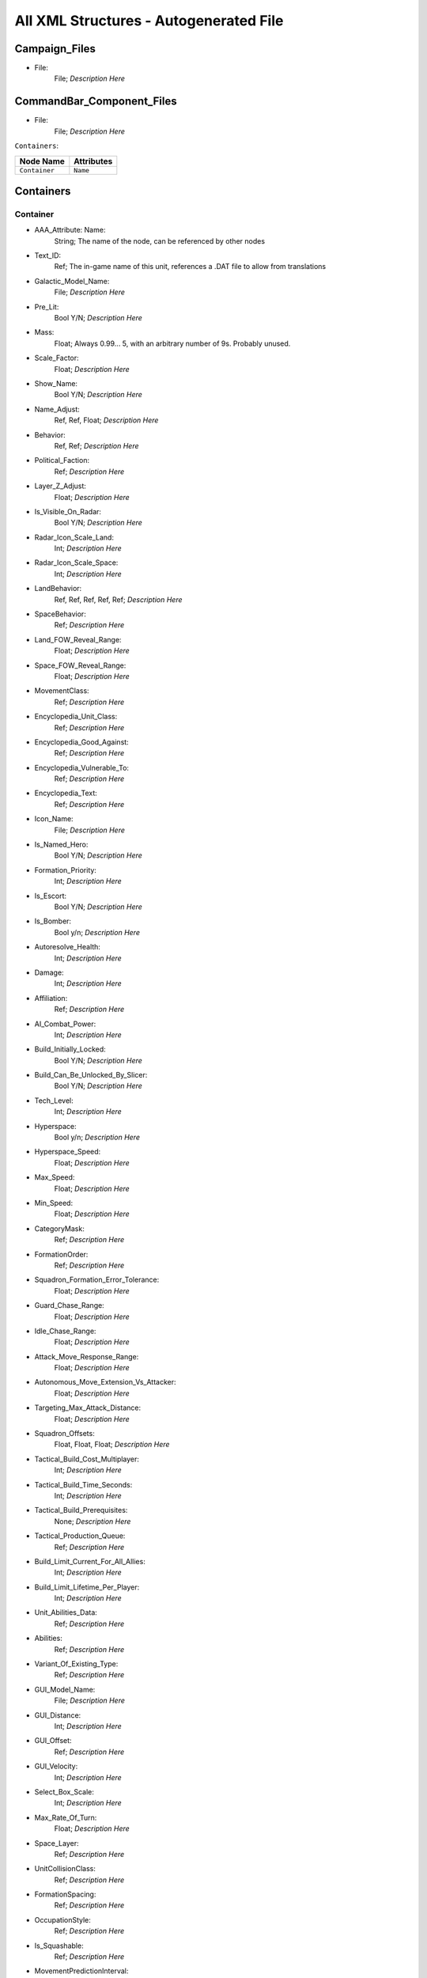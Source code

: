 All XML Structures - Autogenerated File
=======================================
Campaign_Files
--------------


- File:
	File; *Description Here*



CommandBar_Component_Files
--------------------------


- File:
	File; *Description Here*



``Containers``:

================================================================= =================================================================
Node Name                                                         Attributes                                                       
================================================================= =================================================================
``Container``                                                     ``Name``                                                         
================================================================= =================================================================


Containers
----------


Container
^^^^^^^^^
- AAA_Attribute: Name:
	String; The name of the node, can be referenced by other nodes

- Text_ID:
	Ref; The in-game name of this unit, references a .DAT file to allow from translations

- Galactic_Model_Name:
	File; *Description Here*

- Pre_Lit:
	Bool Y/N; *Description Here*

- Mass:
	Float; Always 0.99... 5, with an arbitrary number of 9s. Probably unused.

- Scale_Factor:
	Float; *Description Here*

- Show_Name:
	Bool Y/N; *Description Here*

- Name_Adjust:
	Ref, Ref, Float; *Description Here*

- Behavior:
	Ref, Ref; *Description Here*

- Political_Faction:
	Ref; *Description Here*

- Layer_Z_Adjust:
	Float; *Description Here*

- Is_Visible_On_Radar:
	Bool Y/N; *Description Here*

- Radar_Icon_Scale_Land:
	Int; *Description Here*

- Radar_Icon_Scale_Space:
	Int; *Description Here*

- LandBehavior:
	Ref, Ref, Ref, Ref, Ref; *Description Here*

- SpaceBehavior:
	Ref; *Description Here*

- Land_FOW_Reveal_Range:
	Float; *Description Here*

- Space_FOW_Reveal_Range:
	Float; *Description Here*

- MovementClass:
	Ref; *Description Here*

- Encyclopedia_Unit_Class:
	Ref; *Description Here*

- Encyclopedia_Good_Against:
	Ref; *Description Here*

- Encyclopedia_Vulnerable_To:
	Ref; *Description Here*

- Encyclopedia_Text:
	Ref; *Description Here*

- Icon_Name:
	File; *Description Here*

- Is_Named_Hero:
	Bool Y/N; *Description Here*

- Formation_Priority:
	Int; *Description Here*

- Is_Escort:
	Bool Y/N; *Description Here*

- Is_Bomber:
	Bool y/n; *Description Here*

- Autoresolve_Health:
	Int; *Description Here*

- Damage:
	Int; *Description Here*

- Affiliation:
	Ref; *Description Here*

- AI_Combat_Power:
	Int; *Description Here*

- Build_Initially_Locked:
	Bool Y/N; *Description Here*

- Build_Can_Be_Unlocked_By_Slicer:
	Bool Y/N; *Description Here*

- Tech_Level:
	Int; *Description Here*

- Hyperspace:
	Bool y/n; *Description Here*

- Hyperspace_Speed:
	Float; *Description Here*

- Max_Speed:
	Float; *Description Here*

- Min_Speed:
	Float; *Description Here*

- CategoryMask:
	Ref; *Description Here*

- FormationOrder:
	Ref; *Description Here*

- Squadron_Formation_Error_Tolerance:
	Float; *Description Here*

- Guard_Chase_Range:
	Float; *Description Here*

- Idle_Chase_Range:
	Float; *Description Here*

- Attack_Move_Response_Range:
	Float; *Description Here*

- Autonomous_Move_Extension_Vs_Attacker:
	Float; *Description Here*

- Targeting_Max_Attack_Distance:
	Float; *Description Here*

- Squadron_Offsets:
	Float, Float, Float; *Description Here*

- Tactical_Build_Cost_Multiplayer:
	Int; *Description Here*

- Tactical_Build_Time_Seconds:
	Int; *Description Here*

- Tactical_Build_Prerequisites:
	None; *Description Here*

- Tactical_Production_Queue:
	Ref; *Description Here*

- Build_Limit_Current_For_All_Allies:
	Int; *Description Here*

- Build_Limit_Lifetime_Per_Player:
	Int; *Description Here*

- Unit_Abilities_Data:
	Ref; *Description Here*

- Abilities:
	Ref; *Description Here*

- Variant_Of_Existing_Type:
	Ref; *Description Here*

- GUI_Model_Name:
	File; *Description Here*

- GUI_Distance:
	Int; *Description Here*

- GUI_Offset:
	Ref; *Description Here*

- GUI_Velocity:
	Int; *Description Here*

- Select_Box_Scale:
	Int; *Description Here*

- Max_Rate_Of_Turn:
	Float; *Description Here*

- Space_Layer:
	Ref; *Description Here*

- UnitCollisionClass:
	Ref; *Description Here*

- FormationSpacing:
	Ref; *Description Here*

- OccupationStyle:
	Ref; *Description Here*

- Is_Squashable:
	Ref; *Description Here*

- MovementPredictionInterval:
	Float; *Description Here*

- ContainerArrangement:
	Ref; *Description Here*

- Override_Acceleration:
	Float; *Description Here*

- Override_Deceleration:
	Float; *Description Here*

- Select_Box_Z_Adjust:
	Floatf; *Description Here*

- GUI_Bracket_Size:
	Int; *Description Here*



``Difficulty_Adjustments``:

================================================================= =================================================================
Node Name                                                         Attributes                                                       
================================================================= =================================================================
``Difficulty_Adjustment``                                         ``Name``                                                         
================================================================= =================================================================


Difficulty_Adjustments
----------------------


Difficulty_Adjustment
^^^^^^^^^^^^^^^^^^^^^
- AAA_Attribute: Name:
	String; The name of the node, can be referenced by other nodes

- Credit_Multiplier:
	Float; *Description Here*

- Galactic_AI_Contrast_Multiplier:
	Float; *Description Here*

- Space_AI_Contrast_Multiplier:
	Float; *Description Here*

- Land_AI_Contrast_Multiplier:
	Float; *Description Here*

- Galactic_Build_Time_Multiplier:
	Float; *Description Here*

- Space_Build_Time_Multiplier:
	Float; *Description Here*

- Land_Build_Time_Multiplier:
	Float; *Description Here*

- Damage_Multiplier:
	Float; *Description Here*

- Galactic_AI_Goal_Cycle_Sleep_Duration:
	Float; *Description Here*

- Space_AI_Goal_Cycle_Sleep_Duration:
	Float; *Description Here*

- Land_AI_Goal_Cycle_Sleep_Duration:
	Float; *Description Here*

- Health_Multiplier:
	Float; *Description Here*

- Shield_Multiplier:
	Float; *Description Here*

- Bribe_Cost_Multiplier:
	Float; *Description Here*



``DynamicTracks``:

================================================================= =================================================================
Node Name                                                         Attributes                                                       
================================================================= =================================================================
``DynamicTrack``                                                  ``name``                                                         
================================================================= =================================================================


DynamicTracks
-------------


DynamicTrack
^^^^^^^^^^^^
- AAA_Attribute: name:
	String; The name of the node, can be referenced by other nodes

- width:
	Floatf; *Description Here*

- opacity:
	Float; *Description Here*

- segment_length:
	Int; *Description Here*

- fade_begin_distance:
	Float; *Description Here*

- fade_end_distance:
	Float; *Description Here*

- fade_distance_per_second:
	Float; *Description Here*

- texture_name:
	File; *Description Here*

- Render_Mode:
	Ref; *Description Here*

- min_geometry_lod:
	Float; *Description Here*



``EmpireGroundCompanies``:

================================================================= =================================================================
Node Name                                                         Attributes                                                       
================================================================= =================================================================
``GroundCompany``                                                 ``Name``                                                         
================================================================= =================================================================


EmpireGroundCompanies
---------------------


GroundCompany
^^^^^^^^^^^^^
- AAA_Attribute: Name:
	String; The name of the node, can be referenced by other nodes

- Text_ID:
	Ref; The in-game name of this unit, references a .DAT file to allow from translations

- Encyclopedia_Good_Against:
	Ref; *Description Here*

- Encyclopedia_Vulnerable_To:
	Ref; *Description Here*

- GUI_Row:
	Ref; *Description Here*

- Is_Dummy:
	Bool Y/N; *Description Here*

- Damage:
	Int; *Description Here*

- Autoresolve_Health:
	Int; *Description Here*

- Affiliation:
	Ref; *Description Here*

- Build_Cost_Credits:
	Int; *Description Here*

- Build_Time_Seconds:
	Int; *Description Here*

- Build_Time_Reduced_By_Multiple_Factories:
	Ref; *Description Here*

- Build_Tab_Land_Units:
	Bool Y/N; *Description Here*

- Tech_Level:
	Int; *Description Here*

- Required_Timeline:
	Int; *Description Here*

- Required_Ground_Base_Level:
	Int; *Description Here*

- Required_Star_Base_Level:
	Int; *Description Here*

- Required_Special_Structures:
	Ref; *Description Here*

- Required_Planets:
	None; *Description Here*

- Behavior:
	Ref; *Description Here*

- Formation_Priority:
	Int; *Description Here*

- Is_Escort:
	Bool y/n; *Description Here*

- Ship_Class:
	Ref; *Description Here*

- Company_Transport_Unit:
	Ref; *Description Here*

- Company_Units:
	Ref, Ref; *Description Here*

- Max_Squad_Size:
	Ref; *Description Here*

- Icon_Name:
	File; *Description Here*

- SFXEvent_Build_Started:
	Ref; *Description Here*

- SFXEvent_Build_Cancelled:
	Ref; *Description Here*

- SFXEvent_Build_Complete:
	Ref; *Description Here*

- SFXEvent_Fleet_Move:
	Ref; *Description Here*

- Score_Cost_Credits:
	Int; *Description Here*

- Unit_Abilities_Data:
	Ref; *Description Here*

- Tactical_Build_Cost_Multiplayer:
	Int; *Description Here*

- Tactical_Build_Time_Seconds:
	Int; *Description Here*

- Tactical_Build_Prerequisites:
	None; *Description Here*

- Tactical_Production_Queue:
	Ref; *Description Here*

- Encyclopedia_Text:
	Ref; *Description Here*

- Encyclopedia_Unit_Class:
	Ref; *Description Here*

- Maintenance_Cost:
	Float; *Description Here*

- Population_Value:
	Int; *Description Here*

- GUI_Model_Name:
	File; *Description Here*

- GUI_Distance:
	Int; *Description Here*

- GUI_Offset:
	Ref; *Description Here*

- GUI_Velocity:
	Int; *Description Here*

- Variant_Of_Existing_Type:
	Ref; *Description Here*

- Create_Team_Type:
	Ref; *Description Here*

- Land_Model_Name:
	File; *Description Here*

- Scale_Factor:
	Int; *Description Here*

- Build_Initially_Locked:
	Bool Y/N; *Description Here*

- Build_Can_Be_Unlocked_By_Slicer:
	Bool Y/N; *Description Here*



Faction_Files
-------------


- File:
	File; *Description Here*



``FighterUnits``:

================================================================= =================================================================
Node Name                                                         Attributes                                                       
================================================================= =================================================================
``SpaceUnit``                                                     ``Name``                                                         
================================================================= =================================================================


FighterUnits
------------


SpaceUnit
^^^^^^^^^
- AAA_Attribute: Name:
	String; The name of the node, can be referenced by other nodes

- Text_ID:
	Ref; The in-game name of this unit, references a .DAT file to allow from translations

- Encyclopedia_Unit_Class:
	Ref; *Description Here*

- Encyclopedia_Text:
	Ref; *Description Here*

- Encyclopedia_Good_Against:
	Ref; *Description Here*

- Encyclopedia_Vulnerable_To:
	Ref; *Description Here*

- Space_Model_Name:
	File; *Description Here*

- Scale_Factor:
	Float; *Description Here*

- Select_Box_Scale:
	Int; *Description Here*

- Select_Box_Z_Adjust:
	Floatf; *Description Here*

- Mouse_Collide_Override_Sphere_Radius:
	Float; *Description Here*

- Dense_FOW_Reveal_Range_Multiplier:
	Float; *Description Here*

- Mass:
	Float; Always 0.99... 5, with an arbitrary number of 9s. Probably unused.

- Max_Speed:
	Float; *Description Here*

- Min_Speed:
	Float; *Description Here*

- Max_Rate_Of_Turn:
	Float; *Description Here*

- Max_Thrust:
	Float; *Description Here*

- Max_Rate_Of_Roll:
	Float; *Description Here*

- Bank_Turn_Angle:
	Int; *Description Here*

- Begin_Turn_Towards_Distance:
	Float; *Description Here*

- Fires_Forward:
	Bool y/n; *Description Here*

- Turret_Rotate_Extent_Degrees:
	Int; *Description Here*

- Turret_Elevate_Extent_Degrees:
	Int; *Description Here*

- Hyperspace:
	Bool Y/N; *Description Here*

- Hyperspace_Speed:
	Float; *Description Here*

- Maintenance_Cost:
	Float; *Description Here*

- Max_Lift:
	Int; *Description Here*

- Affiliation:
	Ref; *Description Here*

- Required_Ground_Base_Level:
	Int; *Description Here*

- Required_Star_Base_Level:
	Int; *Description Here*

- Shield_Points:
	Int; *Description Here*

- Tactical_Health:
	Int; *Description Here*

- Shield_Refresh_Rate:
	Int; *Description Here*

- Energy_Capacity:
	Int; *Description Here*

- Energy_Refresh_Rate:
	Int; *Description Here*

- Armor_Type:
	Ref; *Description Here*

- Shield_Armor_Type:
	Ref; *Description Here*

- Ranged_Target_Z_Adjust:
	Int; *Description Here*

- Ship_Class:
	Ref; *Description Here*

- Formation_Priority:
	Int; *Description Here*

- Is_Escort:
	Bool y/n; *Description Here*

- Is_Bomber:
	Bool y/n; *Description Here*

- Political_Control:
	Int; *Description Here*

- Squadron_Capacity:
	Int; *Description Here*

- Number_per_Squadron:
	Int; *Description Here*

- Build_Cost_Credits:
	Int; *Description Here*

- Build_Time_Seconds:
	Int; *Description Here*

- Size_Value:
	Int; *Description Here*

- SpaceBehavior:
	Ref, Ref, Ref, Ref, Ref, Ref, Ref, Ref, Ref, Ref, Ref; *Description Here*

- Collidable_By_Projectile_Living:
	Bool Y/N; *Description Here*

- Damage:
	Int; *Description Here*

- Damage_Type:
	Ref; *Description Here*

- Projectile_Types:
	Ref; *Description Here*

- Projectile_Fire_Pulse_Count:
	Int; *Description Here*

- Projectile_Fire_Pulse_Delay_Seconds:
	Float; *Description Here*

- Projectile_Fire_Recharge_Seconds:
	Float; *Description Here*

- Land_FOW_Reveal_Range:
	Float; *Description Here*

- Space_FOW_Reveal_Range:
	Float; *Description Here*

- Targeting_Max_Attack_Distance:
	Float; *Description Here*

- Death_Explosions:
	Ref; *Description Here*

- Death_SFXEvent_Start_Die:
	Ref; *Description Here*

- Asteroid_Damage_Hit_Particles:
	Ref; *Description Here*

- Fire_Inaccuracy_Distance:
	Ref, Float; *Description Here*

- SFXEvent_Fire:
	Ref; *Description Here*

- SFXEvent_Select:
	Ref; *Description Here*

- SFXEvent_Move:
	Ref; *Description Here*

- SFXEvent_Fleet_Move:
	Ref; *Description Here*

- SFXEvent_Attack:
	Ref; *Description Here*

- SFXEvent_Guard:
	Ref; *Description Here*

- SFXEvent_Attack_Hardpoint:
	Ref, Ref; *Description Here*

- SFXEvent_Health_Low_Warning:
	Ref; *Description Here*

- SFXEvent_Health_Critical_Warning:
	Ref; *Description Here*

- SFXEvent_Enemy_Damaged_Health_Low_Warning:
	Ref; *Description Here*

- SFXEvent_Enemy_Damaged_Health_Critical_Warning:
	Ref; *Description Here*

- SFXEvent_Ambient_Moving:
	Ref; *Description Here*

- SFXEvent_Ambient_Moving_Min_Delay_Seconds:
	Ref; *Description Here*

- SFXEvent_Ambient_Moving_Max_Delay_Seconds:
	Ref; *Description Here*

- SFXEvent_Engine_Cinematic_Focus_Loop:
	Ref; *Description Here*

- CategoryMask:
	Ref | Ref; *Description Here*

- Property_Flags:
	Ref; *Description Here*

- Icon_Name:
	File; *Description Here*

- Victory_Relevant:
	Bool y/n; *Description Here*

- Is_Visible_On_Radar:
	Bool Y/N; *Description Here*

- Custom_Footprint_Radius:
	Float; *Description Here*

- MovementClass:
	Ref; *Description Here*

- FormationOrder:
	Int; *Description Here*

- Out_Of_Combat_Defense_Adjustment:
	Float; *Description Here*

- Minimum_Follow_Distance:
	Float; *Description Here*

- Create_Team:
	Bool Y/N; *Description Here*

- AI_Combat_Power:
	Int; *Description Here*

- Collision_Box_Modifier:
	Float; *Description Here*

- Targeting_Priority_Set:
	Ref; *Description Here*

- Unit_Abilities_Data:
	Ref; *Description Here*

- Spin_Away_On_Death:
	Bool Y/N; *Description Here*

- Spin_Away_On_Death_Chance:
	Float; *Description Here*

- Spin_Away_On_Death_Time:
	Floatf; *Description Here*

- Spin_Away_On_Death_Explosion:
	Ref; *Description Here*

- Spin_Away_On_Death_SFXEvent_Start_Die:
	Ref; *Description Here*

- Remove_Upon_Death:
	Bool t/f; *Description Here*

- Strafe_Distance:
	Float; *Description Here*

- Population_Value:
	Int; *Description Here*

- SFXEvent_Assist_Move:
	Ref; *Description Here*

- SFXEvent_Assist_Attack:
	Ref; *Description Here*

- SFXEvent_Move_Into_Asteroid_Field:
	Ref; *Description Here*

- SFXEvent_Move_Into_Nebula:
	Ref; *Description Here*

- Targeting_Stickiness_Time_Threshold:
	Float; *Description Here*

- No_Colorization_Color:
	Int, Int, Int, Int; *Description Here*

- Variant_Of_Existing_Type:
	Ref; *Description Here*

- Land_Bomber_Type:
	Ref; *Description Here*

- HardPoints:
	Ref, Ref; *Description Here*

- Air_Vehicle_Turret_Target:
	Ref; *Description Here*

- Min_Speed_Fraction_For_Turn:
	Float; *Description Here*

- Avoid_Enemy_Exclusion_Range:
	Float; *Description Here*

- Surface_Bombardment_Capable:
	Bool y/n; *Description Here*

- SFXEvent_Hardpoint:
	Ref; *Description Here*



GameConstants
-------------


- Strategic_Queue_Tactical_Battles:
	Ref; *Description Here*



- Object_Max_Speed_Multiplier_Galactic:
	Float; *Description Here*



- Object_Max_Speed_Multiplier_Space:
	Float; *Description Here*



- Object_Max_Speed_Multiplier_Land:
	Float; *Description Here*



- Object_Max_Health_Multiplier_Space:
	Float; *Description Here*



- Object_Max_Health_Multiplier_Land:
	Float; *Description Here*



- Use_Neutral_UI_Color:
	Bool t/f; *Description Here*



- Neutral_UI_Color:
	Int, Int, Int, Int; *Description Here*



- Default_Defense_Adjust:
	Float; *Description Here*



- Production_Speed_Factor:
	Float; *Description Here*



- Player_Color:
	Int, Int, Int, Int; *Description Here*



- Enemy_Color:
	Int, Int, Int, Int; *Description Here*



- Elevated_Vulnerability_Duration:
	Float; *Description Here*



- Elevated_Vulnerability_Factor:
	Float; *Description Here*



- Space_Elevated_Vulnerability_Duration:
	Float; *Description Here*



- Space_Elevated_Vulnerability_Factor:
	Float; *Description Here*



- Fleet_Movement_Line_Texture_Name:
	File; *Description Here*



- Fleet_Hyperspace_Band_Texture_Name:
	File; *Description Here*



- WaypointLineTextureName:
	Ref; *Description Here*



- LoopWaypointLineTextureName:
	Ref; *Description Here*



- WaypointFlagModelName:
	Ref; *Description Here*



- Fleet_Maintenance_Update_Delay_Seconds:
	Float; *Description Here*



- Space_Auto_Resolve_Delay_Seconds:
	Float; *Description Here*



- Land_Auto_Resolve_Delay_Seconds:
	Float; *Description Here*



- Political_Control_Change_Time_Seconds:
	Int; *Description Here*



- Melee_Cutoff_Range:
	Float; *Description Here*



- Tactical_Edge_Scroll_Region:
	Int; *Description Here*



- Tactical_Max_Scroll_Speed:
	Int; *Description Here*



- Tactical_Min_Scroll_Speed:
	Int; *Description Here*



- Tactical_Offscreen_Scroll_Region:
	Int; *Description Here*



- Strategic_Edge_Scroll_Region:
	Int; *Description Here*



- Strategic_Max_Scroll_Speed:
	Int; *Description Here*



- Strategic_Min_Scroll_Speed:
	Int; *Description Here*



- Strategic_Offscreen_Scroll_Region:
	Int; *Description Here*



- Push_Scroll_Speed_Modifier:
	Float; *Description Here*



- Scroll_Deceleration_Factor:
	Float; *Description Here*



- Scroll_Acceleration_Factor:
	Float; *Description Here*



- Pay_As_You_Go:
	Bool t/f; *Description Here*



- Political_Income_Curve:
	Int, Int, Int, Int, Int, Int; *Description Here*



- Progressive_Taxation:
	Int, Int, Int, Float, Int, Float; *Description Here*



- Income_Redistribution:
	Float; *Description Here*



- Credit_Cap_Per_Planet:
	Float; *Description Here*



- Multiplayer_Losing_Team_Bonus_Credit_Percentage:
	Float; *Description Here*



- Fiscal_Cycle_Time_In_Secs:
	Float; *Description Here*



- Medium_Coin_Stack_Size:
	Int; *Description Here*



- Large_Coin_Stack_Size:
	Int; *Description Here*



- Black_Market_Income_Mult_Min:
	Float; *Description Here*



- Black_Market_Income_Mult_Max:
	Float; *Description Here*



- Num_Structures_For_Medium_Planet_Name:
	Int; *Description Here*



- Num_Structures_For_Large_Planet_Name:
	Int; *Description Here*



- GMC_InitialPitchAngleDegrees:
	Float; *Description Here*



- GMC_ZoomedPitchAngleDegrees:
	Float; *Description Here*



- GMC_InitialPullbackDistance:
	Float; *Description Here*



- GMC_ZoomedPullbackPlanetRadiusFraction:
	Float; *Description Here*



- GMC_ZoomedPositionOffsetPlanetRadiusFractions:
	Float, Float, Float; *Description Here*



- GMC_ZoomTime:
	Float; *Description Here*



- GMC_Battle_Zoom_Time:
	Float; *Description Here*



- GMC_Battle_Fade_Time:
	Float; *Description Here*



- Galactic_Right_Button_Scroll_Speed_Factor:
	Float; *Description Here*



- Galactic_Scroll_Plane:
	Float; *Description Here*



- GUI_Move_Command_Ack_Effect:
	Ref; *Description Here*



- GUI_Double_Click_Move_Command_Ack_Effect:
	Ref; *Description Here*



- GUI_Attack_Move_Command_Ack_Effect:
	Ref; *Description Here*



- GUI_Guard_Move_Command_Ack_Effect:
	Ref; *Description Here*



- GUI_Attack_Movement_Click_Radar_Event_Name:
	Ref; *Description Here*



- GUI_Movement_Click_Radar_Event_Name:
	Ref; *Description Here*



- GUI_Movement_Double_Click_Radar_Event_Name:
	Ref; *Description Here*



- GUI_Move_Acknowledge_Scale_Land:
	Float; *Description Here*



- GUI_Move_Acknowledge_Scale_Space:
	Float; *Description Here*



- MaximumPoliticalControl:
	Ref; *Description Here*



- MaximumStarbaseLevel:
	Ref; *Description Here*



- MaximumGroundbaseLevel:
	Ref; *Description Here*



- MaximumSpecialStructures:
	Ref; *Description Here*



- MaximumSpecialStructuresLand:
	Ref; *Description Here*



- MaximumSpecialStructuresSpace:
	Ref; *Description Here*



- MaximumFleetMovementDistance:
	Float; *Description Here*



- TradeRouteMovementFactor:
	Float; *Description Here*



- Tooltip_Delay:
	Int; *Description Here*



- Encyclopedia_Delay:
	Int; *Description Here*



- Long_Encyclopedia_Delay:
	Int; *Description Here*



- Text_Reveal_Rate:
	Int; *Description Here*



- Japanese_Line_Percent:
	Float; *Description Here*



- Japanese_ST_Line_Percent:
	Float; *Description Here*



- AIUsesFogOfWarGalactic:
	Ref; *Description Here*



- AIUsesFogOfWarSpace:
	Ref; *Description Here*



- AIUsesFogOfWarLand:
	Ref; *Description Here*



- SetupPhaseEnabled:
	Ref; *Description Here*



- ShowUnitAIPlanAttachment:
	Ref; *Description Here*



- AITechLevelProductionTimeWeight:
	Float; *Description Here*



- AlwaysBypassAutoResolve:
	Ref; *Description Here*



- AutomaticAutoResolve:
	Bool Y/N; *Description Here*



- AutoResolveAttritionAllowanceFactor:
	Float; *Description Here*



- AutoResolveTransportLosses:
	Float; *Description Here*



- AutoResolveDisplayTime:
	Float; *Description Here*



- AutoResolveVoteDefaultToTactical:
	Bool T/F; *Description Here*



- AutoResolveVoteDefaultTimeOut:
	Int; *Description Here*



- RetreatAutoResolveLoserAttrition:
	Float; *Description Here*



- RetreatAutoResolveWinnerAttrition:
	Float; *Description Here*



- AutoResolveLoserAttrition:
	Float; *Description Here*



- AutoResolveWinnerAttrition:
	Float; *Description Here*



- Minimum_Tactical_Overrun_Time_In_Secs:
	Float; *Description Here*



- Tactical_Overrun_Multiple:
	Floatf; *Description Here*



- Space_Retreat_Allowed_Countdown_Seconds:
	Float; *Description Here*



- Land_Retreat_Allowed_Countdown_Seconds:
	Float; *Description Here*



- Space_Capture_Allowed_Countdown_Seconds:
	Float; *Description Here*



- Land_Capture_Allowed_Countdown_Seconds:
	Float; *Description Here*



- GripperCombatGridSnapDistance:
	Float; *Description Here*



- PlayModeSwitchMovies:
	Bool Y/N; *Description Here*



- MaxInfluenceTransitionAlignmentBonus:
	Float; *Description Here*



- MaxInfluenceTransitionAlignmentPenalty:
	Float; *Description Here*



- MaxCreditIncomeAlignmentBonus:
	Float; *Description Here*



- MaxCreditIncomeAlignmentPenalty:
	Float; *Description Here*



- MaxCombatAccuracyAlignmentBonus:
	Float; *Description Here*



- MaxCombatDamageAlignmentBonus:
	Float; *Description Here*



- MaxCombatSensorRangeAlignmentBonus:
	Float; *Description Here*



- Max_Galactic_Zoom_Distance:
	Int; *Description Here*



- Min_Galactic_Zoom_Speed:
	Int; *Description Here*



- Max_Galactic_Zoom_Speed:
	Int; *Description Here*



- Galactic_Zoom_Acceleration:
	Int; *Description Here*



- Galactic_Zoom_Light_Level:
	Float; *Description Here*



- Galactic_Zoom_In_Light_Angle:
	Ref; *Description Here*



- Galactic_Zoom_Out_Light_Angle:
	Ref; *Description Here*



- Galactic_Zoom_In_Station_Offset:
	Ref; *Description Here*



- Galactic_Zoom_In_Station_Rotation:
	Float; *Description Here*



- Starting_Galactic_Camera_Position:
	Float, Float, Float; *Description Here*



- Camera_Stop_Left:
	Floatf; *Description Here*



- Camera_Stop_Right:
	Floatf; *Description Here*



- Camera_Z_Position:
	Float; *Description Here*



- Credits_Display_Font_Name:
	Ref; *Description Here*



- Credits_Display_Font_Size:
	Ref; *Description Here*



- Random_Story_Triggers:
	Ref; *Description Here*



- Random_Story_Max_Triggers:
	Int; *Description Here*



- Random_Story_Rebel_Construction:
	Ref; *Description Here*



- Random_Story_Empire_Construction:
	Ref; *Description Here*



- Random_Story_Rebel_Destroy:
	Ref; *Description Here*



- Random_Story_Empire_Destroy:
	Ref; *Description Here*



- Random_Story_Rewards:
	Ref; *Description Here*



- Random_Story_Reward_Rebel_Buildable:
	Ref; *Description Here*



- Random_Story_Reward_Empire_Buildable:
	Ref; *Description Here*



- Random_Story_Reward_Rebel_Unit:
	Ref; *Description Here*



- Random_Story_Reward_Empire_Unit:
	Ref; *Description Here*



- Space_Tactical_Camera_Locked:
	Ref; *Description Here*



- Land_Tactical_Camera_Locked:
	Ref; *Description Here*



- ShieldRechargeIntervalInSecs:
	Float; *Description Here*



- EnergyRechargeIntervalInSecs:
	Float; *Description Here*



- EnergyToShieldExchangeRate:
	Float; *Description Here*



- HardPoint_Target_Reticle_Enemy_Screen_Size:
	Float; *Description Here*



- HardPoint_Target_Reticle_Friendly_Screen_Size:
	Float; *Description Here*



- HardPoint_Target_Reticle_Enemy_Texture:
	Ref, Ref; *Description Here*



- HardPoint_Target_Reticle_Enemy_Tracked_Texture:
	Ref, Ref; *Description Here*



- HardPoint_Target_Reticle_Friendly_Texture:
	Ref, Ref; *Description Here*



- HardPoint_Target_Reticle_Friendly_Tracked_Texture:
	Ref, Ref; *Description Here*



- HardPoint_Target_Reticle_Friendly_Repairing_Texture:
	Ref, Ref; *Description Here*



- HardPoint_Target_Reticle_Friendly_Disabled_Texture:
	Ref, Ref; *Description Here*



- HardPoint_Target_Reticle_Friendly_Disabled_Tracked_Texture:
	Ref, Ref; *Description Here*



- Terrain_Resurface_Rand:
	Int; *Description Here*



- Terrain_Resurface_Tolerance:
	Float; *Description Here*



- Max_Ground_Forces_On_Planet:
	Ref; *Description Here*



- Allow_Reinforcement_Percentage_Normalized:
	Float; *Description Here*



- Default_Hero_Respawn_Time:
	Float; *Description Here*



- LandFOWColor:
	Int, Int, Int, Int; *Description Here*



- SpaceFOWColor:
	Int, Int, Int, Int; *Description Here*



- SpaceReinforceFOWColor:
	Int, Int, Int, Int; *Description Here*



- SetupPhaseFOWColor:
	Int, Int, Int, Int; *Description Here*



- SetupPhaseInvalidDragColor:
	Int, Int, Int, Int; *Description Here*



- SpaceFOWHeight:
	Float; *Description Here*



- SetupPhaseCountdownSeconds:
	Int; *Description Here*



- DesiredLandFOWCellSize:
	Float; *Description Here*



- DesiredSpaceFOWCellSize:
	Float; *Description Here*



- LandFOWRegrowTime:
	Float; *Description Here*



- SpaceFOWRegrowTime:
	Float; *Description Here*



- SpaceReinforceFeedbackOnlyWhileDragging:
	Bool t/f; *Description Here*



- Game_Scoring_Script_Name:
	Ref; *Description Here*



- Water_Render_Target_Resolution:
	Int; *Description Here*



- Water_Clip_Plane_Offset:
	Float; *Description Here*



- Occlusion_Silhouettes_Enabled:
	Bool t/f; *Description Here*



- Laser_Beam_Z_Scale_Factor:
	Float; *Description Here*



- Laser_Kite_Z_Scale_Factor:
	Float; *Description Here*



- Mouse_Over_Highlight_Scale:
	Float; *Description Here*



- AI_SpaceEvaluatorRegionSize:
	Float; *Description Here*



- AI_LandEvaluatorRegionSize:
	Float; *Description Here*



- AI_SpaceThreatDistanceFactor:
	Float; *Description Here*



- AI_LandThreatDistanceFactor:
	Float; *Description Here*



- AI_SpaceThreatTurnRateFactor:
	Float; *Description Here*



- AI_LandThreatTurnRateFactor:
	Float; *Description Here*



- AI_SpaceAreaThreatScaleFactor:
	Float; *Description Here*



- AI_LandAreaThreatScaleFactor:
	Float; *Description Here*



- AI_SpaceThreatLookAheadTime:
	Float; *Description Here*



- AI_LandThreatLookAheadTime:
	Float; *Description Here*



- AI_FogCellsPerThreatCell:
	Int; *Description Here*



- AI_SpaceThreatDecayStep:
	Float; *Description Here*



- AI_BuildTaskReservationSeconds:
	Float; *Description Here*



- MinimumDragSelectDistance:
	Float; *Description Here*



- MinimumDragDistance:
	Float; *Description Here*



- GUI_Flash_Level:
	Float; *Description Here*



- GUI_Flash_Duration:
	Float; *Description Here*



- GUI_Rapid_Flash_Duration:
	Float; *Description Here*



- GUI_Cycle_Speed:
	Int; *Description Here*



- GUI_Darken_Level:
	Float; *Description Here*



- GUI_Cycle_Color:
	Int, Ref, Ref; *Description Here*



- GUI_Hilite_Level:
	Float; *Description Here*



- GUI_Planet_Flash_Level:
	Float; *Description Here*



- GUI_Planet_Fade_Duration:
	Float; *Description Here*



- CB_Flash_Duration:
	Floatf; *Description Here*



- CB_Flash_Count:
	Int; *Description Here*



- Good_Side_Name:
	Ref; *Description Here*



- Evil_Side_Name:
	Ref; *Description Here*



- Good_Side_Leader_Name:
	Ref; *Description Here*



- Evil_Side_Leader_Name:
	Ref; *Description Here*



- Ships_Per_Stack:
	Int; *Description Here*



- Encyclopedia_Population_Offset:
	Int; *Description Here*



- Encyclopedia_Name_Offset:
	Int; *Description Here*



- Encyclopedia_Cost_Offset:
	Int; *Description Here*



- Encyclopedia_Icon_X_Offset:
	Int; *Description Here*



- Encyclopedia_Icon_Y_Offset:
	Ref; *Description Here*



- Encyclopedia_Class_Y_Offset:
	Int; *Description Here*



- Encyclopedia_Fade_Rate:
	Float; *Description Here*



- Encyclopedia_Min_Display_Time:
	Float; *Description Here*



- Min_Accuracy_For_Icon:
	Float; *Description Here*



- Min_Sight_Range_For_Icon:
	Float; *Description Here*



- Left_Queue_Tint:
	Ref; *Description Here*



- Right_Queue_Tint:
	Ref; *Description Here*



- Icons_Per_Column:
	Int; *Description Here*



- Hint_Text_Color:
	Ref; *Description Here*



- System_Text_Color:
	Ref; *Description Here*



- Task_Text_Color:
	Ref; *Description Here*



- Speech_Text_Color:
	Ref; *Description Here*



- CB_Movie_Offset:
	Ref; *Description Here*



- CB_Movie_Color:
	Ref; *Description Here*



- GUI_Tactical_Countdown_Timers_Screen_X:
	Float; *Description Here*



- GUI_Tactical_Countdown_Timers_Screen_Y:
	Float; *Description Here*



- GUI_Tactical_Countdown_Timers_Screen_Spacing:
	Float; *Description Here*



- GUI_Strategic_Countdown_Timers_Screen_X:
	Float; *Description Here*



- GUI_Strategic_Countdown_Timers_Screen_Y:
	Float; *Description Here*



- GUI_Strategic_Countdown_Timers_Screen_Spacing:
	Float; *Description Here*



- BeaconPlaceDelay:
	Int; *Description Here*



- WaypointLineLandDashLength:
	Float; *Description Here*



- WaypointLineLandGapLength:
	Float; *Description Here*



- WaypointLineLandDashVelocity:
	Float; *Description Here*



- MaxWaypointsPerPath:
	Ref; *Description Here*



- Asteroid_Field_Damage:
	Int; *Description Here*



- Asteroid_Field_Damage_Rate:
	Float; *Description Here*



- SpacePathfindMaxExpansions:
	Ref; *Description Here*



- CurrentPathCostCoefficientSpace:
	Float; *Description Here*



- SpacePathfindFrameDelayDelta:
	Ref; *Description Here*



- SpacePathFailureDistanceCutoffCoefficient:
	Float; *Description Here*



- SpacePathFailureMaxExpansionsCoefficient:
	Float; *Description Here*



- SpacePathFailureRotationExpansionIncrement:
	Float; *Description Here*



- SpacePathFailureForwardExpansionIncrement:
	Float; *Description Here*



- SpacePathingTries:
	Ref; *Description Here*



- SpaceStaticObstacleAvoidanceBonusDistance:
	Ref; *Description Here*



- MinObstacleCostSpace:
	Float; *Description Here*



- MaxObstacleCostSpace:
	Float; *Description Here*



- ObstacleAreaOverlapForMaxSpace:
	Float; *Description Here*



- XYExpansionDistanceSpace:
	Float; *Description Here*



- MaxRotationsSpace:
	Float; *Description Here*



- MatchFacingDeltaSpace:
	Float; *Description Here*



- OccupationRadiusCoefficientSpace:
	Float; *Description Here*



- DestinationSearchRadiusIncrementSpace:
	Float; *Description Here*



- UseLinearCollisionChecks:
	Ref; *Description Here*



- WaitOperatorCostCoefficient:
	Float; *Description Here*



- WaitOperatorBaseFrameTime:
	Ref; *Description Here*



- WaitOperatorSpeedCoefficient:
	Float; *Description Here*



- LandWaitOperatorSpeedCoefficient:
	Float; *Description Here*



- SpaceLocomotorFacingLookaheadAcc:
	Float; *Description Here*



- FinalFacing180Penalty:
	Float; *Description Here*



- SpecialAlignedOperatorBonus:
	Float; *Description Here*



- ThreatExpansionDistance:
	Float; *Description Here*



- OffMapCostPenalty:
	Float; *Description Here*



- MaxLandFormationFormupFrames:
	Float; *Description Here*



- SpaceObjectTrackingInterval:
	Ref; *Description Here*



- SpaceObjectTrackingTreeCount:
	Ref; *Description Here*



- ShouldDisplayPredictionPaths:
	Ref; *Description Here*



- ShouldDisplaySyncedPaths:
	Ref; *Description Here*



- SyncedFrameInterval:
	Float; *Description Here*



- LandPredictionTimeInterval:
	Float; *Description Here*



- RepushDistance:
	Float; *Description Here*



- MinLandPredictionDistance:
	Float; *Description Here*



- ShouldSkipLandFormup:
	Ref; *Description Here*



- ShouldInfantryTeamsSplitAcrossFormations:
	Ref; *Description Here*



- VehicleFormationRecruitmentDistance:
	Ref; *Description Here*



- InfantryFormationRecruitmentDistance:
	Ref; *Description Here*



- CloseEnoughAngleForMoveStart:
	Ref; *Description Here*



- DynamicObstacleOverlapPenalty:
	Float; *Description Here*



- DynamicAvoidanceRectangleBound:
	Ref; *Description Here*



- ShouldDisplayPotentialPath:
	Ref; *Description Here*



- TurnInPlaceSlowdownCorvette:
	Float; *Description Here*



- TurnInPlaceSlowdownFrigate:
	Float; *Description Here*



- TurnInPlaceSlowdownCapital:
	Float; *Description Here*



- FormationMinimumSideError:
	Float; *Description Here*



- FormationMaximumSideError:
	Float; *Description Here*



- ApproximationSmoothCosAngle:
	Float; *Description Here*



- ApproximationForwardDistance:
	Float; *Description Here*



- MinimumStoppedVsStoppedOverlapCoefficient:
	Float; *Description Here*



- MovingVsMovingLookAheadTime:
	Float; *Description Here*



- LandTemporaryDestinationProximity:
	Float; *Description Here*



- LandDestinationProximity:
	Float; *Description Here*



- BetweenFormationSpacing:
	Float; *Description Here*



- Destination_Collision_Query_Extension:
	Ref; *Description Here*



- FramesPerPositionApproximationRebuild:
	Int; *Description Here*



- FramesPerCollisionCheck:
	Ref; *Description Here*



- MovementReevaluationFrameCount:
	Ref; *Description Here*



- DynamicLandComplexityQuota:
	Ref; *Description Here*



- DynamicLandQuotaResetInterval:
	Ref; *Description Here*



- FinalFormationFacingMinimumAngle:
	Float; *Description Here*



- FinalFormationFacingDeltaCoefficient:
	Float; *Description Here*



- WalkAnimationCutoff:
	Float; *Description Here*



- DoubleClickMoveMaxSpeedRatio:
	Float; *Description Here*



- Fleeing_Infantry_Speed_Bonus:
	Ref; *Description Here*



- IdleWalkBlendTime:
	Float; *Description Here*



- CrouchIdleWalkBlendTime:
	Float; *Description Here*



- MoveBlendTime:
	Float; *Description Here*



- CrouchMoveBlendTime:
	Float; *Description Here*



- TeamMoveBlendTime:
	Float; *Description Here*



- TeamCrouchMoveBlendTime:
	Float; *Description Here*



- InfantryTurnBlendTime:
	Float; *Description Here*



- Map_Preview_Image_Size:
	Ref; *Description Here*



- Countdowns_Font_Name:
	Ref; *Description Here*



- Countdowns_Font_Size:
	Int; *Description Here*



- In_Game_Message_Default_Font_Name:
	Ref; *Description Here*



- In_Game_Message_Default_Font_Size:
	Int; *Description Here*



- Event_Message_Default_Font_Name:
	Ref; *Description Here*



- Event_Message_Default_Font_Size:
	Int; *Description Here*



- Bink_Player_Caption_Font_Name:
	Ref; *Description Here*



- Bink_Player_Caption_Font_Size:
	Int; *Description Here*



- Tool_Tip_Font_Name:
	Ref; *Description Here*



- Tool_Tip_Font_Size:
	Int; *Description Here*



- Tool_Tip_Small_Font_Name:
	Ref; *Description Here*



- Tool_Tip_Small_Font_Size:
	Int; *Description Here*



- Command_Bar_Default_Font_Name:
	Ref; *Description Here*



- Command_Bar_Default_Font_Size:
	Int; *Description Here*



- Text_Button_Default_Font_Name:
	Ref; *Description Here*



- Text_Button_Default_Font_Size:
	Int; *Description Here*



- Game_Object_Name_Font_Name:
	Ref; *Description Here*



- Game_Object_Name_Font_Size:
	Int; *Description Here*



- Win_Message_Color:
	Int, Int, Int, Int; *Description Here*



- Lose_Message_Color:
	Int, Int, Int, Int; *Description Here*



- Win_Lose_Message_Font:
	Ref; *Description Here*



- Win_Lose_Message_Font_Size:
	Ref; *Description Here*



- Battle_Pending_Message_Font:
	Ref; *Description Here*



- Battle_Pending_Message_Font_Size:
	Ref; *Description Here*



- Battle_Pending_Message_Color:
	Int, Int, Int, Int; *Description Here*



- Battle_Pending_Message_Pos_X:
	Float; *Description Here*



- Battle_Pending_Message_Pos_Y:
	Float; *Description Here*



- Control_Point_Domination_Victory_Time_In_Secs:
	Float; *Description Here*



- Camera_FX_Manager_Letterbox_Height:
	Floatf; *Description Here*



- LandObjectTrackingInterval:
	Ref; *Description Here*



- LandObjectTrackingTreeCount:
	Ref; *Description Here*



- MinObstacleCostLand:
	Float; *Description Here*



- MaxObstacleCostLand:
	Float; *Description Here*



- XYExpansionDistanceLand:
	Float; *Description Here*



- Shield_Flash_Scale:
	Float, Float, Float; *Description Here*



- Shield_Flash_Duration:
	Float; *Description Here*



- Hull_Vs_Hard_Points_Health_Constraint:
	Float; *Description Here*



- Telekinesis_Hover_Height:
	Float; *Description Here*



- Telekinesis_Transition_Time:
	Float; *Description Here*



- Telekinesis_Wobble_Cycle_Time:
	Float; *Description Here*



- Telekinesis_Wobble_Fade_Time:
	Float; *Description Here*



- Telekinesis_Max_Wobble_Angle:
	Float; *Description Here*



- Telekinesis_Max_Bob_Height:
	Float; *Description Here*



- Earthquake_Transition_Time:
	Float; *Description Here*



- Earthquake_Shake_Speed:
	Float; *Description Here*



- Earthquake_Shake_Magnitude:
	Float, Float, Float; *Description Here*



- Low_Threat_Reachability_Tolerance:
	Float; *Description Here*



- Medium_Threat_Reachability_Tolerance:
	Float; *Description Here*



- High_Threat_Reachability_Tolerance:
	Float; *Description Here*



- Auto_Rotate_For_Space_Targeting:
	Bool T/F; *Description Here*



- In_Game_Cinematics:
	Bool T/F; *Description Here*



- Display_Bink_Movie_Frames:
	Bool T/F; *Description Here*



- Engines_Disabled_Speed_Modifier:
	Float; *Description Here*



- Crouch_Move_Fire_Angle_Cutoff:
	Ref; *Description Here*



- Max_Move_Frame_Delay:
	Ref; *Description Here*



- Spread_Out_Spacing_Coefficient:
	Float; *Description Here*



- Max_Formation_Area:
	Float; *Description Here*



- Short_Range_Attack_Formation_Coefficient:
	Float; *Description Here*



- Solo_Attack_Range:
	Float; *Description Here*



- Base_Land_Targeting_Arc_Angle_Coefficient:
	Float; *Description Here*



- Rotate_Formation_Facing_Moves:
	Ref; *Description Here*



- ShouldUseSpaceIdleMovement:
	Ref; *Description Here*



- SpaceIdleMovementSpeed:
	Float; *Description Here*



- SpaceIdlePathCullCoefficient:
	Float; *Description Here*



- IdleMovementFrames:
	Float; *Description Here*



- ReinforcementOverlayGoodColor:
	Int, Int, Int, Int; *Description Here*



- ReinforcementOverlayBadColor:
	Int, Int, Int, Int; *Description Here*



- Space_Retreat_Attrition_Factor:
	Float; *Description Here*



- Land_Retreat_Attrition_Factor:
	Float; *Description Here*



- Blockade_Run_Attrition_Factor:
	Float; *Description Here*



- Production_Speed_Mod_Base_Vs_Tech_0:
	Float; *Description Here*



- Production_Speed_Mod_Base_Vs_Tech_1:
	Float; *Description Here*



- Production_Speed_Mod_Base_Vs_Tech_2:
	Float; *Description Here*



- Production_Speed_Mod_Base_Vs_Tech_3:
	Float; *Description Here*



- Production_Speed_Mod_Base_Vs_Tech_4:
	Float; *Description Here*



- Unit_Command_Rankings_By_Category:
	Ref, Ref, Ref, Ref, Ref, Ref, Ref, Ref, Ref, Ref, Ref, Ref; *Description Here*



- Space_Collidable_Grid_Cull_Size:
	Float; *Description Here*



- Space_Large_Ship_Grid_Cull_Size:
	Float; *Description Here*



- Land_Collidable_Grid_Cull_Size:
	Floatf; *Description Here*



- Raid_Force_Required_Faction:
	Ref; *Description Here*



- Raid_Force_Limited_Object_Category_Mask:
	Ref | Ref | Ref; *Description Here*



- Raid_Force_Max_Limited_Objects:
	Ref; *Description Here*



- Raid_Force_Max_Heros:
	Ref; *Description Here*



- Raid_Force_Free_Object_Category_Mask:
	Ref; *Description Here*



- Health_Low_Percent_Threshold:
	Float; *Description Here*



- Health_Critical_Percent_Threshold:
	Float; *Description Here*



- Under_Construction_Damage_Multiplier:
	Float; *Description Here*



- Damage_Types:
	Ref, Ref, ...; *Description Here*



- Armor_Types:
	Ref, Ref, ...; *Description Here*



- Damage_To_Armor_Mod:
	Ref, Ref, Float; *Description Here*



- Demo_Attract_Maps:
	Ref; *Description Here*



- Demo_Attract_Start_Timeout_Seconds:
	Int; *Description Here*



- Demo_Attract_Map_Cycle_Delay_Seconds:
	Int; *Description Here*



- Battle_Pending_Timeout_Seconds:
	Ref; *Description Here*



- Message_Of_The_Day_URL:
	Ref; *Description Here*



- Skirmish_Buy_Credits:
	Int; *Description Here*



- Skirmish_Reinforcement_Delay_Frames:
	Int; *Description Here*



- Distribute_Credit_Quantum:
	Int; *Description Here*



- Diminishing_Firepower:
	Int, Float, Float, Float, Float, Float, Int, Int, Int, Int; *Description Here*



- Ion_Storm_Shield_Disable_Time:
	Float; *Description Here*



- Nebula_Ability_Disable_Time:
	Float; *Description Here*



- Depleted_Shield_Disable_Time:
	Float; *Description Here*



- Depleted_Shield_Damage_Increment:
	Float; *Description Here*



- Depleted_Shield_Regen_Cap:
	Float; *Description Here*



- Nebula_Effect_Color:
	Int, Int, Int, Int; *Description Here*



- Base_Shield_Speed_Modifier:
	Floatf; *Description Here*



- Base_Shield_Vulnerability_Modifier:
	Floatf; *Description Here*



- Hardpoint_Recharge_Cutoff_For_Opportunity_Fire:
	Float; *Description Here*



- Battle_Load_Planet_Viewport:
	Float, Float, Float, Float; *Description Here*



- Battle_Load_Planet_Direction:
	Int, Float, Float; *Description Here*



- Battle_Load_Planet_Ambient:
	Float, Float, Float; *Description Here*



- Saliency_Size:
	Float; *Description Here*



- Saliency_Power:
	Float; *Description Here*



- Saliency_X:
	Float; *Description Here*



- Saliency_Y:
	Float; *Description Here*



- Saliency_Health:
	Float; *Description Here*



- Saliency_Targets:
	Float; *Description Here*



- Saliency_Speed:
	Float; *Description Here*



- Planet_Reveal_Delay_Time:
	Float; *Description Here*



- Base_Shield_Delay_Time:
	Float; *Description Here*



- Star_Wars_Crawl_Start_Fadeout_Frame:
	Int; *Description Here*



- Activated_Slice_Ability_Names:
	Ref, Ref; *Description Here*



- Activated_Sabotage_Ability_Names:
	Ref, Ref; *Description Here*



- Activated_Neutralize_Hero_Ability_Names:
	Ref, Ref, ...; *Description Here*



- Activated_Siphon_Credits_Ability_Names:
	Ref, Ref; *Description Here*



- Activated_System_Spy_Ability_Names:
	Ref; *Description Here*



- Activated_Destroy_Planet_Ability_Names:
	Ref; *Description Here*



- Use_Reinforcement_Points:
	Bool T/F; *Description Here*



- Min_Skirmish_Credits:
	Int; *Description Here*



- Max_Skirmish_Credits:
	Int; *Description Here*



- MP_Default_Credits:
	Ref; *Description Here*



- MP_Default_Start_Tech_Level:
	Ref; *Description Here*



- MP_Default_Max_Tech_Level:
	Ref; *Description Here*



- MP_Default_Allow_Auto_Resolve:
	Ref; *Description Here*



- MP_Default_Game_Timer:
	Ref; *Description Here*



- MP_Default_Win_Condition:
	Ref; *Description Here*



- MP_Default_Win_Condition_Int_Param:
	Ref; *Description Here*



- MP_Default_Win_Condition_Float_Param:
	Float; *Description Here*



- MP_Default_Allow_Heroes:
	Ref; *Description Here*



- MP_Default_Allow_SuperWeapons:
	Ref; *Description Here*



- MP_Default_Pre_Built_Base:
	Ref; *Description Here*



- MP_Default_Allow_Random_Events:
	Ref; *Description Here*



- MP_Default_Free_Starting_Units:
	Ref; *Description Here*



- MP_Default_Land_Tactical_Win_Condition:
	Ref; *Description Here*



- MP_Default_Space_Tactical_Win_Condition:
	Ref; *Description Here*



- Tactical_Build_Time_Multiplier:
	Float; *Description Here*



- Health_Bar_Scale:
	Float; *Description Here*



- Land_Health_Bar_Scale:
	Float; *Description Here*



- Min_Health_Bar_Scale:
	Float; *Description Here*



- Team_Healthbar_Offset:
	Int; *Description Here*



- Object_Visual_Status_Particle_Attach_Bone_Names:
	Ref, Ref, Ref, Ref, Ref, Ref; *Description Here*



- Tractor_Beam_Width:
	Float; *Description Here*



- Tractor_Beam_Frames:
	Int; *Description Here*



- Tractor_Beam_Texture:
	File; *Description Here*



- Tractor_Beam_Color:
	Int, Int, Int; *Description Here*



- Energy_Beam_Width:
	Float; *Description Here*



- Energy_Beam_Frames:
	Int; *Description Here*



- Energy_Beam_Texture:
	File; *Description Here*



- Energy_Beam_Color:
	Int, Int, Int; *Description Here*



- MP_Color_Blue:
	Int, Int, Int; *Description Here*



- MP_Color_Red:
	Int, Int, Int; *Description Here*



- MP_Color_Green:
	Int, Int, Int; *Description Here*



- MP_Color_Orange:
	Int, Int, Int; *Description Here*



- MP_Color_Cyan:
	Int, Int, Int; *Description Here*



- MP_Color_Purple:
	Int, Int, Int; *Description Here*



- MP_Color_Yellow:
	Int, Int, Int; *Description Here*



- MP_Color_Gray:
	Int, Int, Int; *Description Here*



- Localized_Splash_Screen:
	Ref, File; *Description Here*



- Localized_UK_English_Splash_Screen:
	Ref; *Description Here*



- Localized_Menu_Overlay:
	Ref, File; *Description Here*



- Preferred_Pathfinder_Types:
	Ref, Ref, ...; *Description Here*



- Credits_Spacing:
	Float; *Description Here*



- Credits_Scroll_Rate:
	Float; *Description Here*



- Credits_Font:
	Ref; *Description Here*



- Credits_Header_Top_Color:
	Int, Float, Float; *Description Here*



- Credits_Header_Bottom_Color:
	Int, Float, Float; *Description Here*



- Credits_Top_Color:
	Int, Float, Float; *Description Here*



- Credits_Bottom_Color:
	Int, Float, Float; *Description Here*



- Credits_Font_Size:
	Ref; *Description Here*



- Credits_Margin:
	Float; *Description Here*



- Credits_Logo_1_Name:
	Ref; *Description Here*



- Credits_Logo_1_Width:
	Float; *Description Here*



- Credits_Logo_1_Height:
	Float; *Description Here*



- Credits_Logo_1_Y_Offset:
	Float; *Description Here*



- Credits_Logo_2_Name:
	Ref; *Description Here*



- Credits_Logo_2_Width:
	Float; *Description Here*



- Credits_Logo_2_Height:
	Float; *Description Here*



- Credits_Logo_2_Y_Offset:
	Float; *Description Here*



- Credits_Logo_3_Name:
	Ref; *Description Here*



- Credits_Logo_3_Width:
	Float; *Description Here*



- Credits_Logo_3_Height:
	Float; *Description Here*



- Credits_Logo_3_Y_Offset:
	Float; *Description Here*



- ShipNameTextFiles:
	Ref, Dir, Ref, Dir, Ref, Dir, Ref, Dir, Ref, Dir, Ref, Dir, Ref, Dir, Ref, Dir, Ref, Dir, Ref, Dir, Ref, Dir, Ref, Dir, Ref, Dir, Ref, Dir, Ref, Dir; *Description Here*



- Main_Menu_Demo_Attract_Mode:
	Ref; *Description Here*



- Planet_Ability_Icon_Names:
	File, File, File, File, File, File, File, File, File, File, File, File, File, File, File, File, File, File; *Description Here*



- Planet_Ability_Text_IDs:
	Ref, Ref, Ref, Ref, Ref, Ref, Ref, Ref, Ref, Ref, Ref, Ref, Ref, Ref, Ref, Ref, Ref, Ref; *Description Here*



- Planet_Ability_RGBs:
	Int, Int, ...; *Description Here*



- Droid_Date_Color:
	Ref; *Description Here*



- Droid_Text_Color:
	Ref; *Description Here*



- Droid_Seperator_Color:
	Ref; *Description Here*



- Droid_Encyclopedia_Offset:
	Ref; *Description Here*



- Indigenous_Spawn_Destruction_Reward:
	Int; *Description Here*



- Advisor_Hint_Interval:
	Int; *Description Here*



- Advisor_Hint_Duration:
	Float; *Description Here*



- Radar_Colorize_Selected_Units:
	Bool Y/N; *Description Here*



- Radar_Selected_Units_Color:
	Int, Int, Int, Int; *Description Here*



- Radar_Colorize_Multiplayer_Enemy:
	Bool Y/N; *Description Here*



- Radar_Multiplayer_Enemy_Color:
	Int, Int, Int; *Description Here*



- Animate_During_Galactic_Mode_Pause:
	Bool y/n; *Description Here*



- Land_Base_Destruction_Forces_Retreat:
	Bool T/F; *Description Here*



- Space_Station_Destruction_Forces_Retreat:
	Bool T/F; *Description Here*



- Space_Reinforcement_Collision_Check_Distance:
	Float; *Description Here*



- Health_Bar_Spacing:
	Float; *Description Here*



- Good_Ground_Color_Tint:
	Int, Int, Int; *Description Here*



- Max_Bombing_Run_Interval_Seconds:
	Float; *Description Here*



- Min_Bombing_Run_Interval_Seconds:
	Float; *Description Here*



- Bombing_Run_Reduction_Per_Squadron_Percent:
	Int; *Description Here*



- Space_Guard_Range:
	Float; *Description Here*



- Land_Guard_Range:
	Float; *Description Here*



- Override_Death_Persistence_Duration:
	Float; *Description Here*



- Auto_Resolve_Tactical_Multiplier:
	Float; *Description Here*



- Quickmatch_Map_Exclusion_List:
	Ref, Ref, Ref, Ref, Ref, Ref, Ref, Ref, Ref, Ref, Ref; *Description Here*



- Debug_Hot_Key_Load_Map:
	Dir; *Description Here*



- Debug_Hot_Key_Load_Map_Script:
	Ref; *Description Here*



- Debug_Hot_Key_Load_Campaign:
	Ref; *Description Here*



- Corruption_Particle_Name:
	Ref; *Description Here*



- Corruption_Particle_Line_Name:
	Ref; *Description Here*



- Particle_Brightness_Per_Corruption_Level:
	Float, Float; *Description Here*



- Particle_Scale_Per_Corruption_Level:
	Float, Float; *Description Here*



- Particle_Energy_Per_Corruption_Level:
	Float, Float; *Description Here*



- Corruption_Line_Radius:
	Float; *Description Here*



- Corruption_Line_Start_End_Offset:
	Float; *Description Here*



- Corruption_Line_Grow_Seconds:
	Float; *Description Here*



- Corruption_Path_Color:
	Int, Int, Int, Int; *Description Here*



- Corruption_Path_Width:
	Int; *Description Here*



- Corruption_Path_Offset:
	Int, Int, Int; *Description Here*



- Corrupt_Side_Name:
	Ref; *Description Here*



- Corrupt_Side_Leader_Name:
	Ref; *Description Here*



- Force_Ability_Disable_Time:
	Float; *Description Here*



- Activated_Black_Market_Ability_Names:
	Ref, Ref, Ref; *Description Here*



- Activated_Corrupt_Planet_Ability_Names:
	Ref, Ref; *Description Here*



- Activated_Remove_Corruption_Ability_Names:
	Ref, Ref, Ref, Ref, Ref, Ref, Ref; *Description Here*



- Activated_Hack_Super_Weapon_Ability_Names:
	Ref; *Description Here*



- MP_Color_Eight:
	Int, Int, Int; *Description Here*



- High_Ground_Color_Tint:
	Int, Int, Int; *Description Here*



- Slow_Ground_Color_Tint:
	Int, Int, Int; *Description Here*



- Lava_Ground_Color_Tint:
	Int, Int, Int; *Description Here*



- Infantry_Ground_Color_Tint:
	Int, Int, Int; *Description Here*



- Max_Bombard_Interval_Seconds:
	Float; *Description Here*



- Min_Bombard_Interval_Seconds:
	Float; *Description Here*



- Bombardment_Offset:
	Ref; *Description Here*



- Bombardment_Distribution:
	Int, Int, Int, Int, Int, Int, Int, Int, Int, Int, Int, Int, Int, Int, Int, Int, Int, Int, Int, Int, Int, Int, Int, Int; *Description Here*



- Sabotage_Particle_Effect:
	Ref; *Description Here*



- Hack_Super_Weapon_Particle_Effect:
	Ref; *Description Here*



- Hack_Super_Weapon_Required_Type:
	Ref; *Description Here*



- Sensor_Jamming_Time:
	Float; *Description Here*



- First_Strike_Extra_Damage_Percent:
	Float; *Description Here*



- First_Strike_Particle:
	Ref; *Description Here*



- Garrisoned_Max_Attack_Distance_Multiplier:
	Float; *Description Here*



- Max_Remote_Bombs_Per_Player:
	Int; *Description Here*



- Default_Bounty_By_Category_SP:
	Ref, Int; *Description Here*



- Default_Bounty_By_Category_MP:
	Ref, Int; *Description Here*



- Corruption_Hyperspace_Bonus:
	Float; *Description Here*



- Corruption_Choice_Icon_Name:
	Ref; *Description Here*



- Corruption_Choice_Name:
	Ref; *Description Here*



- Corruption_Choice_Benefit:
	Ref; *Description Here*



- Corruption_Mission_Requirement_Icon_Name:
	Ref; *Description Here*



- Corruption_Choice_Encyclopedia:
	Ref; *Description Here*



- Corruption_Choice_Income_Percentage:
	Float, Float, Float, Float, Float, Float, Float, Float; *Description Here*



- Bribery_Fleet_Reveal_Range:
	Float; *Description Here*



- Corruption_Planet_Icon:
	Ref; *Description Here*



- Corruption_Planet_Icon_Encyclopedia_Name:
	Ref; *Description Here*



- Corruption_Planet_Icon_Encyclopedia_Desc:
	Ref; *Description Here*



- Corruption_Encyclopedia_Backdrop:
	Ref; *Description Here*



- Corruption_Encyclopedia_Header:
	Ref; *Description Here*



- Corruption_Encyclopedia_Complete:
	Ref; *Description Here*



- Corruption_Encyclopedia_Incomplete:
	Ref; *Description Here*



- Corruption_Encyclopedia_Money_Icon:
	Ref; *Description Here*



- Corruption_Encyclopedia_Left_Edge:
	Ref; *Description Here*



- Corruption_Encyclopedia_Spacing:
	Ref; *Description Here*



- Hack_Super_Weapon_Cost:
	Float; *Description Here*



Game_Object_Files
-----------------


- File:
	File; *Description Here*



``GenericHeroUnits``:

================================================================= =================================================================
Node Name                                                         Attributes                                                       
================================================================= =================================================================
``GenericHeroUnit``                                               ``Name``                                                         
================================================================= =================================================================


GenericHeroUnits
----------------


GenericHeroUnit
^^^^^^^^^^^^^^^
- AAA_Attribute: Name:
	String; The name of the node, can be referenced by other nodes

- Text_ID:
	Ref; The in-game name of this unit, references a .DAT file to allow from translations

- GUI_Row:
	Ref; *Description Here*

- Icon_Name:
	File; *Description Here*

- Mass:
	Float; Always 0.99... 5, with an arbitrary number of 9s. Probably unused.

- Scale_Factor:
	Float; *Description Here*

- Is_Sprite:
	Bool Y/N; *Description Here*

- Type:
	Ref; *Description Here*

- Affiliation:
	Ref; *Description Here*

- Political_Control:
	Int; *Description Here*

- Size_Value:
	Int; *Description Here*

- Autoresolve_Health:
	Int; *Description Here*

- Is_Generic_Hero:
	Bool Y/N; *Description Here*

- Attach_To_Flagship_During_Space_Battle:
	Bool Y/N; *Description Here*

- Stay_In_Transport_During_Ground_Battle:
	Bool Y/N; *Description Here*

- Always_Spawn_In_Orbit:
	Bool Y/N; *Description Here*

- SFXEvent_Move:
	Ref; *Description Here*

- SFXEvent_Fleet_Move:
	Ref; *Description Here*

- Neutralization_Cost:
	Float; *Description Here*

- Can_Be_Neutralized_By_Major_Heroes:
	Bool Y/N; *Description Here*

- Can_Be_Neutralized_By_Minor_Heroes:
	Bool Y/N; *Description Here*

- Can_Hyperspace_Without_Activating_Ability:
	Bool Y/N; *Description Here*

- Encyclopedia_Text:
	Ref; *Description Here*

- Encyclopedia_Unit_Class:
	Ref; *Description Here*

- CategoryMask:
	Ref; *Description Here*

- Ranking_In_Category:
	Ref; *Description Here*

- Abilities:
	Ref; *Description Here*

- Death_SFXEvent_Start_Die:
	Ref; *Description Here*

- Show_Hero_Head:
	Bool Y/N; *Description Here*

- Land_Model_Name:
	File; *Description Here*

- Land_Model_Anim_Override_Name:
	File; *Description Here*

- Behavior:
	Ref; *Description Here*

- LandBehavior:
	Ref, Ref, Ref, Ref, Ref, Ref, Ref; *Description Here*

- SurfaceFX_Name:
	Ref, Ref; *Description Here*

- Is_Visible_On_Radar:
	Bool Y/N; *Description Here*

- Loop_Idle_Anim_00:
	Bool Y/N; *Description Here*

- Collidable_By_Projectile_Living:
	Bool Y/N; *Description Here*

- CanCellStack:
	Bool y/n; *Description Here*

- Armor_Type:
	Ref; *Description Here*

- Movement_Animation_Speed:
	Float; *Description Here*

- Walk_Animation_Speed:
	Float; *Description Here*

- Crouch_Animation_Speed:
	Float; *Description Here*

- Max_Speed:
	Float; *Description Here*

- Max_Rate_Of_Turn:
	Float; *Description Here*

- Custom_Soft_Footprint_Radius:
	Float; *Description Here*

- Custom_Hard_XExtent:
	Float; *Description Here*

- Custom_Hard_YExtent:
	Float; *Description Here*

- Space_Layer:
	Ref; *Description Here*

- UnitCollisionClass:
	Ref; *Description Here*

- FormationSpacing:
	Float; *Description Here*

- OverrideAcceleration:
	Float; *Description Here*

- OverrideDeceleration:
	Float; *Description Here*

- FormationOrder:
	Ref; *Description Here*

- Shield_Points:
	Int; *Description Here*

- Tactical_Health:
	Int; *Description Here*

- Shield_Refresh_Rate:
	Int; *Description Here*

- Energy_Capacity:
	Int; *Description Here*

- Energy_Refresh_Rate:
	Int; *Description Here*

- Victory_Relevant:
	Bool y/n; *Description Here*

- Damage:
	Int; *Description Here*

- Projectile_Types:
	Ref; *Description Here*

- Land_FOW_Reveal_Range:
	Float; *Description Here*

- Targeting_Max_Attack_Distance:
	Float; *Description Here*

- Ranged_Target_Z_Adjust:
	Float; *Description Here*

- Projectile_Fire_Recharge_Seconds:
	Float; *Description Here*

- Targeting_Fire_Inaccuracy:
	Ref, Float; *Description Here*

- SFXEvent_Select:
	Ref; *Description Here*

- SFXEvent_Attack:
	Ref; *Description Here*

- SFXEvent_Guard:
	Ref; *Description Here*

- SFXEvent_Group_Move:
	Ref; *Description Here*

- SFXEvent_Group_Attack:
	Ref; *Description Here*

- SFXEvent_Fire:
	Ref; *Description Here*

- MovementClass:
	Ref; *Description Here*

- OccupationStyle:
	Ref; *Description Here*

- Blob_Shadow_Below_Detail_Level:
	Int; *Description Here*

- Blob_Shadow_Scale:
	Float, Float; *Description Here*

- Blob_Shadow_Material_Name:
	Ref; *Description Here*

- Blob_Shadow_Bone_Name:
	Ref; *Description Here*

- No_Reflection_Below_Detail_Level:
	Int; *Description Here*

- No_Refraction_Below_Detail_Level:
	Int; *Description Here*

- Ground_Infantry_Turret_Target:
	Ref; *Description Here*

- Is_Squashable:
	Ref; *Description Here*

- Create_Team:
	Bool Y/N; *Description Here*

- Select_Box_Scale:
	Int; *Description Here*

- Select_Box_Z_Adjust:
	Floatf; *Description Here*

- Execute_Script_On_Type:
	Bool t/f; *Description Here*

- Lua_Script:
	Ref; *Description Here*

- AI_Combat_Power:
	Int; *Description Here*

- Play_SFXEvent_On_Sighting:
	Bool T/F; *Description Here*

- Idle_Chase_Range:
	Float; *Description Here*

- Guard_Chase_Range:
	Float; *Description Here*

- Attack_Move_Response_Range:
	Float; *Description Here*

- Targeting_Stickiness_Time_Threshold:
	Float; *Description Here*

- Targeting_Priority_Set:
	Ref; *Description Here*

- Death_Fade_Time:
	Float; *Description Here*

- Death_Persistence_Duration:
	Float; *Description Here*

- Variant_Of_Existing_Type:
	Ref; *Description Here*

- FormationRaggedness:
	Float; *Description Here*

- MaxJiggleDistance:
	Ref; *Description Here*

- Unit_Abilities_Data:
	Ref; *Description Here*

- Rotation_Animation_Speed:
	Float; *Description Here*

- No_Colorization_Color:
	Int, Int, Int, Int; *Description Here*

- Occlusion_Silhouette_Enabled:
	Int; *Description Here*

- Score_Cost_Credits:
	Ref; *Description Here*



``GroundBases``:

================================================================= =================================================================
Node Name                                                         Attributes                                                       
================================================================= =================================================================
``GroundBase``                                                    ``Name``                                                         
================================================================= =================================================================


GroundBases
-----------


GroundBase
^^^^^^^^^^
- AAA_Attribute: Name:
	String; The name of the node, can be referenced by other nodes

- Text_ID:
	Ref; The in-game name of this unit, references a .DAT file to allow from translations

- GUI_Row:
	Ref; *Description Here*

- Is_Dummy:
	Bool Y/N; *Description Here*

- Affiliation:
	Ref; *Description Here*

- Behavior:
	Ref; *Description Here*

- Build_Cost_Credits:
	Int; *Description Here*

- AI_Combat_Power:
	Int; *Description Here*

- Build_Time_Seconds:
	Int; *Description Here*

- Build_Tab_Outpost:
	Bool Y/N; *Description Here*

- Size_Value:
	Int; *Description Here*

- Autoresolve_Health:
	Int; *Description Here*

- Damage:
	Int; *Description Here*

- Tech_Level:
	Int; *Description Here*

- Base_Level:
	Int; *Description Here*

- Prev_Level_Base:
	None; *Description Here*

- Next_Level_Base:
	None; *Description Here*

- Required_Ground_Base_Level:
	Int; *Description Here*

- Required_Star_Base_Level:
	Int; *Description Here*

- CategoryMask:
	Ref; *Description Here*

- GUI_Model_Name:
	File; *Description Here*

- GUI_Distance:
	Int; *Description Here*

- GUI_Offset:
	Ref; *Description Here*

- GUI_Velocity:
	Int; *Description Here*

- Victory_Relevant:
	Bool y/n; *Description Here*

- SFXEvent_Build_Started:
	Ref; *Description Here*

- SFXEvent_Build_Cancelled:
	Ref; *Description Here*

- SFXEvent_Build_Complete:
	Ref; *Description Here*

- Icon_Name:
	File; *Description Here*



``GroundBuildables``:

================================================================= =================================================================
Node Name                                                         Attributes                                                       
================================================================= =================================================================
``GroundBuildable``                                               ``Name``                                                         
``SpecialStructure``                                              ``Name``                                                         
================================================================= =================================================================


GroundBuildables
----------------


GroundBuildable
^^^^^^^^^^^^^^^
- AAA_Attribute: Name:
	String; The name of the node, can be referenced by other nodes

- Behavior:
	Ref, Ref, ...; *Description Here*

- Tactical_Buildable_Objects_Campaign:
	Ref, Ref, ...; *Description Here*

- Tactical_Buildable_Objects_Multiplayer:
	Ref, Ref, ...; *Description Here*

- Text_ID:
	Ref; The in-game name of this unit, references a .DAT file to allow from translations

- Land_Model_Name:
	Ref; *Description Here*

- Capture_Point_Radius:
	Int; *Description Here*

- Loop_Idle_Anim_00:
	Ref; *Description Here*

- Collidable_By_Projectile_Living:
	Ref; *Description Here*

- Is_Visible_On_Radar:
	Ref; *Description Here*

- Radar_Icon_Size:
	Ref; *Description Here*

- Select_Box_Scale:
	Ref; *Description Here*

- Space_Layer:
	Ref; *Description Here*

- UnitCollisionClass:
	Ref; *Description Here*

- Custom_Hard_XExtent:
	Float; *Description Here*

- Custom_Hard_YExtent:
	Float; *Description Here*

- Scale_Factor:
	Float; *Description Here*

- Shield_Points:
	Ref; *Description Here*

- Tactical_Health:
	Ref; *Description Here*

- Affiliation:
	Ref; *Description Here*

- Base_Level_Available:
	Ref; *Description Here*

- Required_Ground_Base_Level:
	Ref; *Description Here*

- Reveal_During_Setup_Phase:
	Ref; *Description Here*

- Reveal_During_Setup_Phase_Only:
	Ref; *Description Here*

- Land_FOW_Reveal_Range:
	Float; *Description Here*

- Victory_Relevant:
	Ref; *Description Here*

- No_Reflection_Below_Detail_Level:
	Ref; *Description Here*

- No_Refraction_Below_Detail_Level:
	Ref; *Description Here*

- CategoryMask:
	Ref; *Description Here*

- GUI_Bracket_Width:
	Ref; *Description Here*

- GUI_Bracket_Height:
	Ref; *Description Here*

- GUI_Bracket_Size:
	Ref; *Description Here*

- Has_Land_Evaluator:
	Bool T/F; *Description Here*

- Influences_Capture_Point:
	Ref; *Description Here*

- Visible_To_Enemies_When_Empty:
	Ref; *Description Here*

- Immune_To_Damage:
	Bool T/F; *Description Here*

- Variant_Of_Existing_Type:
	Ref; *Description Here*

- LandBehavior:
	Ref; *Description Here*

- SFXEvent_Build_Cancelled:
	Ref; *Description Here*

- SFXEvent_Build_Complete:
	Ref; *Description Here*

- Death_Explosions:
	Ref; *Description Here*

- Death_SFXEvent_Start_Die:
	Ref; *Description Here*

- Ranged_Target_Z_Adjust:
	Float; *Description Here*

- Dense_FOW_Reveal_Range_Multiplier:
	Float; *Description Here*

- Armor_Type:
	Ref; *Description Here*

- Encyclopedia_Unit_Class:
	Ref; *Description Here*

- Encyclopedia_Text:
	Ref; *Description Here*

- Tactical_Buildable_Constructed:
	Ref; *Description Here*

- Tactical_Build_Cost_Multiplayer:
	Ref; *Description Here*

- Tactical_Build_Cost_Campaign:
	Int; *Description Here*

- Tactical_Build_Time_Seconds:
	Ref; *Description Here*

- Tactical_Build_Start_Lower_Z:
	Ref; *Description Here*

- SFXEvent_Build_Started:
	Ref; *Description Here*

- SFXEvent_Select:
	Ref; *Description Here*

- Icon_Name:
	File; *Description Here*

- Obstacle_Proxy_Type:
	Ref; *Description Here*

- Capture_Point_Transition_Time_Seconds:
	Float; *Description Here*

- GUI_Bounds_Scale:
	Float; *Description Here*

- Land_Damage_Thresholds:
	Int, Float, Float, Int; *Description Here*

- Land_Damage_Alternates:
	Int, Int, Int, Int; *Description Here*

- Land_Damage_SFX:
	Ref, Ref, Ref, Ref; *Description Here*

- Minimum_Time_Before_Pad_Can_Build_Again:
	Float; *Description Here*

- Terrain_Texture_Modifier_Square:
	Bool t/f; *Description Here*

- Hides_When_Built_On:
	Bool T/F; *Description Here*

- Is_Community_Property:
	Bool Y/N; *Description Here*

- Size_Value:
	Int; *Description Here*

- Base_Position:
	Ref; *Description Here*

- Mass:
	Float; Always 0.99... 5, with an arbitrary number of 9s. Probably unused.

- MP_Encyclopedia_Text:
	Ref; *Description Here*

- Last_State_Visible_Under_FOW:
	Ref; *Description Here*

- Initial_State_Visible_Under_FOW:
	Bool T/F; *Description Here*

- Shield_Refresh_Rate:
	Int; *Description Here*

- Energy_Capacity:
	Int; *Description Here*

- Energy_Refresh_Rate:
	Int; *Description Here*

- Base_Shield_Always_Off:
	Ref; *Description Here*

- Terrain_Texture_Modifier_Material:
	Int; *Description Here*

- Terrain_Texture_Modifier_Join_Distance:
	Float; *Description Here*

- Is_Dummy:
	Bool Y/N; *Description Here*

- Obstacle_Width:
	Float; *Description Here*

- Obstacle_Height:
	Float; *Description Here*

- Obstacle_X_Offset:
	Float; *Description Here*

- Obstacle_Y_Offset:
	Float; *Description Here*

- Fine_Tune_Occupied_Passability:
	Ref; *Description Here*

- Custom_Soft_Footprint_Radius:
	Float; *Description Here*

- Political_Control:
	Int; *Description Here*

- Movie_Object:
	Bool t/f; *Description Here*

- Exclude_From_Distance_Fade:
	Bool t/f; *Description Here*

- Property_Flags:
	Ref; *Description Here*

- Build_Initially_Locked:
	Bool Y/N; *Description Here*

- Build_Can_Be_Unlocked_By_Slicer:
	Bool Y/N; *Description Here*

- Radar_Icon_Name:
	File; *Description Here*

- Radar_Show_Facing:
	Bool Y/N; *Description Here*

- SFXEvent_Unit_Under_Attack:
	Ref; *Description Here*

- SFXEvent_Unit_Lost:
	Ref; *Description Here*

- Select_Box_Z_Adjust:
	Floatf; *Description Here*

- SFXEvent_Special_Weapon_Ready:
	Ref; *Description Here*

- Ownership_Sticks:
	Bool Y/N; *Description Here*

- Build_Cost_Credits:
	Int; *Description Here*

- Tactical_Sell_Credits:
	Ref; *Description Here*

- SFXEvent_Sold_Tactical:
	Ref; *Description Here*

- Score_Cost_Credits:
	Ref; *Description Here*

- Abilities:
	Ref; *Description Here*



SpecialStructure
^^^^^^^^^^^^^^^^
- AAA_Attribute: Name:
	String; The name of the node, can be referenced by other nodes

- GUI_Bounds_Scale:
	Float; *Description Here*

- Behavior:
	Ref, Ref, Ref; *Description Here*

- LandBehavior:
	Ref, Ref, Ref; *Description Here*

- Space_Layer:
	Ref; *Description Here*

- Terrain_Texture_Modifier_Square:
	Bool t/f; *Description Here*

- Obstacle_Proxy_Type:
	Ref; *Description Here*

- Tactical_Buildable_Constructed:
	Ref; *Description Here*

- Tactical_Build_Start_Lower_Z:
	Float; *Description Here*

- Text_ID:
	Ref; The in-game name of this unit, references a .DAT file to allow from translations

- Land_Model_Name:
	File; *Description Here*

- Is_Community_Property:
	Bool Y/N; *Description Here*

- Collidable_By_Projectile_Living:
	Bool Y/N; *Description Here*

- Death_Explosions:
	Ref; *Description Here*

- Death_SFXEvent_Start_Die:
	Ref; *Description Here*

- Ranged_Target_Z_Adjust:
	Float; *Description Here*

- Size_Value:
	Int; *Description Here*

- Base_Position:
	Ref; *Description Here*

- Icon_Name:
	File; *Description Here*

- Land_Damage_Thresholds:
	Int, Float, Float, Int; *Description Here*

- Land_Damage_Alternates:
	Int, Int, Int, Int; *Description Here*

- Land_Damage_SFX:
	Ref, Ref, Ref, Ref; *Description Here*

- Land_FOW_Reveal_Range:
	Float; *Description Here*

- Is_Visible_On_Radar:
	Bool Y/N; *Description Here*

- Radar_Icon_Size:
	Ref; *Description Here*

- Armor_Type:
	Ref; *Description Here*

- Reveal_During_Setup_Phase:
	Ref; *Description Here*

- Select_Box_Scale:
	Int; *Description Here*

- Mass:
	Float; Always 0.99... 5, with an arbitrary number of 9s. Probably unused.

- Scale_Factor:
	Float; *Description Here*

- Shield_Points:
	Int; *Description Here*

- Shield_Refresh_Rate:
	Int; *Description Here*

- Energy_Capacity:
	Int; *Description Here*

- Energy_Refresh_Rate:
	Int; *Description Here*

- Affiliation:
	Ref; *Description Here*

- No_Reflection_Below_Detail_Level:
	Int; *Description Here*

- No_Refraction_Below_Detail_Level:
	Int; *Description Here*

- CategoryMask:
	Ref; *Description Here*

- GUI_Bracket_Size:
	Int; *Description Here*

- Has_Land_Evaluator:
	Bool T/F; *Description Here*

- SFXEvent_Build_Started:
	Ref; *Description Here*

- SFXEvent_Build_Cancelled:
	Ref; *Description Here*

- SFXEvent_Build_Complete:
	Ref; *Description Here*

- SFXEvent_Select:
	Ref; *Description Here*

- Influences_Capture_Point:
	Ref; *Description Here*

- Tactical_Health:
	Int; *Description Here*

- Tactical_Build_Cost_Multiplayer:
	Ref; *Description Here*

- Tactical_Build_Time_Seconds:
	Ref; *Description Here*

- Encyclopedia_Text:
	Ref, Ref; *Description Here*

- MP_Encyclopedia_Text:
	Ref; *Description Here*

- Encyclopedia_Unit_Class:
	Ref; *Description Here*

- Last_State_Visible_Under_FOW:
	Ref; *Description Here*

- Initial_State_Visible_Under_FOW:
	Bool T/F; *Description Here*



``GroundInfantry_Units``:

================================================================= =================================================================
Node Name                                                         Attributes                                                       
================================================================= =================================================================
``GroundInfantry``                                                ``Name``                                                         
================================================================= =================================================================


GroundInfantry_Units
--------------------


GroundInfantry
^^^^^^^^^^^^^^
- AAA_Attribute: Name:
	String; The name of the node, can be referenced by other nodes

- Text_ID:
	Ref; The in-game name of this unit, references a .DAT file to allow from translations

- Encyclopedia_Good_Against:
	Ref; *Description Here*

- Encyclopedia_Vulnerable_To:
	Ref; *Description Here*

- Land_Model_Name:
	File; *Description Here*

- Icon_Name:
	File; *Description Here*

- Lua_Script:
	Ref; *Description Here*

- Behavior:
	Ref; *Description Here*

- LandBehavior:
	Ref, Ref, Ref, Ref, Ref, Ref, Ref, Ref; *Description Here*

- Is_Affected_By_Gravity_Control_Field:
	Ref; *Description Here*

- Base_Shield_Penetration_Particle:
	Ref; *Description Here*

- Is_Visible_On_Radar:
	Bool Y/N; *Description Here*

- Mass:
	Float; Always 0.99... 5, with an arbitrary number of 9s. Probably unused.

- Collidable_By_Projectile_Living:
	Bool Y/N; *Description Here*

- Land_Damage_Thresholds:
	Int, Float, Float; *Description Here*

- Land_Damage_Alternates:
	Int, Int, Int; *Description Here*

- Land_Damage_SFX:
	Ref, Ref, Ref; *Description Here*

- Max_Speed:
	Ref; *Description Here*

- Max_Rate_Of_Turn:
	Float; *Description Here*

- Max_Rate_Of_Roll:
	Int; *Description Here*

- Bank_Turn_Angle:
	Int; *Description Here*

- LateralAcceleration:
	Float; *Description Here*

- Min_Speed_Fraction_For_Turn:
	Ref; *Description Here*

- Space_Layer:
	Ref; *Description Here*

- UnitCollisionClass:
	Ref; *Description Here*

- Custom_Hard_XExtent:
	Float; *Description Here*

- Custom_Hard_YExtent:
	Float; *Description Here*

- FormationSpacing:
	Float; *Description Here*

- Walk_Transition:
	Bool Y/N; *Description Here*

- Movement_Animation_Speed:
	Float; *Description Here*

- MinimumPushReturnDistance:
	Ref; *Description Here*

- FormationOrder:
	Ref; *Description Here*

- Scale_Factor:
	Float; *Description Here*

- CanCellStack:
	Bool y/n; *Description Here*

- Type:
	Ref; *Description Here*

- Deploys:
	Bool Y/N; *Description Here*

- Affiliation:
	Ref; *Description Here*

- Political_Control:
	Int; *Description Here*

- Size_Value:
	Int; *Description Here*

- Damage:
	Int; *Description Here*

- Sensor_Range:
	Int; *Description Here*

- Shield_Points:
	Int; *Description Here*

- Tactical_Health:
	Int; *Description Here*

- Shield_Refresh_Rate:
	Int; *Description Here*

- Energy_Capacity:
	Int; *Description Here*

- Energy_Refresh_Rate:
	Int; *Description Here*

- Stealth_Capable:
	Bool Y/N; *Description Here*

- Victory_Relevant:
	Bool y/n; *Description Here*

- SurfaceFX_Name:
	Ref, Ref; *Description Here*

- Armor_Type:
	Ref; *Description Here*

- Land_FOW_Reveal_Range:
	Float; *Description Here*

- Dense_FOW_Reveal_Range_Multiplier:
	Float; *Description Here*

- Targeting_Max_Attack_Distance:
	Float; *Description Here*

- Ranged_Target_Z_Adjust:
	Float; *Description Here*

- Mouse_Collide_Override_Sphere_Radius:
	Float; *Description Here*

- Projectile_Types:
	Ref; *Description Here*

- Projectile_Fire_Recharge_Seconds:
	Float; *Description Here*

- Projectile_Fire_Pulse_Count:
	Int; *Description Here*

- Projectile_Fire_Pulse_Delay_Seconds:
	Float; *Description Here*

- Targeting_Fire_Inaccuracy:
	Ref, Float; *Description Here*

- Fire_Category_Restrictions:
	Ref; *Description Here*

- Wind_Disturbance_Radius:
	Int; *Description Here*

- Wind_Disturbance_Strength:
	Int; *Description Here*

- Wind_Disturbance_Sphere_Alpha:
	Float; *Description Here*

- Death_Explosions:
	Ref; *Description Here*

- Destruction_Survivors:
	Ref, Float; *Description Here*

- SFXEvent_Select:
	Ref; *Description Here*

- SFXEvent_Move:
	Ref; *Description Here*

- SFXEvent_Fleet_Move:
	Ref; *Description Here*

- SFXEvent_Attack:
	Ref; *Description Here*

- SFXEvent_Guard:
	Ref; *Description Here*

- SFXEvent_Fire:
	Ref; *Description Here*

- Death_SFXEvent_Start_Die:
	Ref; *Description Here*

- SFXEvent_Assist_Move:
	Ref; *Description Here*

- SFXEvent_Assist_Attack:
	Ref; *Description Here*

- SFXEvent_Ambient_Moving:
	Ref; *Description Here*

- SFXEvent_Engine_Moving_Loop:
	Ref; *Description Here*

- SFXEvent_Ambient_Moving_Min_Delay_Seconds:
	Ref; *Description Here*

- SFXEvent_Ambient_Moving_Max_Delay_Seconds:
	Ref; *Description Here*

- SFXEvent_Engine_Cinematic_Focus_Loop:
	Ref; *Description Here*

- SFXEvent_Tactical_Build_Started:
	Ref; *Description Here*

- SFXEvent_Tactical_Build_Complete:
	Ref; *Description Here*

- SFXEvent_Tactical_Build_Cancelled:
	Ref; *Description Here*

- CategoryMask:
	Ref; *Description Here*

- MovementClass:
	Ref; *Description Here*

- OccupationStyle:
	Ref; *Description Here*

- Blob_Shadow_Below_Detail_Level:
	Int; *Description Here*

- Blob_Shadow_Scale:
	Float, Float; *Description Here*

- Blob_Shadow_Material_Name:
	Ref; *Description Here*

- Blob_Shadow_Bone_Name:
	Ref; *Description Here*

- Occlusion_Silhouette_Enabled:
	Int; *Description Here*

- Ground_Infantry_Turret_Target:
	Ref; *Description Here*

- Is_Squashable:
	Ref; *Description Here*

- No_Reflection_Below_Detail_Level:
	Int; *Description Here*

- No_Refraction_Below_Detail_Level:
	Int; *Description Here*

- AI_Combat_Power:
	Int; *Description Here*

- Targeting_Stickiness_Time_Threshold:
	Float; *Description Here*

- Targeting_Priority_Set:
	Ref; *Description Here*

- Idle_Chase_Range:
	Float; *Description Here*

- Guard_Chase_Range:
	Float; *Description Here*

- Attack_Move_Response_Range:
	Float; *Description Here*

- Select_Box_Scale:
	Int; *Description Here*

- Select_Box_Z_Adjust:
	Floatf; *Description Here*

- Surface_Type_Cover_Damage_Shield:
	Float; *Description Here*

- Weather_Category:
	Ref; *Description Here*

- Is_Squashable_By_Supercrusher:
	Bool Y/N; *Description Here*

- Encyclopedia_Text:
	Ref; *Description Here*

- Encyclopedia_Unit_Class:
	Ref; *Description Here*

- Death_Fade_Time:
	Float; *Description Here*

- Death_Persistence_Duration:
	Float; *Description Here*

- Influences_Capture_Point:
	Ref; *Description Here*

- Conversion_Ability_Changes_To_Enemy:
	Ref; *Description Here*

- Unit_Abilities_Data:
	Ref; *Description Here*

- Variant_Of_Existing_Type:
	Ref; *Description Here*

- Land_Model_Anim_Override_Name:
	File; *Description Here*

- Loop_Idle_Anim_00:
	Bool Y/N; *Description Here*

- Custom_Soft_Footprint_Radius:
	Float; *Description Here*

- OverrideAcceleration:
	Float; *Description Here*

- OverrideDeceleration:
	Float; *Description Here*

- Score_Cost_Credits:
	Ref; *Description Here*

- Presence_Induced_Animations:
	Ref, Ref, Ref, Ref; *Description Here*

- Land_Terrain_Model_Mapping:
	Ref, File, Ref, File, Ref, File, Ref, File, Ref, File, Ref, File, Ref, File; *Description Here*

- Rotation_Animation_Speed:
	Float; *Description Here*

- Walk_Animation_Speed:
	Float; *Description Here*

- Crouch_Animation_Speed:
	Float; *Description Here*

- Property_Flags:
	Ref; *Description Here*

- Create_Team:
	Bool Y/N; *Description Here*

- Death_Clone:
	Ref, Ref; *Description Here*

- Specific_Death_Anim_Type:
	Ref; *Description Here*

- Specific_Death_Anim_Index:
	None; *Description Here*

- Formation_Formup_Wait_Style:
	Ref; *Description Here*

- FormationRaggedness:
	Float; *Description Here*

- WaitsForFormationFormup:
	Bool t/f; *Description Here*

- FormationGrouping:
	Ref; *Description Here*

- Projectile_Damage:
	Float; *Description Here*

- Pause_During_Cinematic_Anim:
	Bool y/n; *Description Here*

- Cinematic_Anim_Speed:
	Float; *Description Here*

- Cinematic_Anim_Blend_Seconds:
	Float; *Description Here*

- Cinematic_Anim_Index:
	Int; *Description Here*

- Tactical_Build_Cost_Multiplayer:
	Int; *Description Here*

- Tactical_Build_Time_Seconds:
	Int; *Description Here*

- Tactical_Build_Prerequisites:
	Ref; *Description Here*

- Tactical_Production_Queue:
	Ref; *Description Here*

- Abilities:
	Ref; *Description Here*

- Build_Cost_Credits:
	Int; *Description Here*

- Build_Time_Seconds:
	Int; *Description Here*

- GUI_Bracket_Width:
	Int; *Description Here*

- GUI_Bracket_Height:
	Int; *Description Here*

- GUI_Bracket_Size:
	Int; *Description Here*

- Is_Combustible:
	Bool y/n; *Description Here*

- On_Fire_Speed_Modifier:
	Floatf; *Description Here*

- Targeting_Allowed_When_Burning:
	Bool y/n; *Description Here*

- Burning_Damage_Per_Second:
	Float; *Description Here*

- Required_Timeline:
	Int; *Description Here*

- IsBuildable:
	Bool Y/N; *Description Here*

- Is_Stationary_When_Attacking:
	Bool Y/N; *Description Here*

- Projectile_Appearance_Delay_Frames:
	Ref; *Description Here*

- Turret_Rotate_Extent_Degrees:
	Float; *Description Here*

- Turret_Elevate_Extent_Degrees:
	Float; *Description Here*

- MaxJiggleDistance:
	Float; *Description Here*



``GroundStructures``:

================================================================= =================================================================
Node Name                                                         Attributes                                                       
================================================================= =================================================================
``GroundStructure``                                               ``Name``                                                         
================================================================= =================================================================


GroundStructures
----------------


GroundStructure
^^^^^^^^^^^^^^^
- AAA_Attribute: Name:
	String; The name of the node, can be referenced by other nodes

- GUI_Bounds_Scale:
	Float; *Description Here*

- Text_ID:
	Ref; The in-game name of this unit, references a .DAT file to allow from translations

- Friendly_Spawn_Text:
	Ref; *Description Here*

- Enemy_Spawn_Text:
	Ref; *Description Here*

- Land_Model_Name:
	Ref; *Description Here*

- Icon_Name:
	File; *Description Here*

- Collidable_By_Projectile_Living:
	Ref; *Description Here*

- Death_Explosions:
	Ref; *Description Here*

- Death_SFXEvent_Start_Die:
	Ref; *Description Here*

- Ranged_Target_Z_Adjust:
	Float; *Description Here*

- Behavior:
	Ref; *Description Here*

- LandBehavior:
	Ref; *Description Here*

- Spawned_Indigenous_Units_Type:
	Ref; *Description Here*

- Spawned_Indigenous_Units_Delay_Seconds:
	Float; *Description Here*

- Spawned_Indigenous_Units_Quantity:
	Int; *Description Here*

- Spawn_Indigenous_Units_In_Packs:
	Bool Y/N; *Description Here*

- Spawn_Indigenous_Units_Radius:
	Floatf; *Description Here*

- Spawn_Indigenous_Units_Chance:
	Floatf; *Description Here*

- Max_Distance_From_Spawner:
	Int; *Description Here*

- Spawned_Indigenous_Pack_Type:
	Ref; *Description Here*

- Influences_Capture_Point:
	Ref; *Description Here*

- Land_FOW_Reveal_Range:
	Float; *Description Here*

- Is_Visible_On_Radar:
	Bool Y/N; *Description Here*

- Radar_Icon_Size:
	Ref; *Description Here*

- Multisample_FOW_Check:
	Bool Y/N; *Description Here*

- Last_State_Visible_Under_FOW:
	Ref; *Description Here*

- Initial_State_Visible_Under_FOW:
	Bool T/F; *Description Here*

- Is_Branched_Map_Discardable:
	Bool T/F; *Description Here*

- Armor_Type:
	Ref; *Description Here*

- Reveal_During_Setup_Phase:
	Ref; *Description Here*

- Select_Box_Scale:
	Ref; *Description Here*

- Mass:
	Float; Always 0.99... 5, with an arbitrary number of 9s. Probably unused.

- Scale_Factor:
	Float; *Description Here*

- Shield_Points:
	Ref; *Description Here*

- Tactical_Health:
	Ref; *Description Here*

- Autoresolve_Health:
	Int; *Description Here*

- Shield_Refresh_Rate:
	Int; *Description Here*

- Energy_Capacity:
	Int; *Description Here*

- Energy_Refresh_Rate:
	Int; *Description Here*

- Affiliation:
	Ref; *Description Here*

- Victory_Relevant:
	Ref; *Description Here*

- No_Reflection_Below_Detail_Level:
	Ref; *Description Here*

- No_Refraction_Below_Detail_Level:
	Ref; *Description Here*

- CategoryMask:
	Ref; *Description Here*

- Land_Damage_Thresholds:
	Float, Float, Float, Float; *Description Here*

- Land_Damage_Alternates:
	Int, Int, ...; *Description Here*

- Land_Damage_SFX:
	Ref, Ref, ...; *Description Here*

- GUI_Bracket_Size:
	Ref; *Description Here*

- Space_Obstacle_Offset:
	Ref; *Description Here*

- Space_Layer:
	Ref; *Description Here*

- Has_Land_Evaluator:
	Bool T/F; *Description Here*

- Score_Cost_Credits:
	Ref; *Description Here*

- Encyclopedia_Text:
	Ref; *Description Here*

- Encyclopedia_Unit_Class:
	Ref; *Description Here*

- Loads_When_Faction_Present:
	Ref; *Description Here*

- Variant_Of_Existing_Type:
	Ref; *Description Here*

- Lua_Script:
	Ref; *Description Here*

- Death_Clone_Is_Obstacle:
	Bool y/n; *Description Here*

- Obstacle_Width:
	Float; *Description Here*

- Obstacle_Height:
	Float; *Description Here*

- AI_Combat_Power:
	Ref; *Description Here*

- Is_Decoration:
	Bool Y/N; *Description Here*

- Is_Discardable:
	Bool Y/N; *Description Here*

- Facing_Adjust:
	Float, Float, Float; *Description Here*

- Is_Squashable_By_Supercrusher:
	Bool Y/N; *Description Here*

- OverridePassability:
	Ref; *Description Here*

- GUI_Hide_Health_Bar:
	Bool t/f; *Description Here*

- Loop_Idle_Anim_00:
	Ref; *Description Here*

- SFXEvent_Ambient_Loop:
	Ref; *Description Here*

- Remove_Upon_Death:
	Bool t/f; *Description Here*

- Tactical_Sell_Credits:
	Ref; *Description Here*

- SFXEvent_Sold_Tactical:
	Ref; *Description Here*

- Required_Special_Structures:
	Ref; *Description Here*

- Dense_FOW_Reveal_Range_Multiplier:
	Float; *Description Here*

- GUI_Bracket_Width:
	Ref; *Description Here*

- GUI_Bracket_Height:
	Ref; *Description Here*

- Obstacle_X_Offset:
	Float; *Description Here*

- Obstacle_Y_Offset:
	Float; *Description Here*

- SFXEvent_Select:
	Ref; *Description Here*

- SFXEvent_Engine_Cinematic_Focus_Loop:
	Ref; *Description Here*

- Obstacle_Proxy_Type:
	Ref; *Description Here*

- No_Colorization_Color:
	Int, Int, Int, Int; *Description Here*

- Space_Model_Name:
	File; *Description Here*

- Select_Box_Z_Adjust:
	Floatf; *Description Here*

- UnitCollisionClass:
	Ref; *Description Here*

- Custom_Hard_XExtent:
	Float; *Description Here*

- Custom_Hard_YExtent:
	Float; *Description Here*

- Base_Level_Available:
	Ref; *Description Here*

- Turret_Rotate_Extent_Degrees:
	Int; *Description Here*

- Turret_Elevate_Extent_Degrees:
	Int; *Description Here*

- Turret_Rotate_Speed:
	Float; *Description Here*

- Turret_Bone_Name:
	Ref; *Description Here*

- Barrel_Bone_Name:
	Ref; *Description Here*

- Apply_Z_Turret_Rotate_To_Axis:
	Int; *Description Here*

- Apply_Y_Turret_Rotate_To_Axis:
	Int; *Description Here*

- Targeting_Stickiness_Time_Threshold:
	Float; *Description Here*

- Blob_Shadow_Below_Detail_Level:
	Int; *Description Here*

- Property_Flags:
	Ref | Ref; *Description Here*

- SFXEvent_Turret_Rotating_Loop:
	Ref; *Description Here*

- Targeting_Min_Attack_Distance:
	Float; *Description Here*

- Damage:
	Int; *Description Here*

- Targeting_Max_Attack_Distance:
	Float; *Description Here*

- Projectile_Types:
	Ref; *Description Here*

- Projectile_Fire_Recharge_Seconds:
	Float; *Description Here*

- Projectile_Fire_Pulse_Count:
	Int; *Description Here*

- Projectile_Fire_Pulse_Delay_Seconds:
	Float; *Description Here*

- Targeting_Priority_Set:
	Ref; *Description Here*

- Attack_Category_Restrictions:
	Ref; *Description Here*

- SFXEvent_Fire:
	Ref; *Description Here*

- Targeting_Fire_Inaccuracy:
	Ref, Float; *Description Here*

- Blob_Shadow_Scale:
	Float, Float; *Description Here*

- Blob_Shadow_Material_Name:
	Ref; *Description Here*

- Damage_Type:
	Ref; *Description Here*

- Projectile_Damage:
	Float; *Description Here*

- Required_Ground_Base_Level:
	Ref; *Description Here*

- Abilities:
	Ref; *Description Here*



``GroundVehicles``:

================================================================= =================================================================
Node Name                                                         Attributes                                                       
================================================================= =================================================================
``GroundVehicle``                                                 ``Name``                                                         
================================================================= =================================================================


GroundVehicles
--------------


GroundVehicle
^^^^^^^^^^^^^
- AAA_Attribute: Name:
	String; The name of the node, can be referenced by other nodes

- Blob_Shadow_Below_Detail_Level:
	Int; *Description Here*

- Blob_Shadow_Scale:
	Float, Float; *Description Here*

- Blob_Shadow_Material_Name:
	Ref; *Description Here*

- Text_ID:
	Ref; The in-game name of this unit, references a .DAT file to allow from translations

- Encyclopedia_Good_Against:
	Ref; *Description Here*

- Encyclopedia_Vulnerable_To:
	Ref; *Description Here*

- Encyclopedia_Text:
	Ref; *Description Here*

- Encyclopedia_Unit_Class:
	Ref; *Description Here*

- Land_Model_Name:
	File; *Description Here*

- Icon_Name:
	File; *Description Here*

- Behavior:
	Ref, Ref; *Description Here*

- LandBehavior:
	Ref, Ref, Ref, Ref, Ref, Ref, Ref, Ref, Ref; *Description Here*

- Ranking_In_Category:
	Int; *Description Here*

- Cache_Crusher_Boxes:
	Bool Y/N; *Description Here*

- Is_Supercrusher:
	Bool Y/N; *Description Here*

- Property_Flags:
	Ref; *Description Here*

- Autoresolve_Health:
	Float; *Description Here*

- Collidable_By_Projectile_Living:
	Bool Y/N; *Description Here*

- Collidable_By_Projectile_Dead:
	Bool Y/N; *Description Here*

- Mass:
	Float; Always 0.99... 5, with an arbitrary number of 9s. Probably unused.

- Locomotor_Has_Animation_Priority:
	Bool y/n; *Description Here*

- Attack_Animation_Is_Overlay:
	Bool y/n; *Description Here*

- Projectile_Appearance_Delay_Frames:
	Int, Int; *Description Here*

- Scale_Factor:
	Float; *Description Here*

- Movement_Animation_Speed:
	Float; *Description Here*

- Rotation_Animation_Speed:
	Float; *Description Here*

- Max_Speed:
	Float; *Description Here*

- Max_Rate_Of_Turn:
	Float; *Description Here*

- Stopped_Rate_Of_Turn:
	Float; *Description Here*

- Walk_Transition:
	Bool Y/N; *Description Here*

- Has_Pre_Turn_Anim:
	Ref; *Description Here*

- Min_Speed_Fraction_For_Turn:
	Float; *Description Here*

- Space_Layer:
	Ref; *Description Here*

- UnitCollisionClass:
	Ref; *Description Here*

- Custom_Hard_XExtent:
	Float; *Description Here*

- Custom_Hard_YExtent:
	Float; *Description Here*

- FormationGrouping:
	Ref; *Description Here*

- MinimumPushReturnDistance:
	Ref; *Description Here*

- MovementPredictionInterval:
	Float; *Description Here*

- MovementBoxExpansionFactor:
	Float; *Description Here*

- Land_Damage_Thresholds:
	Int, Float, Float; *Description Here*

- Land_Damage_Alternates:
	Int, Int, Int; *Description Here*

- Land_Damage_SFX:
	Ref, Ref, Ref; *Description Here*

- Type:
	Ref; *Description Here*

- Deploys:
	Bool Y/N; *Description Here*

- Auto_Deploys:
	Bool Y/N; *Description Here*

- Affiliation:
	Ref; *Description Here*

- Political_Control:
	Int; *Description Here*

- Size_Value:
	Int; *Description Here*

- Armor_Type:
	Ref; *Description Here*

- Damage:
	Int; *Description Here*

- Tactical_Health:
	Int; *Description Here*

- Energy_Capacity:
	Int; *Description Here*

- Energy_Refresh_Rate:
	Int; *Description Here*

- Land_FOW_Reveal_Range:
	Float; *Description Here*

- Targeting_Max_Attack_Distance:
	Float; *Description Here*

- Targeting_Min_Attack_Distance:
	Ref; *Description Here*

- Target_Bones:
	Ref, Ref, Ref; *Description Here*

- Turret_Targets_Ground_Vehicles:
	Ref; *Description Here*

- Turret_Targets_Ground_Infantry:
	Ref; *Description Here*

- Turret_Targets_Air_Vehicles:
	Ref; *Description Here*

- Turret_Targets_Anything_Else:
	Ref; *Description Here*

- Turret_Rotate_Extent_Degrees:
	Int; *Description Here*

- Turret_Elevate_Extent_Degrees:
	Int; *Description Here*

- Turret_Bone_Name:
	Ref; *Description Here*

- Turret_Rotate_Speed:
	Float; *Description Here*

- Apply_Z_Turret_Rotate_To_Axis:
	Int; *Description Here*

- Apply_Y_Turret_Rotate_To_Axis:
	Int; *Description Here*

- Targeting_Fire_Inaccuracy:
	Ref, Float; *Description Here*

- Ranged_Target_Z_Adjust:
	Float; *Description Here*

- Projectile_Types:
	Ref; *Description Here*

- Projectile_Fire_Recharge_Seconds:
	Float; *Description Here*

- Projectile_Fire_Pulse_Count:
	Int; *Description Here*

- Projectile_Fire_Pulse_Delay_Seconds:
	Float; *Description Here*

- Death_SFXEvent_Start_Die:
	Ref; *Description Here*

- SFXEvent_Select:
	Ref; *Description Here*

- SFXEvent_Move:
	Ref; *Description Here*

- SFXEvent_Fleet_Move:
	Ref; *Description Here*

- SFXEvent_Attack:
	Ref; *Description Here*

- SFXEvent_Guard:
	Ref; *Description Here*

- SFXEvent_Fire:
	Ref; *Description Here*

- SFXEvent_Assist_Move:
	Ref; *Description Here*

- SFXEvent_Assist_Attack:
	Ref; *Description Here*

- SFXEvent_Unit_Lost:
	Ref; *Description Here*

- SFXEvent_Tactical_Build_Started:
	Ref; *Description Here*

- SFXEvent_Tactical_Build_Complete:
	Ref; *Description Here*

- SFXEvent_Tactical_Build_Cancelled:
	Ref; *Description Here*

- CategoryMask:
	Ref; *Description Here*

- MovementClass:
	Ref; *Description Here*

- OccupationStyle:
	Ref; *Description Here*

- Victory_Relevant:
	Bool y/n; *Description Here*

- No_Reflection_Below_Detail_Level:
	Int; *Description Here*

- No_Refraction_Below_Detail_Level:
	Int; *Description Here*

- Ground_Vehicle_Turret_Target:
	Ref; *Description Here*

- Air_Vehicle_Turret_Target:
	Ref; *Description Here*

- Is_Visible_On_Radar:
	Bool Y/N; *Description Here*

- Overall_Length:
	Float; *Description Here*

- Overall_Width:
	Float; *Description Here*

- Has_Land_Evaluator:
	Bool Y/N; *Description Here*

- AI_Combat_Power:
	Int; *Description Here*

- Select_Box_Scale:
	Int; *Description Here*

- Select_Box_Z_Adjust:
	Floatf; *Description Here*

- GUI_Bracket_Size:
	Int; *Description Here*

- GUI_Bounds_Scale:
	Float; *Description Here*

- Idle_Chase_Range:
	Float; *Description Here*

- Guard_Chase_Range:
	Float; *Description Here*

- Attack_Move_Response_Range:
	Float; *Description Here*

- Targeting_Stickiness_Time_Threshold:
	Float; *Description Here*

- Targeting_Priority_Set:
	Ref; *Description Here*

- Autonomous_Move_Extension_Vs_Attacker:
	Float; *Description Here*

- Weather_Category:
	Ref; *Description Here*

- Death_Clone:
	Ref, Ref; *Description Here*

- Score_Cost_Credits:
	Ref; *Description Here*

- Influences_Capture_Point:
	Ref; *Description Here*

- Vehicle_Thief_Inside_Clone:
	Ref; *Description Here*

- Base_Shield_Penetration_Particle:
	Ref; *Description Here*

- Unit_Abilities_Data:
	Ref; *Description Here*

- Abilities:
	Ref; *Description Here*

- Converted_To_Enemy_Die_Time_Seconds:
	Int; *Description Here*

- Variant_Of_Existing_Type:
	Ref; *Description Here*

- Specific_Death_Anim_Type:
	Ref; *Description Here*

- Death_Clone_Is_Obstacle:
	Bool y/n; *Description Here*

- Custom_Hard_XExtent_Offset:
	Float; *Description Here*

- Death_Persistence_Duration:
	Float; *Description Here*

- Death_Explosions_End:
	Ref; *Description Here*

- Death_SFXEvent_End_Die:
	Ref; *Description Here*

- IsDeathCloneObstacle:
	Ref; *Description Here*

- Presence_Range:
	Float; *Description Here*

- Specific_Death_Anim_Index:
	None; *Description Here*

- Glory_Cinematics:
	Ref, Ref, Ref; *Description Here*

- Death_Explosions:
	Ref; *Description Here*

- Custom_Hard_YExtent_Offset:
	Float; *Description Here*

- Is_Squashable_By_Supercrusher:
	Bool Y/N; *Description Here*

- FormationOrder:
	Ref; *Description Here*

- FormationSpacing:
	Float; *Description Here*

- FormationRaggedness:
	Ref; *Description Here*

- MaxJiggleDistance:
	Ref; *Description Here*

- Required_Timeline:
	Int; *Description Here*

- Damage_Type:
	Ref; *Description Here*

- Projectile_Damage:
	Float; *Description Here*

- Shield_Points:
	Int; *Description Here*

- Shield_Refresh_Rate:
	Int; *Description Here*

- Barrel_Bone_Name:
	Ref; *Description Here*

- Occlusion_Silhouette_Enabled:
	Int; *Description Here*

- Should_Reinforcements_Move:
	Ref; *Description Here*

- Deployment_Anim_Rate:
	Float; *Description Here*

- Remove_Upon_Death:
	Bool t/f; *Description Here*

- Death_Fade_Time:
	Float; *Description Here*

- Close_Enough_Angle_For_Move_Start:
	Ref; *Description Here*

- Fire_Weapon_When_Deployed:
	Bool Y/N; *Description Here*

- Fire_Weapon_When_Undeployed:
	Bool Y/N; *Description Here*

- Turret_Rest_Angle:
	Float, Float, Float; *Description Here*

- Turret_Deployed_Rest_Angle:
	Float, Float, Float; *Description Here*

- HardPoints:
	Ref; *Description Here*

- IsDeathClone:
	Ref; *Description Here*

- Min_Speed:
	Float; *Description Here*

- OverrideAcceleration:
	Float; *Description Here*

- OverrideDeceleration:
	Float; *Description Here*

- Max_Rate_Of_Roll:
	Float; *Description Here*

- Max_Lift:
	Float; *Description Here*

- Bank_Turn_Angle:
	Int; *Description Here*

- Stationary_Space_Layer:
	Ref; *Description Here*

- PathFrameDelay:
	Ref; *Description Here*

- Hover_Offset:
	Float; *Description Here*

- Prepare_Strafe_Height:
	Float; *Description Here*

- MaxFacingLookAheadFrames:
	Float; *Description Here*

- Should_Cause_Limited_Turrets_To_Turn:
	Ref; *Description Here*

- Damaged_Smoke_Asset_Name:
	File; *Description Here*

- Spin_Away_On_Death:
	Bool Y/N; *Description Here*

- Spin_Away_On_Death_Chance:
	Float; *Description Here*

- Spin_Away_On_Death_Time:
	Floatf; *Description Here*

- Spin_Away_On_Death_Explosion:
	Ref; *Description Here*

- Spin_Away_On_Death_SFXEvent_Start_Die:
	Ref; *Description Here*

- Wind_Disturbance_Radius:
	Int; *Description Here*

- Wind_Disturbance_Strength:
	Int; *Description Here*

- Wind_Disturbance_Sphere_Alpha:
	Float; *Description Here*

- SFXEvent_Ambient_Moving:
	Ref; *Description Here*

- SFXEvent_Ambient_Moving_Min_Delay_Seconds:
	Ref; *Description Here*

- SFXEvent_Ambient_Moving_Max_Delay_Seconds:
	Ref; *Description Here*

- SFXEvent_Engine_Cinematic_Focus_Loop:
	Ref; *Description Here*

- Custom_Hard_YExtent_Deployed:
	Float; *Description Here*

- Sensor_Range:
	Int; *Description Here*

- Targeting_Fire_Inaccuracy_Fixed_Radius:
	Ref; *Description Here*

- Fire_Category_Restrictions:
	Ref; *Description Here*

- SFXEvent_Engine_Idle_Loop:
	Ref; *Description Here*

- SFXEvent_Engine_Moving_Loop:
	Ref; *Description Here*

- Tread_Scroll_Rate:
	Float; *Description Here*

- SurfaceFX_Name:
	Ref; *Description Here*

- Blob_Shadow_Bone_Name:
	Ref; *Description Here*

- Stealth_Capable:
	Bool Y/N; *Description Here*

- CanCellStack:
	Bool y/n; *Description Here*

- Is_Sprite:
	Bool Y/N; *Description Here*

- Mouse_Collide_Override_Sphere_Radius:
	Float; *Description Here*

- Ground_Infantry_Turret_Target:
	Ref; *Description Here*

- Is_Squashable:
	Ref; *Description Here*

- Surface_Type_Cover_Damage_Shield:
	Float; *Description Here*

- UseSecondaryFacing:
	Ref; *Description Here*

- SecondaryTurnInPlaceROTCoefficient:
	Float; *Description Here*

- SecondaryTurnAngle:
	Ref; *Description Here*

- MinSecondaryTurnROTCoefficient:
	Float; *Description Here*

- MaxSecondaryTurnROTCoefficient:
	Float; *Description Here*

- SecondaryTurnLookaheadDistance:
	Ref; *Description Here*

- Shield_Armor_Type:
	Ref; *Description Here*

- Is_Affected_By_Gravity_Control_Field:
	Ref; *Description Here*

- Loop_Idle_Anim_00:
	Bool Y/N; *Description Here*

- SFXEvent_Turret_Rotating_Loop:
	Ref; *Description Here*

- Fire_Weapon_When_In_Rocket_Attack_Mode:
	Bool Y/N; *Description Here*

- Fire_Weapon_When_In_Normal_Attack_Mode:
	Bool Y/N; *Description Here*

- Lua_Script:
	Ref; *Description Here*

- Targeting_Land_Model_Stay_Horiz_Flat:
	Ref; *Description Here*

- Selt_Destruct_SFXEvent_Start_Die:
	Ref; *Description Here*

- No_Colorization_Color:
	Int, Int, Int, Int; *Description Here*

- Hardpoints:
	Ref; *Description Here*

- Destruction_Survivors:
	Ref, Float; *Description Here*

- Max_Thrust:
	Float; *Description Here*

- Layer_Z_Adjust:
	Float; *Description Here*

- Fires_Forward:
	Bool y/n; *Description Here*

- SFXEvent_Ambient_Loop:
	Ref; *Description Here*

- Asteroid_Damage_Hit_Particles:
	Ref; *Description Here*

- Exit_Door_Angle_Degrees:
	Float; *Description Here*

- Exit_Door_Distance:
	Float; *Description Here*



``HardPoints``:

================================================================= =================================================================
Node Name                                                         Attributes                                                       
================================================================= =================================================================
``HardPoint``                                                     ``Name``                                                         
================================================================= =================================================================


HardPoints
----------


HardPoint
^^^^^^^^^
- AAA_Attribute: Name:
	String; The name of the node, can be referenced by other nodes

- Type:
	Ref; *Description Here*

- Is_Targetable:
	Bool Y/N; *Description Here*

- Is_Destroyable:
	Bool Y/N; *Description Here*

- Tooltip_Text:
	Ref; *Description Here*

- Health:
	Float; *Description Here*

- Death_Explosion_Particles:
	Ref; *Description Here*

- Death_Explosion_SFXEvent:
	Ref; *Description Here*

- Damage_Type:
	Ref; *Description Here*

- Model_To_Attach:
	File; *Description Here*

- Attachment_Bone:
	Ref; *Description Here*

- Collision_Mesh:
	Ref; *Description Here*

- Damage_Decal:
	Ref; *Description Here*

- Damage_Particles:
	Ref; *Description Here*

- Death_Breakoff_Prop:
	Ref; *Description Here*

- Fire_Bone_A:
	Ref; *Description Here*

- Fire_Bone_B:
	Ref; *Description Here*

- Fire_Cone_Width:
	Float; *Description Here*

- Fire_Cone_Height:
	Float; *Description Here*

- Fire_Projectile_Type:
	Ref; *Description Here*

- Fire_Min_Recharge_Seconds:
	Float; *Description Here*

- Fire_Max_Recharge_Seconds:
	Float; *Description Here*

- Fire_Pulse_Count:
	Int; *Description Here*

- Fire_Pulse_Delay_Seconds:
	Float; *Description Here*

- Fire_Range_Distance:
	Float; *Description Here*

- Fire_SFXEvent:
	Ref; *Description Here*

- Fire_Inaccuracy_Distance:
	Ref, Float; *Description Here*

- Engine_Particles:
	Ref; *Description Here*

- Projectile_Damage:
	Int; *Description Here*

- Allow_Opportunity_Fire_When_Targeting:
	Bool T/F; *Description Here*

- Fire_Category_Restrictions:
	Ref, Ref; *Description Here*

- Repair_Cost_Per_Frame:
	Float; *Description Here*

- Repair_Amount_Per_Frame:
	Float; *Description Here*

- Fighter_Bay_Flyout_Distance:
	Float; *Description Here*

- Special_Ability_Name:
	Ref; *Description Here*

- Fire_Bone_C:
	Ref; *Description Here*

- Fire_Bone_D:
	Ref; *Description Here*

- Allow_Opportunity_Fire_When_Idle:
	Bool T/F; *Description Here*

- Fire_When_In_Rocket_Attack_Mode:
	Bool Y/N; *Description Here*

- Fire_When_In_Normal_Attack_Mode:
	Bool Y/N; *Description Here*

- Fire_When_Deployed:
	Bool Y/N; *Description Here*

- Fire_When_Undeployed:
	Bool Y/N; *Description Here*

- Allows_Special_Weapon_Use:
	Ref; *Description Here*



``HeroCompanies``:

================================================================= =================================================================
Node Name                                                         Attributes                                                       
================================================================= =================================================================
``HeroCompany``                                                   ``Name``                                                         
================================================================= =================================================================


HeroCompanies
-------------


HeroCompany
^^^^^^^^^^^
- AAA_Attribute: Name:
	String; The name of the node, can be referenced by other nodes

- Text_ID:
	Ref; The in-game name of this unit, references a .DAT file to allow from translations

- Icon_Name:
	File; *Description Here*

- GUI_Row:
	Int; *Description Here*

- Is_Dummy:
	Bool Y/N; *Description Here*

- Affiliation:
	Ref; *Description Here*

- Build_Cost_Credits:
	Int; *Description Here*

- Build_Time_Seconds:
	Int; *Description Here*

- Build_Time_Reduced_By_Multiple_Factories:
	Ref; *Description Here*

- Build_Tab_Heroes:
	Bool Y/N; *Description Here*

- Combat_Power_Value:
	Int; *Description Here*

- Build_Initially_Locked:
	Bool Y/N; *Description Here*

- Build_Can_Be_Unlocked_By_Slicer:
	Bool Y/N; *Description Here*

- Tech_Level:
	Int; *Description Here*

- Required_Timeline:
	Int; *Description Here*

- Required_Ground_Base_Level:
	Int; *Description Here*

- Required_Star_Base_Level:
	Int; *Description Here*

- Required_Special_Structures:
	None; *Description Here*

- Required_Planets:
	None; *Description Here*

- Behavior:
	Ref; *Description Here*

- Company_Transport_Unit:
	Ref; *Description Here*

- Company_Units:
	Ref; *Description Here*

- Is_Generic_Hero:
	Bool Y/N; *Description Here*

- Is_Stealth_Company:
	Bool Y/N; *Description Here*

- SFXEvent_Build_Complete:
	Ref; *Description Here*

- SFXEvent_Build_Started:
	Ref; *Description Here*

- SFXEvent_Build_Cancelled:
	Ref; *Description Here*

- Encyclopedia_Unit_Class:
	Ref; *Description Here*

- Encyclopedia_Text:
	Ref; *Description Here*

- CategoryMask:
	Ref; *Description Here*

- Population_Value:
	Int; *Description Here*

- SFXEvent_Move:
	Ref; *Description Here*

- SFXEvent_Fleet_Move:
	Ref; *Description Here*

- SFXEvent_Hero_Respawned:
	Ref; *Description Here*

- Lua_Script:
	None; *Description Here*

- Tactical_Build_Cost_Multiplayer:
	Int; *Description Here*

- Tactical_Build_Time_Seconds:
	Int; *Description Here*

- Tactical_Build_Prerequisites:
	None; *Description Here*

- Tactical_Production_Queue:
	Ref; *Description Here*

- Build_Limit_Current_Per_Player:
	Int; *Description Here*

- Build_Limit_Lifetime_For_All_Allies:
	Ref; *Description Here*

- Score_Cost_Credits:
	Ref; *Description Here*

- Is_Homogeneous:
	Bool Y/N; *Description Here*

- Max_Squad_Size:
	Ref; *Description Here*

- Create_Team_Type:
	Ref; *Description Here*

- Damage:
	Int; *Description Here*

- Is_Named_Hero:
	Bool Y/N; *Description Here*

- Available_In_Skirmish:
	Bool y/n; *Description Here*

- Can_Be_Only_One:
	Bool t/f; *Description Here*

- Unit_Abilities_Data:
	Ref; *Description Here*

- Ranking_In_Category:
	Ref; *Description Here*

- Variant_Of_Existing_Type:
	Ref; *Description Here*

- Encyclopedia_Good_Against:
	Ref; *Description Here*

- Encyclopedia_Vulnerable_To:
	Ref; *Description Here*

- Is_Force_Sensitive:
	Bool Y/N; *Description Here*

- Formation_Priority:
	Int; *Description Here*

- Idle_Chase_Range:
	Float; *Description Here*

- Attack_Move_Response_Range:
	Float; *Description Here*

- Guard_Chase_Range:
	Float; *Description Here*



``HeroUnits``:

================================================================= =================================================================
Node Name                                                         Attributes                                                       
================================================================= =================================================================
``HeroUnit``                                                      ``Name``                                                         
================================================================= =================================================================


HeroUnits
---------


HeroUnit
^^^^^^^^
- AAA_Attribute: Name:
	String; The name of the node, can be referenced by other nodes

- Is_Named_Hero:
	Bool Y/N; *Description Here*

- Text_ID:
	Ref; The in-game name of this unit, references a .DAT file to allow from translations

- Land_Model_Name:
	File; *Description Here*

- Icon_Name:
	File; *Description Here*

- GalacticBehavior:
	Ref; *Description Here*

- LandBehavior:
	Ref, Ref, Ref, Ref, Ref, Ref; *Description Here*

- Uses_Multiple_Locomotors:
	Ref; *Description Here*

- Hover_Offset:
	Float; *Description Here*

- Primary_Locomotor_Name:
	Ref; *Description Here*

- Secondary_Locomotor_Name:
	Ref; *Description Here*

- SurfaceFX_Name:
	Ref, Ref; *Description Here*

- Is_Visible_On_Radar:
	Bool Y/N; *Description Here*

- Loop_Idle_Anim_00:
	Bool Y/N; *Description Here*

- Collidable_By_Projectile_Living:
	Ref; *Description Here*

- CanCellStack:
	Bool y/n; *Description Here*

- Mass:
	Float; Always 0.99... 5, with an arbitrary number of 9s. Probably unused.

- GUI_Bracket_Width:
	Int; *Description Here*

- GUI_Bracket_Height:
	Int; *Description Here*

- GUI_Bracket_Size:
	Int; *Description Here*

- Mouse_Collide_Override_Sphere_Radius:
	Float; *Description Here*

- Movement_Animation_Speed:
	Float; *Description Here*

- Max_Speed:
	Float; *Description Here*

- Alternate_Max_Speed:
	Float; *Description Here*

- Max_Rate_Of_Turn:
	Float; *Description Here*

- Alternate_Max_Rate_Of_Turn:
	Float; *Description Here*

- Custom_Soft_Footprint_Radius:
	Float; *Description Here*

- Custom_Hard_XExtent:
	Float; *Description Here*

- Custom_Hard_YExtent:
	Float; *Description Here*

- Space_Layer:
	Ref; *Description Here*

- UnitCollisionClass:
	Ref; *Description Here*

- FormationSpacing:
	Float; *Description Here*

- MinimumPushReturnDistance:
	Ref; *Description Here*

- Min_Speed:
	Float; *Description Here*

- OverrideAcceleration:
	Float; *Description Here*

- OverrideDeceleration:
	Float; *Description Here*

- Max_Lift:
	Float; *Description Here*

- Scale_Factor:
	Float; *Description Here*

- Type:
	Ref; *Description Here*

- Deploys:
	Bool Y/N; *Description Here*

- Affiliation:
	Ref; *Description Here*

- Size_Value:
	Int; *Description Here*

- Sensor_Range:
	Int; *Description Here*

- Shield_Points:
	Int; *Description Here*

- Tactical_Health:
	Int; *Description Here*

- Autoresolve_Health:
	Int; *Description Here*

- Damage:
	Int; *Description Here*

- Stealth_Capable:
	Bool Y/N; *Description Here*

- Victory_Relevant:
	Bool y/n; *Description Here*

- Armor_Type:
	Ref; *Description Here*

- Projectile_Types:
	Ref; *Description Here*

- Projectile_Damage:
	Float; *Description Here*

- Land_FOW_Reveal_Range:
	Float; *Description Here*

- Dense_FOW_Reveal_Range_Multiplier:
	Float; *Description Here*

- Targeting_Max_Attack_Distance:
	Float; *Description Here*

- Ranged_Target_Z_Adjust:
	Float; *Description Here*

- Projectile_Fire_Recharge_Seconds:
	Float; *Description Here*

- SFXEvent_Select:
	Ref; *Description Here*

- SFXEvent_Move:
	Ref; *Description Here*

- SFXEvent_Fleet_Move:
	Ref; *Description Here*

- SFXEvent_Attack:
	Ref; *Description Here*

- SFXEvent_Guard:
	Ref; *Description Here*

- SFXEvent_Deploy:
	Ref; *Description Here*

- SFXEvent_Fire:
	Ref; *Description Here*

- SFXEvent_Group_Move:
	Ref; *Description Here*

- SFXEvent_Group_Attack:
	Ref; *Description Here*

- SFXEvent_Health_Low_Warning:
	Ref; *Description Here*

- SFXEvent_Health_Critical_Warning:
	Ref; *Description Here*

- SFXEvent_Engine_Moving_Loop:
	Ref; *Description Here*

- CategoryMask:
	Ref; *Description Here*

- Ranking_In_Category:
	Ref; *Description Here*

- MovementClass:
	Ref; *Description Here*

- OccupationStyle:
	Ref; *Description Here*

- Blob_Shadow_Below_Detail_Level:
	Int; *Description Here*

- Blob_Shadow_Scale:
	Float, Float; *Description Here*

- Blob_Shadow_Material_Name:
	Ref; *Description Here*

- Blob_Shadow_Bone_Name:
	Ref; *Description Here*

- Ground_Infantry_Turret_Target:
	Ref; *Description Here*

- Attach_To_Flagship_During_Space_Battle:
	Bool Y/N; *Description Here*

- Stay_In_Transport_During_Ground_Battle:
	Bool Y/N; *Description Here*

- Lua_Script:
	Ref; *Description Here*

- Always_Spawn_In_Orbit:
	Bool Y/N; *Description Here*

- Select_Box_Scale:
	Int; *Description Here*

- Select_Box_Z_Adjust:
	Floatf; *Description Here*

- Selection_Blob_Material_Name:
	Ref; *Description Here*

- Highlight_Blob_Material_Name:
	Ref; *Description Here*

- Has_Land_Evaluator:
	Bool T/F; *Description Here*

- AI_Combat_Power:
	Int; *Description Here*

- Idle_Chase_Range:
	Float; *Description Here*

- Guard_Chase_Range:
	Float; *Description Here*

- Attack_Move_Response_Range:
	Float; *Description Here*

- Targeting_Stickiness_Time_Threshold:
	Float; *Description Here*

- Targeting_Priority_Set:
	Ref; *Description Here*

- Autonomous_Move_Extension_Vs_Attacker:
	Float; *Description Here*

- Neutralization_Cost:
	Float; *Description Here*

- Can_Be_Neutralized_By_Major_Heroes:
	Bool Y/N; *Description Here*

- Can_Be_Neutralized_By_Minor_Heroes:
	Bool Y/N; *Description Here*

- Occlusion_Silhouette_Enabled:
	Int; *Description Here*

- Score_Cost_Credits:
	Ref; *Description Here*

- Encyclopedia_Text:
	Ref; *Description Here*

- Encyclopedia_Unit_Class:
	Ref; *Description Here*

- Play_SFXEvent_On_Sighting:
	Bool T/F; *Description Here*

- Death_Fade_Time:
	Float; *Description Here*

- Death_Persistence_Duration:
	Float; *Description Here*

- Unit_Abilities_Data:
	Ref; *Description Here*

- Abilities:
	Ref; *Description Here*

- Death_Explosions:
	Ref; *Description Here*

- Death_SFXEvent_Start_Die:
	Ref; *Description Here*

- Required_Timeline:
	Int; *Description Here*

- Required_Ground_Base_Level:
	Int; *Description Here*

- Required_Star_Base_Level:
	Int; *Description Here*

- Required_Special_Structures:
	None; *Description Here*

- Required_Planets:
	None; *Description Here*

- IsBuildable:
	Bool Y/N; *Description Here*

- Spawn_Planet:
	Ref; *Description Here*

- Is_Force_Sensitive:
	Bool Y/N; *Description Here*

- SFXEvent_Draw_Weapon:
	Ref; *Description Here*

- SFXEvent_Holster_Weapon:
	Ref; *Description Here*

- Holster_Weapon_Bone_Name:
	Ref; *Description Here*

- Holster_Drawn_Bone_Translation:
	Float, Float, Float; *Description Here*

- Holster_Holstered_Bone_Translation:
	Float, Float, Float; *Description Here*

- Holster_Transition_Time_In_Secs:
	Float; *Description Here*

- Holster_Minimum_Drawn_Time_In_Secs:
	Float; *Description Here*

- Holster_Disable_Engine_Loops:
	Ref; *Description Here*

- SFXEvent_Engine_Idle_Loop:
	Ref; *Description Here*

- SFXEvent_Engine_Cinematic_Focus_Loop:
	Ref; *Description Here*

- Political_Faction:
	Ref; *Description Here*

- Is_Stationary_When_Attacking:
	Bool Y/N; *Description Here*

- Projectile_Appearance_Delay_Frames:
	Ref; *Description Here*

- Presence_Range:
	Float; *Description Here*

- Unique_Ground_Unit:
	Ref; *Description Here*

- SFXEvent_Announce:
	Ref; *Description Here*

- Political_Control:
	Int; *Description Here*

- Damage_Type:
	Ref; *Description Here*

- Projectile_Fire_Pulse_Count:
	Int; *Description Here*

- Projectile_Fire_Pulse_Delay_Seconds:
	Float; *Description Here*

- Targeting_Fire_Inaccuracy:
	Ref, Float; *Description Here*

- FormationRaggedness:
	Float; *Description Here*

- WaitsForFormationFormup:
	Bool t/f; *Description Here*

- Is_Squashable:
	Ref; *Description Here*

- Shield_Refresh_Rate:
	Int; *Description Here*

- Energy_Capacity:
	Int; *Description Here*

- Energy_Refresh_Rate:
	Int; *Description Here*

- Rotation_Animation_Speed:
	Float; *Description Here*

- Walk_Animation_Speed:
	Float; *Description Here*

- FormationOrder:
	Ref; *Description Here*

- MaxJiggleDistance:
	Float; *Description Here*

- Galactic_Influence_Range:
	Float; *Description Here*

- Is_Visible_On_Enemy_Radar:
	Bool Y/N; *Description Here*

- SFXEvent_Tactical_Build_Started:
	Ref; *Description Here*

- SFXEvent_Tactical_Build_Complete:
	Ref; *Description Here*

- SFXEvent_Tactical_Build_Cancelled:
	Ref; *Description Here*

- SFXEvent_Ambient_Moving:
	Ref; *Description Here*

- Hyperspace_Fleet_Reveal_Range:
	Float; *Description Here*

- Unique_Space_Unit:
	Ref; *Description Here*

- SFXEvent_Attacked:
	Ref; *Description Here*

- Share_Damage_With_Teammates:
	Bool Y/N; *Description Here*

- Respawn_Whole_Team_When_Killed:
	Bool Y/N; *Description Here*

- Create_Team:
	Ref; *Description Here*

- Is_Super_Weapon_Killer:
	Bool Y/N; *Description Here*

- SFXEvent_Enemy_Health_Low_Warning:
	Ref; *Description Here*

- SFXEvent_Enemy_Health_Critical_Warning:
	Ref; *Description Here*



``Hero_Clashes``:

================================================================= =================================================================
Node Name                                                         Attributes                                                       
================================================================= =================================================================
``Hero_Clash``                                                    ``Name``                                                         
================================================================= =================================================================


Hero_Clashes
------------


Hero_Clash
^^^^^^^^^^
- AAA_Attribute: Name:
	String; The name of the node, can be referenced by other nodes

- Clash_Type:
	Ref; *Description Here*

- Involved_Hero_Types:
	Ref, Ref, Ref; *Description Here*

- Clash_Range:
	Float; *Description Here*

- Play_Conversation_Events:
	Bool Y/N; *Description Here*

- First_Hero_Type:
	Ref; *Description Here*

- Second_Hero_Type:
	Ref; *Description Here*

- Combat_Distance:
	Float; *Description Here*

- Damage_Amount:
	Float; *Description Here*

- Damage_Percentage:
	Float; *Description Here*

- First_Hero_Damage_Multiplier:
	Float; *Description Here*

- Second_Hero_Damage_Multiplier:
	Float; *Description Here*

- First_Hero_Win_Exchange_Chance:
	Float; *Description Here*

- Second_Hero_Win_Exchange_Chance:
	Float; *Description Here*

- First_Hero_Win_Anim_Type:
	Ref; *Description Here*

- First_Hero_Lose_Anim_Type:
	Ref; *Description Here*

- First_Hero_Draw_Anim_Type:
	Ref; *Description Here*

- First_Hero_Conversation_Anim_Type:
	Ref; *Description Here*

- Second_Hero_Win_Anim_Type:
	Ref; *Description Here*

- Second_Hero_Lose_Anim_Type:
	Ref; *Description Here*

- Second_Hero_Draw_Anim_Type:
	Ref; *Description Here*

- Second_Hero_Conversation_Anim_Type:
	Ref; *Description Here*

- First_Hero_Win_Speech:
	Ref; *Description Here*

- Second_Hero_Win_Speech:
	Ref; *Description Here*

- Clash_Actions:
	Ref; *Description Here*



``Indigenous_Companies``:

================================================================= =================================================================
Node Name                                                         Attributes                                                       
================================================================= =================================================================
``GroundCompany``                                                 ``Name``                                                         
================================================================= =================================================================


Indigenous_Companies
--------------------


GroundCompany
^^^^^^^^^^^^^
- AAA_Attribute: Name:
	String; The name of the node, can be referenced by other nodes

- Text_ID:
	Ref; The in-game name of this unit, references a .DAT file to allow from translations

- Encyclopedia_Text:
	Ref; *Description Here*

- Encyclopedia_Unit_Class:
	Ref; *Description Here*

- Icon_Name:
	File; *Description Here*

- Is_Dummy:
	Bool Y/N; *Description Here*

- Damage:
	Int; *Description Here*

- Autoresolve_Health:
	Int; *Description Here*

- Affiliation:
	Ref; *Description Here*

- Required_Ground_Base_Level:
	Int; *Description Here*

- Required_Planets:
	None; *Description Here*

- Build_Cost_Credits:
	Int; *Description Here*

- Build_Time_Seconds:
	Int; *Description Here*

- Behavior:
	Ref; *Description Here*

- Formation_Priority:
	Int; *Description Here*

- Is_Escort:
	Bool y/n; *Description Here*

- Ship_Class:
	Ref; *Description Here*

- Company_Transport_Unit:
	Ref; *Description Here*

- Company_Units:
	Ref, Ref, Ref, Ref, Ref, Ref, Ref, Ref, Ref, Ref; *Description Here*

- Victory_Relevant:
	Ref; *Description Here*

- Score_Cost_Credits:
	Int; *Description Here*

- Max_Squad_Size:
	Ref; *Description Here*

- Create_Team_Type:
	Ref; *Description Here*

- Variant_Of_Existing_Type:
	Ref; *Description Here*

- Encyclopedia_Good_Against:
	Ref; *Description Here*

- Encyclopedia_Vulnerable_To:
	Ref; *Description Here*

- Population_Value:
	Int; *Description Here*

- Tech_Level:
	Int; *Description Here*

- SFXEvent_Tactical_Build_Started:
	Ref; *Description Here*

- SFXEvent_Tactical_Build_Complete:
	Ref; *Description Here*

- SFXEvent_Tactical_Build_Cancelled:
	Ref; *Description Here*

- Tactical_Build_Cost_Multiplayer:
	Int; *Description Here*

- Tactical_Build_Time_Seconds:
	Int; *Description Here*

- Tactical_Build_Prerequisites:
	None; *Description Here*

- Tactical_Production_Queue:
	Ref; *Description Here*

- Build_Tab_Land_Units:
	Bool Y/N; *Description Here*

- Build_Initially_Locked:
	Bool Y/N; *Description Here*

- Build_Can_Be_Unlocked_By_Slicer:
	Bool Y/N; *Description Here*



``Indigenous_Units``:

================================================================= =================================================================
Node Name                                                         Attributes                                                       
================================================================= =================================================================
``Indigenous_Unit``                                               ``Name``                                                         
================================================================= =================================================================


Indigenous_Units
----------------


Indigenous_Unit
^^^^^^^^^^^^^^^
- AAA_Attribute: Name:
	String; The name of the node, can be referenced by other nodes

- Text_ID:
	Ref; The in-game name of this unit, references a .DAT file to allow from translations

- Encyclopedia_Unit_Class:
	Ref; *Description Here*

- Encyclopedia_Text:
	Ref; *Description Here*

- Land_Model_Name:
	File; *Description Here*

- Land_Model_Anim_Override_Name:
	File; *Description Here*

- Icon_Name:
	File; *Description Here*

- Behavior:
	Ref; *Description Here*

- LandBehavior:
	Ref, Ref, Ref; *Description Here*

- SurfaceFX_Name:
	Ref, Ref; *Description Here*

- Is_Visible_On_Radar:
	Bool Y/N; *Description Here*

- Loop_Idle_Anim_00:
	Bool Y/N; *Description Here*

- Collidable_By_Projectile_Living:
	Bool Y/N; *Description Here*

- CanCellStack:
	Bool y/n; *Description Here*

- Select_Box_Scale:
	Int; *Description Here*

- Select_Box_Z_Adjust:
	Floatf; *Description Here*

- Mass:
	Float; Always 0.99... 5, with an arbitrary number of 9s. Probably unused.

- GUI_Bracket_Width:
	Int; *Description Here*

- GUI_Bracket_Height:
	Int; *Description Here*

- GUI_Bracket_Size:
	Int; *Description Here*

- Movement_Animation_Speed:
	Float; *Description Here*

- Rotation_Animation_Speed:
	Float; *Description Here*

- Mouse_Collide_Override_Sphere_Radius:
	Float; *Description Here*

- Is_Combustible:
	Bool y/n; *Description Here*

- On_Fire_Speed_Modifier:
	Floatf; *Description Here*

- Targeting_Allowed_When_Burning:
	Bool y/n; *Description Here*

- Burning_Damage_Per_Second:
	Float; *Description Here*

- Influences_Capture_Point:
	Ref; *Description Here*

- Max_Speed:
	Float; *Description Here*

- Max_Rate_Of_Turn:
	Float; *Description Here*

- Custom_Soft_Footprint_Radius:
	Float; *Description Here*

- Custom_Hard_XExtent:
	Float; *Description Here*

- Custom_Hard_YExtent:
	Float; *Description Here*

- Space_Layer:
	Ref; *Description Here*

- UnitCollisionClass:
	Ref; *Description Here*

- FormationSpacing:
	Float; *Description Here*

- MinimumPushReturnDistance:
	Ref; *Description Here*

- Min_Speed:
	Float; *Description Here*

- OverrideAcceleration:
	Float; *Description Here*

- OverrideDeceleration:
	Float; *Description Here*

- FormationOrder:
	Ref; *Description Here*

- FormationGrouping:
	Ref; *Description Here*

- Scale_Factor:
	Float; *Description Here*

- Affiliation:
	Ref; *Description Here*

- Required_Timeline:
	Int; *Description Here*

- IsBuildable:
	Bool Y/N; *Description Here*

- Size_Value:
	Int; *Description Here*

- Armor_Type:
	Ref; *Description Here*

- Damage:
	Int; *Description Here*

- Tactical_Health:
	Int; *Description Here*

- Blob_Shadow_Below_Detail_Level:
	Int; *Description Here*

- Blob_Shadow_Scale:
	Float, Float; *Description Here*

- Blob_Shadow_Material_Name:
	Ref; *Description Here*

- Blob_Shadow_Bone_Name:
	Ref; *Description Here*

- Projectile_Types:
	Ref; *Description Here*

- Projectile_Fire_Pulse_Count:
	Int; *Description Here*

- Projectile_Fire_Pulse_Delay_Seconds:
	Float; *Description Here*

- Projectile_Fire_Recharge_Seconds:
	Int; *Description Here*

- Targeting_Fire_Inaccuracy:
	Ref, Float; *Description Here*

- Land_FOW_Reveal_Range:
	Float; *Description Here*

- Dense_FOW_Reveal_Range_Multiplier:
	Float; *Description Here*

- Targeting_Max_Attack_Distance:
	Float; *Description Here*

- Ranged_Target_Z_Adjust:
	Float; *Description Here*

- SFXEvent_Select:
	None; *Description Here*

- SFXEvent_Move:
	None; *Description Here*

- SFXEvent_Attack:
	None; *Description Here*

- SFXEvent_Assist_Move:
	Ref; *Description Here*

- SFXEvent_Assist_Attack:
	Ref; *Description Here*

- SFXEvent_Guard:
	Ref; *Description Here*

- SFXEvent_Fire:
	Ref; *Description Here*

- Death_SFXEvent_Start_Die:
	Ref; *Description Here*

- Idle_Chase_Range:
	Float; *Description Here*

- Guard_Chase_Range:
	Float; *Description Here*

- Attack_Move_Response_Range:
	Float; *Description Here*

- Targeting_Priority_Set:
	Ref; *Description Here*

- MovementClass:
	Ref; *Description Here*

- CategoryMask:
	Ref; *Description Here*

- Victory_Relevant:
	Bool y/n; *Description Here*

- Weather_Category:
	Ref; *Description Here*

- Death_Clone:
	Ref, Ref; *Description Here*

- OccupationStyle:
	Ref; *Description Here*

- Ground_Infantry_Turret_Target:
	Ref; *Description Here*

- Is_Squashable:
	Ref; *Description Here*

- Death_Fade_Time:
	Float; *Description Here*

- Death_Persistence_Duration:
	Float; *Description Here*

- AI_Combat_Power:
	Int; *Description Here*

- Create_Team:
	Bool T/F; *Description Here*

- Movie_Object:
	Bool t/f; *Description Here*

- Variant_Of_Existing_Type:
	Ref; *Description Here*

- Specific_Death_Anim_Type:
	Ref; *Description Here*

- Specific_Death_Anim_Index:
	Ref; *Description Here*

- FormationRaggedness:
	Float; *Description Here*

- Projectile_Appearance_Delay_Frames:
	Ref; *Description Here*

- Walk_Animation_Speed:
	Float; *Description Here*

- Fire_Category_Restrictions:
	Ref, Ref; *Description Here*

- SFXEvent_Ambient_Moving:
	None; *Description Here*

- SFXEvent_Ambient_Moving_Min_Delay_Seconds:
	Ref; *Description Here*

- SFXEvent_Ambient_Moving_Max_Delay_Seconds:
	Ref; *Description Here*

- Create_Team_Type:
	Ref; *Description Here*

- Crouch_Animation_Speed:
	Float; *Description Here*

- Targeting_Min_Attack_Distance:
	Float; *Description Here*

- Harass_Enemy_Exclusion_Range:
	Float; *Description Here*

- Is_Stationary_When_Attacking:
	Bool Y/N; *Description Here*

- Turret_Rotate_Extent_Degrees:
	Int; *Description Here*

- Turret_Elevate_Extent_Degrees:
	Int; *Description Here*

- Custom_Hard_XExtent_Offset:
	Float; *Description Here*

- SFXEvent_Engine_Idle_Loop:
	Ref; *Description Here*

- SFXEvent_Engine_Moving_Loop:
	Ref; *Description Here*

- Collidable_By_Projectile_Dead:
	Bool Y/N; *Description Here*

- Is_Valid_Target:
	Bool Y/N; *Description Here*

- Type:
	Ref; *Description Here*

- Deploys:
	Bool Y/N; *Description Here*

- Political_Control:
	Int; *Description Here*

- Required_Ground_Base_Level:
	Int; *Description Here*

- Required_Star_Base_Level:
	Int; *Description Here*

- Required_Special_Structures:
	None; *Description Here*

- Required_Tech_Structure:
	None; *Description Here*

- Required_Planets:
	None; *Description Here*

- Build_Cost_Credits:
	Int; *Description Here*

- Build_Time_Seconds:
	Int; *Description Here*

- Sensor_Range:
	Int; *Description Here*

- Energy_Capacity:
	Int; *Description Here*

- Energy_Refresh_Rate:
	Int; *Description Here*

- No_Colorization_Color:
	Int, Int, Int, Int; *Description Here*

- Base_Shield_Penetration_Particle:
	Ref; *Description Here*

- Score_Cost_Credits:
	Int; *Description Here*

- Abilities:
	Ref; *Description Here*

- Turret_Bone_Name:
	Ref; *Description Here*

- Turret_Rotate_Speed:
	Float; *Description Here*

- Turret_Targets_Ground_Infantry:
	Ref; *Description Here*

- Turret_Targets_Ground_Vehicles:
	Ref; *Description Here*

- Turret_Targets_Air_Vehicles:
	Ref; *Description Here*

- Turret_Targets_Anything_Else:
	Ref; *Description Here*

- Turret_XY_Only:
	Bool Y/N; *Description Here*

- Layer_Z_Adjust:
	Float; *Description Here*

- Walk_Transition:
	Bool Y/N; *Description Here*

- Has_Pre_Turn_Anim:
	Ref; *Description Here*

- Death_Clone_Is_Obstacle:
	Bool y/n; *Description Here*

- IsDeathCloneObstacle:
	Ref; *Description Here*

- Max_Thrust:
	Float; *Description Here*

- Max_Rate_Of_Roll:
	Float; *Description Here*

- Max_Lift:
	Int; *Description Here*

- Bank_Turn_Angle:
	Int; *Description Here*

- Begin_Turn_Towards_Distance:
	Float; *Description Here*

- Allow_Idle_When_Moving:
	Bool Y/N; *Description Here*

- Wind_Disturbance_Radius:
	Int; *Description Here*

- Wind_Disturbance_Strength:
	Int; *Description Here*

- Wind_Disturbance_Sphere_Alpha:
	Float; *Description Here*

- No_Reflection_Below_Detail_Level:
	Int; *Description Here*

- No_Refraction_Below_Detail_Level:
	Int; *Description Here*

- Occlusion_Silhouette_Enabled:
	Int; *Description Here*

- Air_Vehicle_Turret_Target:
	Ref; *Description Here*

- Hover_Offset:
	Float; *Description Here*

- Prepare_Strafe_Height:
	Float; *Description Here*

- MaxFacingLookAheadFrames:
	Float; *Description Here*

- Can_Indigenous_Unit_Stop:
	Bool Y/N; *Description Here*

- MaxJiggleDistance:
	Ref; *Description Here*

- Avoidance_Disabled:
	Ref; *Description Here*

- Close_Enough_Angle_For_Move_Start:
	Float; *Description Here*

- Squash_Damage_Type:
	Ref; *Description Here*

- Min_Speed_Fraction_For_Turn:
	Float; *Description Here*



``LandBombingRunUnits``:

================================================================= =================================================================
Node Name                                                         Attributes                                                       
================================================================= =================================================================
``LandBombingUnit``                                               ``Name``                                                         
================================================================= =================================================================


LandBombingRunUnits
-------------------


LandBombingUnit
^^^^^^^^^^^^^^^
- AAA_Attribute: Name:
	String; The name of the node, can be referenced by other nodes

- Text_ID:
	Ref; The in-game name of this unit, references a .DAT file to allow from translations

- Land_Model_Name:
	File; *Description Here*

- Icon_Name:
	File; *Description Here*

- Mass:
	Float; Always 0.99... 5, with an arbitrary number of 9s. Probably unused.

- Autoresolve_Health:
	Float; *Description Here*

- Max_Speed:
	Float; *Description Here*

- Max_Rate_Of_Turn:
	Float; *Description Here*

- Max_Thrust:
	Float; *Description Here*

- Max_Rate_Of_Roll:
	Float; *Description Here*

- Max_Lift:
	Float; *Description Here*

- Bank_Turn_Angle:
	Int; *Description Here*

- Behavior:
	Ref; *Description Here*

- LandBehavior:
	Ref, Ref, Ref, Ref, Ref, Ref, Ref; *Description Here*

- Collidable_By_Projectile_Living:
	Bool Y/N; *Description Here*

- Select_Box_Scale:
	Int; *Description Here*

- Select_Box_Z_Adjust:
	Floatf; *Description Here*

- Scale_Factor:
	Float; *Description Here*

- Type:
	Ref; *Description Here*

- Deploys:
	Bool Y/N; *Description Here*

- Affiliation:
	Ref; *Description Here*

- Size_Value:
	Int; *Description Here*

- Armor_Type:
	Ref; *Description Here*

- Damage:
	Int; *Description Here*

- Shield_Points:
	Int; *Description Here*

- Tactical_Health:
	Int; *Description Here*

- Shield_Refresh_Rate:
	Int; *Description Here*

- Energy_Capacity:
	Int; *Description Here*

- Energy_Refresh_Rate:
	Int; *Description Here*

- SFXEvent_Fire:
	Ref; *Description Here*

- SFXEvent_Select:
	Ref; *Description Here*

- SFXEvent_Move:
	Ref; *Description Here*

- SFXEvent_Attack:
	Ref; *Description Here*

- SFXEvent_Guard:
	Ref; *Description Here*

- SFXEvent_Ambient_Moving:
	Ref; *Description Here*

- SFXEvent_Ambient_Moving_Min_Delay_Seconds:
	Ref; *Description Here*

- SFXEvent_Ambient_Moving_Max_Delay_Seconds:
	Ref; *Description Here*

- SFXEvent_Bomb_Run_Select_Target:
	Ref; *Description Here*

- SFXEvent_Bomb_Run_Incoming:
	Ref; *Description Here*

- Ranged_Target_Z_Adjust:
	Float; *Description Here*

- Fires_Forward:
	Bool y/n; *Description Here*

- Turret_Rotate_Extent_Degrees:
	Int; *Description Here*

- Turret_Elevate_Extent_Degrees:
	Int; *Description Here*

- Land_FOW_Reveal_Range:
	Float; *Description Here*

- Targeting_Max_Attack_Distance:
	Float; *Description Here*

- Projectile_Types:
	Ref; *Description Here*

- Projectile_Fire_Pulse_Count:
	Int; *Description Here*

- Projectile_Fire_Pulse_Delay_Seconds:
	Float; *Description Here*

- Projectile_Fire_Recharge_Seconds:
	Float; *Description Here*

- Damage_Hit_Particles:
	Ref; *Description Here*

- Shield_Hit_Particles:
	Ref; *Description Here*

- Damaged_Smoke_Asset_Name:
	File; *Description Here*

- Death_Explosions:
	Ref; *Description Here*

- CategoryMask:
	Ref; *Description Here*

- AI_Combat_Power:
	Int; *Description Here*

- MovementClass:
	Ref; *Description Here*

- OccupationStyle:
	Ref; *Description Here*

- Victory_Relevant:
	Bool y/n; *Description Here*

- No_Reflection_Below_Detail_Level:
	Int; *Description Here*

- No_Refraction_Below_Detail_Level:
	Int; *Description Here*

- Blob_Shadow_Below_Detail_Level:
	Int; *Description Here*

- Blob_Shadow_Scale:
	Float, Float; *Description Here*

- Blob_Shadow_Material_Name:
	None; *Description Here*

- Air_Vehicle_Turret_Target:
	Ref; *Description Here*

- Is_Visible_On_Radar:
	Bool Y/N; *Description Here*

- Space_Layer:
	Ref; *Description Here*

- Layer_Z_Adjust:
	Float; *Description Here*

- Min_Speed:
	Float; *Description Here*

- Hover_Offset:
	Float; *Description Here*

- Prepare_Strafe_Height:
	Float; *Description Here*

- MaxFacingLookAheadFrames:
	Float; *Description Here*

- Idle_Chase_Range:
	Float; *Description Here*

- Guard_Chase_Range:
	Float; *Description Here*

- Score_Cost_Credits:
	Ref; *Description Here*

- Death_SFXEvent_Start_Die:
	Ref; *Description Here*

- Spin_Away_On_Death:
	Bool Y/N; *Description Here*

- Spin_Away_On_Death_Chance:
	Float; *Description Here*

- Spin_Away_On_Death_Time:
	Floatf; *Description Here*

- Spin_Away_On_Death_Explosion:
	Ref; *Description Here*

- Spin_Away_On_Death_SFXEvent_Start_Die:
	Ref; *Description Here*

- Remove_Upon_Death:
	Bool t/f; *Description Here*

- No_Colorization_Color:
	Int, Int, Int, Int; *Description Here*

- SFXEvent_Hardpoint:
	Ref; *Description Here*

- XSFXEvent_Ambient_Loop:
	Ref; *Description Here*



``LandPrimarySkydomes``:

================================================================= =================================================================
Node Name                                                         Attributes                                                       
================================================================= =================================================================
``LandPrimarySkydome``                                            ``Name``                                                         
================================================================= =================================================================


LandPrimarySkydomes
-------------------


LandPrimarySkydome
^^^^^^^^^^^^^^^^^^
- AAA_Attribute: Name:
	String; The name of the node, can be referenced by other nodes

- Text_ID:
	None; The in-game name of this unit, references a .DAT file to allow from translations

- Galactic_Model_Name:
	None; *Description Here*

- Land_Model_Name:
	File; *Description Here*

- Is_Decoration:
	Bool Y/N; *Description Here*

- Loop_Idle_Anim_00:
	Bool Y/N; *Description Here*

- Scale_Factor:
	Float; *Description Here*

- Behavior:
	Ref; *Description Here*

- Layer_Z_Adjust:
	Float; *Description Here*

- In_Background:
	Bool y/n; *Description Here*

- No_Reflection_Below_Detail_Level:
	Int; *Description Here*

- No_Refraction_Below_Detail_Level:
	Int; *Description Here*

- Exclude_From_Distance_Fade:
	Bool t/f; *Description Here*



``LandSecondarySkydomes``:

================================================================= =================================================================
Node Name                                                         Attributes                                                       
================================================================= =================================================================
``LandSecondarySkydome``                                          ``Name``                                                         
================================================================= =================================================================


LandSecondarySkydomes
---------------------


LandSecondarySkydome
^^^^^^^^^^^^^^^^^^^^
- AAA_Attribute: Name:
	String; The name of the node, can be referenced by other nodes

- Text_ID:
	None; The in-game name of this unit, references a .DAT file to allow from translations

- Galactic_Model_Name:
	None; *Description Here*

- Land_Model_Name:
	File; *Description Here*

- Is_Decoration:
	Bool Y/N; *Description Here*

- Loop_Idle_Anim_00:
	Bool Y/N; *Description Here*

- Scale_Factor:
	Float; *Description Here*

- Behavior:
	None; *Description Here*

- Layer_Z_Adjust:
	Float; *Description Here*

- In_Background:
	Bool y/n; *Description Here*

- No_Reflection_Below_Detail_Level:
	Int; *Description Here*

- No_Refraction_Below_Detail_Level:
	Int; *Description Here*

- Exclude_From_Distance_Fade:
	Bool t/f; *Description Here*



``LightSources``:

================================================================= =================================================================
Node Name                                                         Attributes                                                       
================================================================= =================================================================
``LightSource``                                                   ``Name``                                                         
================================================================= =================================================================


LightSources
------------


LightSource
^^^^^^^^^^^
- AAA_Attribute: Name:
	String; The name of the node, can be referenced by other nodes

- Diffuse:
	Int, Int, Int; *Description Here*

- Intensity:
	Float; *Description Here*

- Radius:
	Float; *Description Here*

- Falloff_Start:
	Int; *Description Here*

- Auto_Destruct_Time:
	Float; *Description Here*

- Auto_Destruct_Fade_Time:
	Float; *Description Here*

- Blob_Radius:
	Float; *Description Here*

- Blob_Color:
	Int, Int, Int; *Description Here*

- Blob_Intensity:
	Float; *Description Here*



``LightningEffects``:

================================================================= =================================================================
Node Name                                                         Attributes                                                       
================================================================= =================================================================
``LightningEffect``                                               ``name``                                                         
================================================================= =================================================================


LightningEffects
----------------


LightningEffect
^^^^^^^^^^^^^^^
- AAA_Attribute: name:
	String; The name of the node, can be referenced by other nodes

- Texture_Name:
	File; *Description Here*

- Texture_Repeat:
	Float; *Description Here*

- Texture_Scroll:
	Float; *Description Here*

- Width_Max:
	Float; *Description Here*

- Width_Min:
	Float; *Description Here*

- Displace:
	Float, Float, Float; *Description Here*

- Detail:
	Int; *Description Here*

- Color_Start:
	Int, Int, Int, Int; *Description Here*

- Color_End:
	Int, Int, Int, Int; *Description Here*

- Fadeout_Time_Max:
	Float; *Description Here*

- Fadeout_Time_Min:
	Float; *Description Here*

- Number_Bolts:
	Int; *Description Here*

- Bolt_Creation_Interval_Min:
	Float; *Description Here*

- Bolt_Creation_Interval_Max:
	Float; *Description Here*

- Update_All:
	Bool t/f; *Description Here*

- Cycles_Per_Distance:
	Float; *Description Here*

- Rotations_Per_Second:
	Int; *Description Here*

- Radius:
	Int; *Description Here*

- Replace_Faded:
	Ref; *Description Here*



``Markers``:

================================================================= =================================================================
Node Name                                                         Attributes                                                       
================================================================= =================================================================
``Marker``                                                        ``Name``                                                         
================================================================= =================================================================


Markers
-------


Marker
^^^^^^
- AAA_Attribute: Name:
	String; The name of the node, can be referenced by other nodes

- Text_ID:
	Ref; The in-game name of this unit, references a .DAT file to allow from translations

- Is_Marker:
	Bool Y/N; *Description Here*

- Galactic_Model_Name:
	File; *Description Here*

- Space_Model_Name:
	File; *Description Here*

- Land_Model_Name:
	File; *Description Here*

- Behavior:
	Ref; *Description Here*

- Land_FOW_Reveal_Range:
	Float; *Description Here*

- Reveal_For_Attacker:
	Bool t/f; *Description Here*

- Is_Discardable:
	Bool t/f; *Description Here*

- Affiliation:
	Ref; *Description Here*

- Reveal_For_Defender:
	Bool t/f; *Description Here*

- Scale_Factor:
	Float; *Description Here*

- Marker_For_Specific_Object_Type:
	Ref; *Description Here*

- LandBehavior:
	Ref, Ref, Ref, Ref, Ref, Ref, Ref, Ref, Ref, Ref, Ref; *Description Here*

- Collidable_By_Projectile_Living:
	Bool Y/N; *Description Here*

- Collidable_By_Projectile_Dead:
	Bool Y/N; *Description Here*

- Is_Valid_Target:
	Bool Y/N; *Description Here*

- CategoryMask:
	Ref; *Description Here*

- In_Background:
	Bool Y/N; *Description Here*

- Cash_Point_Credits_Per_Second:
	Int; *Description Here*

- Cash_Point_Radius:
	Int; *Description Here*

- Influences_Cash_Point:
	Bool y/n; *Description Here*

- Cash_Point_Transition_Time_Seconds:
	Float; *Description Here*

- Is_Decoration:
	Bool Y/N; *Description Here*

- Has_Land_Evaluator:
	Bool Y/N; *Description Here*

- SFXEvent_Debug_Test_Loop:
	Ref; *Description Here*

- SFXEvent_Ambient_Loop:
	Ref; *Description Here*

- Tooltip_Text:
	Ref; *Description Here*

- Encyclopedia_Text:
	Ref; *Description Here*

- Encyclopedia_Unit_Class:
	Ref; *Description Here*

- Capture_Point_Transition_Time_Seconds:
	Float; *Description Here*

- Reinforcement_Enabling_Radius:
	Float; *Description Here*

- Capture_Point_Radius:
	Float; *Description Here*

- Is_Visible_On_Radar:
	Bool Y/N; *Description Here*

- Radar_Show_Facing:
	Bool Y/N; *Description Here*

- Radar_Range_Icon_Name:
	File; *Description Here*

- Radar_Icon_Name:
	File; *Description Here*

- Radar_Icon_Size:
	Ref; *Description Here*

- Begin_Control_Transition_Radar_Event:
	Ref; *Description Here*

- End_Control_Transition_Radar_Event:
	Ref; *Description Here*

- Reinforcement_Region_Blob_Name:
	Ref; *Description Here*

- Faction_Anim_Subindex:
	Ref, Int; *Description Here*

- Influences_Capture_Point:
	Bool T/F; *Description Here*

- Control_Point_Domination_Condition_Relevant:
	Bool Y/N; *Description Here*

- Last_State_Visible_Under_FOW:
	Ref; *Description Here*

- Initial_State_Visible_Under_FOW:
	Bool T/F; *Description Here*

- Additional_Population_Capacity:
	Int; *Description Here*

- Property_Flags:
	Ref; *Description Here*

- Immune_To_Damage:
	Bool T/F; *Description Here*

- Variant_Of_Existing_Type:
	Ref; *Description Here*

- Multisample_FOW_Check:
	Bool Y/N; *Description Here*

- Terrain_Texture_Modifier_Material:
	Int; *Description Here*

- Terrain_Texture_Modifier_Join_Distance:
	Float; *Description Here*

- Terrain_Texture_Modifier_Square:
	Bool t/f; *Description Here*

- Select_Box_Scale:
	Int; *Description Here*

- Select_Box_Z_Adjust:
	Floatf; *Description Here*

- Is_Community_Property:
	Bool Y/N; *Description Here*

- GUI_Bracket_Size:
	Int; *Description Here*

- Obstacle_Width:
	Float; *Description Here*

- Obstacle_Height:
	Float; *Description Here*

- Obstacle_X_Offset:
	Float; *Description Here*

- Obstacle_Y_Offset:
	Float; *Description Here*

- Land_Damage_Thresholds:
	Int, Float, Float, Int; *Description Here*

- Land_Damage_Alternates:
	Int, Int, Int, Int; *Description Here*

- Land_Damage_SFX:
	Ref, Ref, Ref, Ref; *Description Here*

- Armor_Type:
	Ref; *Description Here*

- Reveal_During_Setup_Phase:
	Ref; *Description Here*

- Mass:
	Float; Always 0.99... 5, with an arbitrary number of 9s. Probably unused.

- Shield_Points:
	Int; *Description Here*

- Tactical_Health:
	Int; *Description Here*

- Projectile_Types:
	Ref; *Description Here*

- Targeting_Max_Attack_Distance:
	Float; *Description Here*

- Ranged_Target_Z_Adjust:
	Float; *Description Here*

- Projectile_Fire_Recharge_Seconds:
	Float; *Description Here*

- Projectile_Fire_Pulse_Count:
	Int; *Description Here*

- Projectile_Fire_Pulse_Delay_Seconds:
	Float; *Description Here*

- Death_Explosions:
	Ref; *Description Here*

- Death_SFXEvent_Start_Die:
	Ref; *Description Here*

- SFXEvent_Fire:
	Ref; *Description Here*

- Turret_Rotate_Extent_Degrees:
	Int; *Description Here*

- Turret_Elevate_Extent_Degrees:
	Int; *Description Here*

- Turret_Rotate_Speed:
	Float; *Description Here*

- Turret_Bone_Name:
	Ref; *Description Here*

- Barrel_Bone_Name:
	Ref; *Description Here*

- Apply_Z_Turret_Rotate_To_Axis:
	Int; *Description Here*

- Apply_Y_Turret_Rotate_To_Axis:
	Int; *Description Here*

- Turret_Targets_Ground_Infantry:
	Ref; *Description Here*

- Turret_Targets_Ground_Vehicles:
	Ref; *Description Here*

- Turret_Targets_Air_Vehicles:
	Ref; *Description Here*

- Turret_Targets_Anything_Else:
	Ref; *Description Here*

- Targeting_Fire_Inaccuracy:
	Ref, Float; *Description Here*

- Energy_Capacity:
	Int; *Description Here*

- Energy_Refresh_Rate:
	Int; *Description Here*

- Icon_Name:
	File; *Description Here*

- Victory_Relevant:
	Bool y/n; *Description Here*

- No_Reflection_Below_Detail_Level:
	Int; *Description Here*

- No_Refraction_Below_Detail_Level:
	Int; *Description Here*

- SFXEvent_Build_Started:
	Ref; *Description Here*

- SFXEvent_Build_Cancelled:
	Ref; *Description Here*

- SFXEvent_Build_Complete:
	Ref; *Description Here*

- SFXEvent_Special_Weapon_Ready:
	Ref; *Description Here*

- Map_Load_Spawn_Table:
	Ref, Float, Ref, Float, Ref, Float, Ref, Float, Ref, Float, Ref, Float, Ref, Float, Ref; *Description Here*

- Lua_Script:
	Ref; *Description Here*



``MiscObjects``:

================================================================= =================================================================
Node Name                                                         Attributes                                                       
================================================================= =================================================================
``MiscObject``                                                    ``Name``                                                         
================================================================= =================================================================


MiscObjects
-----------


MiscObject
^^^^^^^^^^
- AAA_Attribute: Name:
	String; The name of the node, can be referenced by other nodes

- Text_ID:
	Ref; The in-game name of this unit, references a .DAT file to allow from translations

- Land_Model_Name:
	File; *Description Here*

- LandBehavior:
	Ref; *Description Here*

- Scale_Factor:
	Float; *Description Here*

- Is_Decoration:
	Bool Y/N; *Description Here*

- Death_Explosions:
	Ref; *Description Here*

- Death_SFXEvent_Start_Die:
	Ref; *Description Here*

- Model_Name:
	File; *Description Here*

- CategoryMask:
	Ref; *Description Here*

- Loop_Idle_Anim_00:
	Bool Y/N; *Description Here*

- Is_Visible_On_Radar:
	Bool T/F; *Description Here*

- Lua_Script:
	Ref; *Description Here*

- Affiliation:
	Ref; *Description Here*

- Encyclopedia_Text:
	Ref; *Description Here*

- Behavior:
	Ref, Ref; *Description Here*

- Space_Model_Name:
	File; *Description Here*

- Radar_Icon_Name:
	File; *Description Here*

- Radar_Icon_Size:
	Ref; *Description Here*

- Tactical_Health:
	Ref; *Description Here*

- Beacon_Radar_Map_Event_Name:
	Ref; *Description Here*

- Beacon_Lifetime_In_Secs:
	Float; *Description Here*

- SFXEvent_Beacon_Placed:
	Ref; *Description Here*

- Variant_Of_Existing_Type:
	Ref; *Description Here*



``Movies``:

================================================================= =================================================================
Node Name                                                         Attributes                                                       
================================================================= =================================================================
``Movie``                                                         ``Name``                                                         
================================================================= =================================================================


Movies
------


Movie
^^^^^
- AAA_Attribute: Name:
	String; The name of the node, can be referenced by other nodes

- Movie_File:
	Filepath; *Description Here*

- Cannot_Skip:
	Bool t/f; *Description Here*

- Commandbar_Offset:
	Ref; *Description Here*

- Alpha:
	Bool t/f; *Description Here*

- Halt_Game_Music:
	Ref; *Description Here*

- SFXEvent_Frame:
	Ref, Int; *Description Here*

- Caption_Frame:
	Ref, Int; *Description Here*

- Caption_Duration:
	Ref, Int; *Description Here*

- SpeechEvent_Frame:
	Ref, Int; *Description Here*

- Overlay:
	Bool t/f; *Description Here*

- Has_Credits:
	Bool t/f; *Description Here*

- Movie_Start_Frame:
	Int; *Description Here*

- Text_Crawl_Name:
	Ref; *Description Here*

- Text_Crawl_Start_Frame:
	Int; *Description Here*

- Pause_Game_While_Playing:
	Bool t/f; *Description Here*



``MusicEvents``:

================================================================= =================================================================
Node Name                                                         Attributes                                                       
================================================================= =================================================================
``MusicEvent``                                                    ``Name``                                                         
================================================================= =================================================================


MusicEvents
-----------


MusicEvent
^^^^^^^^^^
- AAA_Attribute: Name:
	String; The name of the node, can be referenced by other nodes

- Files:
	File, File, ...; *Description Here*

- Volume_Percent:
	Ref; *Description Here*

- Fade_In_Seconds:
	Float; *Description Here*

- Fade_Out_Previous_Seconds:
	Float; *Description Here*

- Loop:
	Ref; *Description Here*

- MSS_Internal_Loop:
	Ref; *Description Here*

- Play_Sequentially:
	Ref; *Description Here*

- Play_Sequentialy:
	Ref; *Description Here*



``Particles``:

================================================================= =================================================================
Node Name                                                         Attributes                                                       
================================================================= =================================================================
``Particle``                                                      ``Name``                                                         
================================================================= =================================================================


Particles
---------


Particle
^^^^^^^^
- AAA_Attribute: Name:
	String; The name of the node, can be referenced by other nodes

- Land_Model_Name:
	Ref; *Description Here*

- Space_Model_Name:
	File; *Description Here*

- Scale_Factor:
	Float; *Description Here*

- Is_Decoration:
	Ref; *Description Here*

- Behavior:
	Ref; *Description Here*

- Particle_Lifetime_Frames:
	Ref; *Description Here*

- Explosion_Jitter_Factor:
	Int; *Description Here*

- Explosion_Scorch_Mark:
	Ref; *Description Here*

- Allow_Particle_Model_Culling:
	Bool y/n; *Description Here*

- No_Particle_Below_Detail_Level:
	Float; *Description Here*

- Particle_Attach_To_Collision:
	Int; *Description Here*

- Is_Editor_Placed:
	Bool t/f; *Description Here*

- Model_Visible_To_Enemy:
	Bool Y/N; *Description Here*

- Galactic_Model_Name:
	File; *Description Here*

- In_Background:
	Ref; *Description Here*

- Exclude_From_Distance_Fade:
	Ref; *Description Here*



``Planets``:

================================================================= =================================================================
Node Name                                                         Attributes                                                       
================================================================= =================================================================
``Planet``                                                        ``Name``                                                         
================================================================= =================================================================


Planets
-------


Planet
^^^^^^
- AAA_Attribute: Name:
	String; The name of the node, can be referenced by other nodes

- Text_ID:
	Ref; The in-game name of this unit, references a .DAT file to allow from translations

- Galactic_Model_Name:
	File; *Description Here*

- Loop_Idle_Anim_00:
	Bool Y/N; *Description Here*

- Always_Instantiate_Galactic:
	Bool y/n; *Description Here*

- Mass:
	Float; Always 0.99... 5, with an arbitrary number of 9s. Probably unused.

- Scale_Factor:
	Float; *Description Here*

- Show_Name:
	Bool Y/N; *Description Here*

- Name_Adjust:
	Ref, Ref, Float; *Description Here*

- Behavior:
	Ref, Ref, Ref; *Description Here*

- Pre_Lit:
	Bool y/n; *Description Here*

- Political_Control:
	Int; *Description Here*

- Camera_Aligned:
	Bool y/n; *Description Here*

- Terrain:
	Ref; *Description Here*

- Planet_Credit_Value:
	Int; *Description Here*

- Galactic_Position:
	Float, Float, Float; *Description Here*

- Special_Structures:
	Int; *Description Here*

- In_Background:
	Bool y/n; *Description Here*

- Max_Ground_Base:
	Int; *Description Here*

- Max_Space_Base:
	Int; *Description Here*

- Zoomed_Terrain_Index:
	Int; *Description Here*

- Destroyed_Galactic_Model_Name:
	File; *Description Here*

- GUI_Model_Name:
	File; *Description Here*

- Mouse_Collide_Override_Sphere_Radius:
	Float; *Description Here*

- Facing_Adjust:
	Float, Float, Float; *Description Here*

- Planet_Destroyed_Credit_Value:
	Int; *Description Here*

- Special_Structures_Land:
	Int; *Description Here*

- Special_Structures_Space:
	Int; *Description Here*

- The_Force:
	Ref; *Description Here*

- Force_Strength:
	Float; *Description Here*

- Planet_Surface_Accessible:
	Ref; *Description Here*

- Planet_Capture_Bonus_Reward:
	Ref; *Description Here*

- Land_Tactical_Map:
	Ref; *Description Here*

- Space_Tactical_Map:
	Ref; *Description Here*

- Destroyed_Space_Tactical_Map:
	None; *Description Here*

- Planet_Slice_Difficulty_Rating:
	Int; *Description Here*

- Planet_Tech_Availability_Rating:
	Int; *Description Here*

- Planet_Slice_Affinity_Types:
	None; *Description Here*

- Describe_Population:
	Ref; *Description Here*

- Describe_Wildlife:
	Ref; *Description Here*

- Describe_Terrain:
	Ref; *Description Here*

- Describe_Weather:
	Ref; *Description Here*

- Describe_Tactical:
	Ref; *Description Here*

- Describe_Advantage:
	Ref; *Description Here*

- Describe_History:
	Ref; *Description Here*

- Planet_Ability_Name:
	Ref; *Description Here*

- Planet_Ability_Description:
	Ref; *Description Here*

- Encyclopedia_Text:
	Ref; *Description Here*

- Encyclopedia_Weather_Icon:
	File; *Description Here*

- Encyclopedia_Weather_Name:
	Ref; *Description Here*

- Encyclopedia_Weather_Info:
	Ref; *Description Here*

- Planet_Ability_Icon:
	File; *Description Here*

- Native_Icon_Name:
	File; *Description Here*

- Potential_Indigenous_Power:
	Ref, Int; *Description Here*

- Additional_Population_Capacity:
	Int; *Description Here*

- Abilities:
	Ref; *Description Here*

- Planet_Is_Mining_Colony:
	Bool Y/N; *Description Here*

- Planet_Black_Market_Influences:
	Bool Y/N; *Description Here*

- Galactic_Influence_Range:
	Float; *Description Here*

- Hyperspace_Fleet_Reveal_Range:
	Float; *Description Here*

- Planet_Groundbase_Stealth:
	Bool Y/N; *Description Here*

- Planet_Restricted_Unit_Categories:
	None; *Description Here*

- Planet_Restricted_Unit_Types:
	Ref, Ref, Ref, Ref, Ref, Ref, Ref, Ref, Ref; *Description Here*

- Planet_Is_Destroyable_By_TSW:
	Ref; *Description Here*

- Planet_Retains_Residual_Influence:
	Ref; *Description Here*

- Planet_Vigilance:
	Bool Y/N; *Description Here*



``Projectiles``:

================================================================= =================================================================
Node Name                                                         Attributes                                                       
================================================================= =================================================================
``Projectile``                                                    ``Description``, ``Name``                                        
================================================================= =================================================================


Projectiles
-----------


Projectile
^^^^^^^^^^
- AAA_Attribute: Name:
	String; The name of the node, can be referenced by other nodes

- AAA_Attribute: Description:
	String; An optional description for the node, only used to help anyone reading the XML.

- Text_ID:
	Ref; The in-game name of this unit, references a .DAT file to allow from translations

- Projectile_Custom_Render:
	Int; *Description Here*

- Projectile_Width:
	Float; *Description Here*

- Projectile_Length:
	Float; *Description Here*

- Scale_Factor:
	Float; *Description Here*

- Max_Speed:
	Float; *Description Here*

- Max_Rate_Of_Turn:
	Float; *Description Here*

- Behavior:
	Ref, Ref; *Description Here*

- Projectile_Category:
	Ref; *Description Here*

- Projectile_Max_Flight_Distance:
	Float; *Description Here*

- Projectile_Does_Shield_Damage:
	Bool Y/N; *Description Here*

- Projectile_Does_Energy_Damage:
	Bool Y/N; *Description Here*

- Projectile_Does_Hitpoint_Damage:
	Bool Y/N; *Description Here*

- Projectile_Object_Detonation_Particle:
	Ref; *Description Here*

- Projectile_Object_Armor_Reduced_Detonation_Particle:
	Ref; *Description Here*

- Projectile_Ground_Detonation_Particle:
	None; *Description Here*

- Projectile_Lifetime_Detonation_Particle:
	Ref; *Description Here*

- Projectile_Absorbed_By_Shields_Particle:
	Ref; *Description Here*

- Projectile_Ground_Detonation_SurfaceFX:
	None; *Description Here*

- Projectile_SFXEvent_Detonate_Reduced_By_Armor:
	Ref; *Description Here*

- Variant_Of_Existing_Type:
	Ref; *Description Here*

- Space_Model_Name:
	File; *Description Here*

- Projectile_Texture_Slot:
	Int, Int; *Description Here*

- Projectile_Damage:
	Float; *Description Here*

- Projectile_Energy_Per_Shot:
	Int; *Description Here*

- AI_Combat_Power:
	Int; *Description Here*

- SFXEvent_Fire:
	Ref; *Description Here*

- Projectile_SFXEvent_Detonate:
	Ref; *Description Here*

- Projectile_Ion_Stun_On_Detonation:
	Bool t/f; *Description Here*

- Projectile_Disables_Engines_When_Power_Drained:
	Bool Y/N; *Description Here*

- Projectile_Ion_Stun_Duration:
	Float; *Description Here*

- Projectile_Ion_Stun_Speed_Reduction_Percent:
	Floatf; *Description Here*

- Projectile_Ion_Stun_Shot_Rate_Reduction_Percent:
	Float; *Description Here*

- Projectile_Ion_Stun_Stack_Duration:
	Bool Y/N; *Description Here*

- Projectile_Stun_On_Detonation:
	Bool Y/N; *Description Here*

- Projectile_Stun_Duration_Frames:
	Int; *Description Here*

- Projectile_Stun_Radius:
	Int; *Description Here*

- Projectile_Stun_Spawn_Effect:
	Ref; *Description Here*

- Projectile_Stun_Victims_Category_Mask:
	Ref | Ref; *Description Here*

- Damage_Type:
	Ref; *Description Here*

- Projectile_Laser_Color:
	Int, Int, Int, Int; *Description Here*

- Projectile_Disable_Engines_Duration:
	Float; *Description Here*

- Projectile_Max_Scan_Range:
	Float; *Description Here*

- Projectile_Rocket_Curve_Distance:
	Int; *Description Here*

- Projectile_Rocket_Curve_Offset:
	Int; *Description Here*

- Projectile_Rocket_Straight_Distance:
	Int; *Description Here*

- Explode_When_Reached_Target_Radius:
	Ref; *Description Here*

- Projectile_Blast_Area_Dropoff:
	Bool T/F; *Description Here*

- Projectile_Blast_Area_Dropoff_Tiers:
	Int; *Description Here*

- Projectile_Blast_Area_Damage:
	Float; *Description Here*

- Projectile_Blast_Area_Range:
	Float; *Description Here*

- Land_Model_Name:
	File; *Description Here*

- Projectile_Target_Point_On_Terrain:
	Ref; *Description Here*

- Projectile_Stun_Victims_Unit_Types:
	Ref; *Description Here*

- Projectile_Instant_Heal_On_Detonation:
	Ref; *Description Here*

- Projectile_Instant_Heal_Duration_Frames:
	Ref; *Description Here*

- Projectile_Instant_Heal_Radius:
	Ref; *Description Here*

- Projectile_Instant_Heal_Spawn_Effect:
	Ref; *Description Here*

- Projectile_Instant_Heal_Targets_Category_Mask:
	Ref | Ref; *Description Here*

- Projectile_Instant_Heal_Health_Increase:
	Ref; *Description Here*

- Projectile_Cause_Invulnerability_On_Detonation:
	Ref; *Description Here*

- Projectile_Cause_Invulnerability_Duration_Frames:
	Ref; *Description Here*

- Projectile_Cause_Invulnerability_Radius:
	Float; *Description Here*

- Projectile_Cause_Invulnerability_Max_Targets:
	Ref; *Description Here*

- Projectile_Cause_Invulnerability_Spawn_Effect:
	Ref; *Description Here*

- Projectile_Cause_Invulnerability_Targets_Category_Mask:
	Ref | Ref | Ref | Ref; *Description Here*

- Projectile_Convert_Enemy_On_Detonation:
	Ref; *Description Here*

- Projectile_Convert_Enemy_Radius:
	Ref; *Description Here*

- Projectile_Convert_Enemy_Spawn_Effect:
	Ref; *Description Here*

- Projectile_Convert_Enemy_Targets_Category_Mask:
	Ref; *Description Here*

- Land_FOW_Reveal_Range:
	Float; *Description Here*

- Dense_FOW_Reveal_Range_Multiplier:
	Float; *Description Here*

- Model_Visible_To_Enemy:
	Bool Y/N; *Description Here*

- Space_FOW_Reveal_Range:
	Float; *Description Here*

- Projectile_Grenade_Gravity:
	Float; *Description Here*

- Projectile_Grenade_Gravity_Lob_Mod:
	Float; *Description Here*

- Projectile_Grenade_Can_Lob_Slower:
	Bool y/n; *Description Here*

- Loop_Idle_Anim_00:
	Bool Y/N; *Description Here*

- Death_SFXEvent_Start_Die:
	None; *Description Here*

- Projectile_Max_Lifetime:
	Float; *Description Here*

- Projectile_Damages_Random_Hard_Points:
	Bool y/n; *Description Here*

- Projectile_Acceleration_Per_Frame:
	Float; *Description Here*

- Projectile_Bomb_Fall_Accel_Rate:
	Float; *Description Here*

- Projectile_Grenade_Sticks_On_Collision:
	Bool y/n; *Description Here*

- Death_Explosions:
	None; *Description Here*

- Projectile_Blast_Area_Immune_Faction:
	Ref; *Description Here*

- Projectile_Damage_Delay_Secs:
	Float; *Description Here*

- Projectile_Block_Chance_Modifier:
	Float; *Description Here*

- Projectile_Redirect_Chance_Modifier:
	Float; *Description Here*

- Internal_Damage_Type:
	Ref; *Description Here*

- Projectile_Weaken_Enemy_On_Detonation:
	Bool Y/N; *Description Here*

- Projectile_Weaken_Enemy_Duration_Seconds:
	Float; *Description Here*

- Projectile_Weaken_Enemy_Radius:
	Int; *Description Here*

- Projectile_Weaken_Enemy_Spawn_Effect:
	Ref; *Description Here*

- Projectile_Weaken_Enemy_Take_Damage_Increase_Percent:
	Int; *Description Here*

- Projectile_Weaken_Enemy_Cause_Damage_Reduction_Percent:
	Float; *Description Here*

- Projectile_Weaken_Enemy_Targets_Category_Mask:
	Ref; *Description Here*



``Prop_Forest``:

================================================================= =================================================================
Node Name                                                         Attributes                                                       
================================================================= =================================================================
``Prop_Forest``                                                   ``Name``                                                         
================================================================= =================================================================


Prop_Forest
-----------


Prop_Forest
^^^^^^^^^^^
- AAA_Attribute: Name:
	String; The name of the node, can be referenced by other nodes

- Text_ID:
	Ref; The in-game name of this unit, references a .DAT file to allow from translations

- Land_Model_Name:
	File; *Description Here*

- Scale_Factor:
	Float; *Description Here*

- Space_Layer:
	Ref; *Description Here*

- UnitCollisionClass:
	Ref; *Description Here*

- Custom_Hard_XExtent:
	Float; *Description Here*

- Custom_Hard_YExtent:
	Float; *Description Here*

- Custom_Hard_XExtent_Offset:
	Float; *Description Here*

- Custom_Hard_YExtent_Offset:
	Float; *Description Here*

- Blob_Shadow_Below_Detail_Level:
	Int; *Description Here*

- Blob_Shadow_Scale:
	Float, Float; *Description Here*

- Blob_Shadow_Material_Name:
	Ref; *Description Here*

- No_Reflection_Below_Detail_Level:
	Int; *Description Here*

- No_Refraction_Below_Detail_Level:
	Int; *Description Here*

- Is_Decoration:
	Bool Y/N; *Description Here*

- LandBehavior:
	Ref; *Description Here*

- Tactical_Model_Name:
	File; *Description Here*



``Props_Desert``:

================================================================= =================================================================
Node Name                                                         Attributes                                                       
================================================================= =================================================================
``Prop_Desert``                                                   ``Name``                                                         
================================================================= =================================================================


Props_Desert
------------


Prop_Desert
^^^^^^^^^^^
- AAA_Attribute: Name:
	String; The name of the node, can be referenced by other nodes

- Text_ID:
	Ref; The in-game name of this unit, references a .DAT file to allow from translations

- Land_Model_Name:
	File; *Description Here*

- Scale_Factor:
	Float; *Description Here*

- LandBehavior:
	Ref; *Description Here*

- Space_Layer:
	Ref | Ref | Ref; *Description Here*

- UnitCollisionClass:
	Ref; *Description Here*

- Custom_Hard_XExtent:
	Float; *Description Here*

- Custom_Hard_YExtent:
	Float; *Description Here*

- Custom_Hard_XExtent_Offset:
	Float; *Description Here*

- Custom_Hard_YExtent_Offset:
	Float; *Description Here*

- Spawned_Indigenous_Units_Type:
	Ref; *Description Here*

- Spawned_Indigenous_Units_Delay_Seconds:
	Float; *Description Here*

- Spawned_Indigenous_Units_Quantity:
	Int; *Description Here*

- Spawn_Indigenous_Units_In_Packs:
	Bool Y/N; *Description Here*

- Spawn_Indigenous_Units_Radius:
	Floatf; *Description Here*

- Spawn_Indigenous_Units_Chance:
	Floatf; *Description Here*

- Max_Distance_From_Spawner:
	Int; *Description Here*

- No_Reflection_Below_Detail_Level:
	Int; *Description Here*

- No_Refraction_Below_Detail_Level:
	Int; *Description Here*

- Blob_Shadow_Below_Detail_Level:
	Int; *Description Here*

- Blob_Shadow_Scale:
	Float, Float; *Description Here*

- Blob_Shadow_Material_Name:
	Ref; *Description Here*

- Is_Decoration:
	Bool Y/N; *Description Here*

- Space_Obstacle_Offset:
	Ref; *Description Here*

- Space_Obstacle_Radius:
	Ref; *Description Here*

- Is_Discardable:
	Bool Y/N; *Description Here*

- Obstacle_Width:
	Float; *Description Here*

- Obstacle_Height:
	Float; *Description Here*

- Obstacle_X_Offset:
	Float; *Description Here*

- Obstacle_Y_Offset:
	Float; *Description Here*



``Props_Generic``:

================================================================= =================================================================
Node Name                                                         Attributes                                                       
================================================================= =================================================================
``Props_Generic``                                                 ``Name``                                                         
``SpaceProp``                                                     ``Name``                                                         
================================================================= =================================================================


Props_Generic
-------------


Props_Generic
^^^^^^^^^^^^^
- AAA_Attribute: Name:
	String; The name of the node, can be referenced by other nodes

- Text_ID:
	Ref; The in-game name of this unit, references a .DAT file to allow from translations

- Land_Model_Name:
	File; *Description Here*

- Loop_Idle_Anim_00:
	Bool Y/N; *Description Here*

- Scale_Factor:
	Float; *Description Here*

- Is_Decoration:
	Bool Y/N; *Description Here*

- LandBehavior:
	Ref, Ref, Ref, Ref, Ref, Ref, Ref; *Description Here*

- No_Reflection_Below_Detail_Level:
	Int; *Description Here*

- No_Refraction_Below_Detail_Level:
	Int; *Description Here*

- Is_Valid_Target:
	Bool Y/N; *Description Here*

- Is_Discardable:
	Bool Y/N; *Description Here*

- Obstacle_Width:
	Float; *Description Here*

- Obstacle_Height:
	Float; *Description Here*

- Obstacle_X_Offset:
	Float; *Description Here*

- Obstacle_Y_Offset:
	Float; *Description Here*

- Influences_Capture_Point:
	Ref; *Description Here*

- Abilities:
	Ref; *Description Here*

- Is_Branched_Map_Discardable:
	Bool Y/N; *Description Here*

- Space_Layer:
	Ref; *Description Here*

- UnitCollisionClass:
	Ref; *Description Here*

- Custom_Hard_XExtent:
	Float; *Description Here*

- Custom_Hard_YExtent:
	Float; *Description Here*

- Encyclopedia_Text:
	Ref; *Description Here*

- Encyclopedia_Unit_Class:
	Ref; *Description Here*

- Affiliation:
	Ref; *Description Here*

- CategoryMask:
	Ref; *Description Here*

- Avoidance_Disabled:
	Ref; *Description Here*

- Snap_Movement_Orders_To_Center:
	Ref; *Description Here*

- Icon_Name:
	File; *Description Here*

- Mass:
	Float; Always 0.99... 5, with an arbitrary number of 9s. Probably unused.

- Deploys:
	Bool Y/N; *Description Here*

- Political_Control:
	Int; *Description Here*

- Max_Speed:
	Float; *Description Here*

- Movement_Animation_Speed:
	Float; *Description Here*

- Max_Rate_Of_Turn:
	Float; *Description Here*

- OverrideAcceleration:
	Float; *Description Here*

- OverrideDeceleration:
	Float; *Description Here*

- FormationSpacing:
	Float; *Description Here*

- FormationOrder:
	Ref; *Description Here*

- FormationGrouping:
	Ref; *Description Here*

- MinimumPushReturnDistance:
	Ref; *Description Here*

- Armor_Type:
	Ref; *Description Here*

- Size_Value:
	Int; *Description Here*

- Damage:
	Int; *Description Here*

- Tactical_Health:
	Int; *Description Here*

- Behavior:
	Ref; *Description Here*

- Is_Affected_By_Gravity_Control_Field:
	Ref; *Description Here*

- SurfaceFX_Name:
	Ref, Ref; *Description Here*

- Death_Explosions:
	Ref; *Description Here*

- Collidable_By_Projectile_Living:
	Bool Y/N; *Description Here*

- Collidable_By_Projectile_Dead:
	Bool Y/N; *Description Here*

- Wind_Disturbance_Radius:
	Int; *Description Here*

- Wind_Disturbance_Strength:
	Int; *Description Here*

- Wind_Disturbance_Sphere_Alpha:
	Float; *Description Here*

- Death_SFXEvent_Start_Die:
	Ref; *Description Here*

- SFXEvent_Engine_Idle_Loop:
	Ref; *Description Here*

- SFXEvent_Engine_Moving_Loop:
	Ref; *Description Here*

- Occlusion_Silhouette_Enabled:
	Int; *Description Here*

- MovementClass:
	Ref; *Description Here*

- OccupationStyle:
	Ref; *Description Here*

- Victory_Relevant:
	Bool Y/N; *Description Here*

- Ground_Vehicle_Turret_Target:
	Ref; *Description Here*

- Is_Visible_On_Radar:
	Bool Y/N; *Description Here*

- Overall_Length:
	Float; *Description Here*

- Overall_Width:
	Float; *Description Here*

- Has_Land_Evaluator:
	Bool Y/N; *Description Here*

- AI_Combat_Power:
	Int; *Description Here*

- Weather_Category:
	Ref; *Description Here*

- Score_Cost_Credits:
	Ref; *Description Here*



SpaceProp
^^^^^^^^^
- AAA_Attribute: Name:
	String; The name of the node, can be referenced by other nodes

- Text_ID:
	None; The in-game name of this unit, references a .DAT file to allow from translations

- Land_Model_Name:
	Ref; *Description Here*

- Is_Decoration:
	Ref; *Description Here*

- Is_Discardable:
	Ref; *Description Here*

- Scale_Factor:
	Ref; *Description Here*

- Sort_Order_Adjust:
	Ref; *Description Here*



``Props_Snow``:

================================================================= =================================================================
Node Name                                                         Attributes                                                       
================================================================= =================================================================
``Props_Snow``                                                    ``Name``                                                         
================================================================= =================================================================


Props_Snow
----------


Props_Snow
^^^^^^^^^^
- AAA_Attribute: Name:
	String; The name of the node, can be referenced by other nodes

- Text_ID:
	Ref; The in-game name of this unit, references a .DAT file to allow from translations

- Land_Model_Name:
	File; *Description Here*

- Scale_Factor:
	Float; *Description Here*

- Is_Decoration:
	Bool Y/N; *Description Here*

- Blob_Shadow_Below_Detail_Level:
	Int; *Description Here*

- Blob_Shadow_Scale:
	Float, Float; *Description Here*

- Blob_Shadow_Material_Name:
	Ref; *Description Here*

- No_Reflection_Below_Detail_Level:
	Int; *Description Here*

- No_Refraction_Below_Detail_Level:
	Int; *Description Here*

- Space_Layer:
	Ref; *Description Here*

- UnitCollisionClass:
	Ref; *Description Here*

- Custom_Hard_XExtent:
	Float; *Description Here*

- Custom_Hard_YExtent:
	Float; *Description Here*

- Custom_Hard_XExtent_Offset:
	Float; *Description Here*

- Custom_Hard_YExtent_Offset:
	Float; *Description Here*

- LandBehavior:
	Ref; *Description Here*



``Props_Story``:

================================================================= =================================================================
Node Name                                                         Attributes                                                       
================================================================= =================================================================
``GroundBuildable``                                               ``Name``                                                         
``Props_Story``                                                   ``Name``                                                         
``SpaceStructure``                                                ``Name``                                                         
================================================================= =================================================================


Props_Story
-----------


Props_Story
^^^^^^^^^^^
- AAA_Attribute: Name:
	String; The name of the node, can be referenced by other nodes

- Text_ID:
	Ref; The in-game name of this unit, references a .DAT file to allow from translations

- Land_Model_Name:
	File; *Description Here*

- Behavior:
	Ref; *Description Here*

- LandBehavior:
	Ref; *Description Here*

- Collidable_By_Projectile_Living:
	Bool Y/N; *Description Here*

- Obstacle_Width:
	Float; *Description Here*

- Obstacle_Height:
	Float; *Description Here*

- Obstacle_X_Offset:
	Float; *Description Here*

- Obstacle_Y_Offset:
	Float; *Description Here*

- Mass:
	Float; Always 0.99... 5, with an arbitrary number of 9s. Probably unused.

- Scale_Factor:
	Float; *Description Here*

- Tactical_Health:
	Int; *Description Here*

- Affiliation:
	Ref; *Description Here*

- Base_Level_Available:
	Int; *Description Here*

- Armor_Type:
	Ref; *Description Here*

- Ranged_Target_Z_Adjust:
	Float; *Description Here*

- Death_Explosions:
	Ref; *Description Here*

- Death_SFXEvent_Start_Die:
	Ref; *Description Here*

- Victory_Relevant:
	Bool y/n; *Description Here*

- Blob_Shadow_Below_Detail_Level:
	Int; *Description Here*

- Blob_Shadow_Scale:
	Float, Float; *Description Here*

- Blob_Shadow_Material_Name:
	Ref; *Description Here*

- No_Reflection_Below_Detail_Level:
	Int; *Description Here*

- No_Refraction_Below_Detail_Level:
	Int; *Description Here*

- CategoryMask:
	Ref; *Description Here*

- Is_Visible_On_Radar:
	Bool Y/N; *Description Here*

- Radar_Icon_Scale_Land:
	Float; *Description Here*

- Radar_Icon_Scale_Space:
	Float; *Description Here*

- Variant_Of_Existing_Type:
	Ref; *Description Here*

- Loop_Idle_Anim_00:
	Bool Y/N; *Description Here*

- Is_Decoration:
	Bool Y/N; *Description Here*



SpaceStructure
^^^^^^^^^^^^^^
- AAA_Attribute: Name:
	String; The name of the node, can be referenced by other nodes

- No_Colorization_Color:
	Int, Int, Int, Int; *Description Here*

- Text_ID:
	Ref; The in-game name of this unit, references a .DAT file to allow from translations

- Space_Model_Name:
	File; *Description Here*

- Encyclopedia_Text:
	Ref; *Description Here*

- Encyclopedia_Unit_Class:
	Ref; *Description Here*

- Facing_Adjust:
	Float, Float, Float; *Description Here*

- Behavior:
	None; *Description Here*

- Space_FOW_Reveal_Range:
	Float; *Description Here*

- Mass:
	Float; Always 0.99... 5, with an arbitrary number of 9s. Probably unused.

- Scale_Factor:
	Float; *Description Here*

- Shield_Points:
	Int; *Description Here*

- Tactical_Health:
	Int; *Description Here*

- Shield_Refresh_Rate:
	Int; *Description Here*

- Energy_Capacity:
	Int; *Description Here*

- Energy_Refresh_Rate:
	Int; *Description Here*

- Affiliation:
	Ref; *Description Here*

- Base_Level_Available:
	Int; *Description Here*

- Armor_Type:
	Ref; *Description Here*

- Reveal_During_Setup_Phase:
	Ref; *Description Here*

- Victory_Relevant:
	Bool y/n; *Description Here*

- No_Reflection_Below_Detail_Level:
	Int; *Description Here*

- No_Refraction_Below_Detail_Level:
	Int; *Description Here*

- Is_Visible_On_Radar:
	Bool Y/N; *Description Here*

- Death_SFXEvent_Start_Die:
	Ref; *Description Here*

- Collidable_By_Projectile_Living:
	Bool Y/N; *Description Here*

- Death_Explosions:
	Ref; *Description Here*

- CategoryMask:
	Ref; *Description Here*

- Radar_Icon_Size:
	Ref; *Description Here*

- Remove_Upon_Death:
	Bool t/f; *Description Here*

- Icon_Name:
	File; *Description Here*

- GUI_Bounds_Scale:
	Float; *Description Here*

- SpaceBehavior:
	Ref, Ref; *Description Here*

- Death_Clone:
	Ref, Ref; *Description Here*

- Initial_State_Visible_Under_FOW:
	Bool T/F; *Description Here*

- Visible_On_Radar_When_Fogged:
	Bool T/F; *Description Here*

- Layer_Z_Adjust:
	Float; *Description Here*

- Select_Box_Scale:
	Int; *Description Here*

- GUI_Bracket_Size:
	Int; *Description Here*

- SFXEvent_Select:
	Ref; *Description Here*

- Ranged_Target_Z_Adjust:
	Float; *Description Here*

- Land_Damage_Thresholds:
	Int, Float, Float, Int; *Description Here*

- Land_Damage_Alternates:
	Int, Int, Int, Int; *Description Here*

- Land_Damage_SFX:
	Ref, Ref, Ref, Ref; *Description Here*

- Property_Flags:
	Ref; *Description Here*

- Death_Projectiles:
	Ref; *Description Here*

- Variant_Of_Existing_Type:
	Ref; *Description Here*

- Space_Obstacle_Radius:
	Ref; *Description Here*

- Space_Obstacle_Offset:
	Ref; *Description Here*

- Space_Layer:
	Ref; *Description Here*

- LandBehavior:
	Ref, Ref; *Description Here*

- Has_Space_Evaluator:
	Bool T/F; *Description Here*



GroundBuildable
^^^^^^^^^^^^^^^
- AAA_Attribute: Name:
	String; The name of the node, can be referenced by other nodes

- Variant_Of_Existing_Type:
	Ref; *Description Here*



``Props_Swamp``:

================================================================= =================================================================
Node Name                                                         Attributes                                                       
================================================================= =================================================================
``Props_Swamp``                                                   ``Name``                                                         
================================================================= =================================================================


Props_Swamp
-----------


Props_Swamp
^^^^^^^^^^^
- AAA_Attribute: Name:
	String; The name of the node, can be referenced by other nodes

- Text_ID:
	Ref; The in-game name of this unit, references a .DAT file to allow from translations

- Land_Model_Name:
	File; *Description Here*

- Scale_Factor:
	Float; *Description Here*

- Is_Decoration:
	Bool Y/N; *Description Here*

- Is_Editor_Placed:
	Bool t/f; *Description Here*

- Blob_Shadow_Below_Detail_Level:
	Int; *Description Here*

- Blob_Shadow_Scale:
	Float, Float; *Description Here*

- Blob_Shadow_Material_Name:
	Ref; *Description Here*

- No_Reflection_Below_Detail_Level:
	Int; *Description Here*

- No_Refraction_Below_Detail_Level:
	Int; *Description Here*

- Space_Layer:
	Ref; *Description Here*

- UnitCollisionClass:
	Ref; *Description Here*

- Custom_Hard_XExtent:
	Float; *Description Here*

- Custom_Hard_YExtent:
	Float; *Description Here*

- Custom_Hard_XExtent_Offset:
	Float; *Description Here*

- Custom_Hard_YExtent_Offset:
	Float; *Description Here*

- Encyclopedia_Unit_Class:
	Ref; *Description Here*

- LandBehavior:
	Ref; *Description Here*



``Props_Temperate``:

================================================================= =================================================================
Node Name                                                         Attributes                                                       
================================================================= =================================================================
``Props_Temperate``                                               ``Name``                                                         
================================================================= =================================================================


Props_Temperate
---------------


Props_Temperate
^^^^^^^^^^^^^^^
- AAA_Attribute: Name:
	String; The name of the node, can be referenced by other nodes

- Text_ID:
	Ref; The in-game name of this unit, references a .DAT file to allow from translations

- Land_Model_Name:
	File; *Description Here*

- Scale_Factor:
	Float; *Description Here*

- LandBehavior:
	Ref; *Description Here*

- Space_Layer:
	Ref; *Description Here*

- UnitCollisionClass:
	Ref; *Description Here*

- Custom_Hard_XExtent:
	Float; *Description Here*

- Custom_Hard_YExtent:
	Float; *Description Here*

- Custom_Hard_XExtent_Offset:
	Float; *Description Here*

- Custom_Hard_YExtent_Offset:
	Float; *Description Here*

- Spawned_Indigenous_Units_Type:
	Ref, Ref; *Description Here*

- Spawned_Indigenous_Units_Delay_Seconds:
	Float; *Description Here*

- Spawned_Indigenous_Units_Quantity:
	Int; *Description Here*

- Spawn_Indigenous_Units_In_Packs:
	Bool Y/N; *Description Here*

- Spawn_Indigenous_Units_Radius:
	Floatf; *Description Here*

- Spawn_Indigenous_Units_Chance:
	Floatf; *Description Here*

- Max_Distance_From_Spawner:
	Int; *Description Here*

- No_Reflection_Below_Detail_Level:
	Int; *Description Here*

- No_Refraction_Below_Detail_Level:
	Int; *Description Here*

- Blob_Shadow_Below_Detail_Level:
	Int; *Description Here*

- Blob_Shadow_Scale:
	Float, Float; *Description Here*

- Blob_Shadow_Material_Name:
	Ref; *Description Here*

- Is_Decoration:
	Ref; *Description Here*

- Variant_Of_Existing_Type:
	Ref; *Description Here*

- Tactical_Model_Name:
	File; *Description Here*

- Exclude_From_Distance_Fade:
	Bool t/f; *Description Here*

- Is_Discardable:
	Ref; *Description Here*

- Loop_Idle_Anim_00:
	Ref; *Description Here*

- Idle_Anim_00_Rate_Mod:
	Float; *Description Here*

- Sort_Order_Adjust:
	Ref; *Description Here*

- In_Background:
	Ref; *Description Here*



``Props_Urban``:

================================================================= =================================================================
Node Name                                                         Attributes                                                       
================================================================= =================================================================
``Props_Urban``                                                   ``Name``                                                         
================================================================= =================================================================


Props_Urban
-----------


Props_Urban
^^^^^^^^^^^
- AAA_Attribute: Name:
	String; The name of the node, can be referenced by other nodes

- Text_ID:
	Ref; The in-game name of this unit, references a .DAT file to allow from translations

- Land_Model_Name:
	File; *Description Here*

- Scale_Factor:
	Float; *Description Here*

- Is_Decoration:
	Bool Y/N; *Description Here*

- Is_Discardable:
	Bool Y/N; *Description Here*

- LandBehavior:
	Ref; *Description Here*

- No_Reflection_Below_Detail_Level:
	Int; *Description Here*

- No_Refraction_Below_Detail_Level:
	Int; *Description Here*

- Loop_Idle_Anim_00:
	Bool Y/N; *Description Here*

- Behavior:
	Ref; *Description Here*



``Props_Volcanic``:

================================================================= =================================================================
Node Name                                                         Attributes                                                       
================================================================= =================================================================
``Props_Volcanic``                                                ``Name``                                                         
================================================================= =================================================================


Props_Volcanic
--------------


Props_Volcanic
^^^^^^^^^^^^^^
- AAA_Attribute: Name:
	String; The name of the node, can be referenced by other nodes

- Text_ID:
	Ref; The in-game name of this unit, references a .DAT file to allow from translations

- Land_Model_Name:
	File; *Description Here*

- Scale_Factor:
	Float; *Description Here*

- Is_Decoration:
	Bool Y/N; *Description Here*

- LandBehavior:
	Ref; *Description Here*

- Is_Editor_Placed:
	Bool t/f; *Description Here*

- Space_Layer:
	Ref; *Description Here*

- UnitCollisionClass:
	Ref; *Description Here*

- Custom_Hard_XExtent:
	Float; *Description Here*

- Custom_Hard_YExtent:
	Float; *Description Here*

- Custom_Hard_XExtent_Offset:
	Float; *Description Here*

- Custom_Hard_YExtent_Offset:
	Float; *Description Here*



``RadarMap``:

================================================================= =================================================================
Node Name                                                         Attributes                                                       
================================================================= =================================================================
``RadarMapEvents``                                                None                                                             
``RadarMapSettings``                                              None                                                             
================================================================= =================================================================


RadarMap
--------


RadarMapEvents
^^^^^^^^^^^^^^
- Radar_Map_Event:
	Ref; *Description Here*



RadarMapSettings
^^^^^^^^^^^^^^^^
- Use_Event_System:
	Bool Y/N; *Description Here*

- Space_Backdrop_Texture_Name:
	File; *Description Here*

- Space_FOW_Color:
	Int, Int, Int, Int; *Description Here*

- Space_Is_Guide_Rectangle:
	Bool Y/N; *Description Here*

- Space_Asteroid_Field_Color:
	Int, Int, Int, Int; *Description Here*

- Space_Asteroid_Field_Border_Color:
	Int, Int, Int, Int; *Description Here*

- Land_Backdrop_Texture_Name:
	File; *Description Here*

- Land_FOW_Color:
	Int, Int, Int, Int; *Description Here*

- Land_Is_Guide_Rectangle:
	Bool Y/N; *Description Here*

- Passability_Color_Settings:
	Ref; *Description Here*

- Color:
	Int, Int, Int, Int; *Description Here*



``RebelGroundCompanies``:

================================================================= =================================================================
Node Name                                                         Attributes                                                       
================================================================= =================================================================
``GroundCompany``                                                 ``Name``                                                         
================================================================= =================================================================


RebelGroundCompanies
--------------------


GroundCompany
^^^^^^^^^^^^^
- AAA_Attribute: Name:
	String; The name of the node, can be referenced by other nodes

- Text_ID:
	Ref; The in-game name of this unit, references a .DAT file to allow from translations

- Encyclopedia_Good_Against:
	Ref; *Description Here*

- Encyclopedia_Vulnerable_To:
	Ref; *Description Here*

- GUI_Row:
	Ref; *Description Here*

- Is_Dummy:
	Bool Y/N; *Description Here*

- Damage:
	Int; *Description Here*

- Autoresolve_Health:
	Int; *Description Here*

- Affiliation:
	Ref; *Description Here*

- Build_Cost_Credits:
	Int; *Description Here*

- Build_Time_Seconds:
	Int; *Description Here*

- Build_Time_Reduced_By_Multiple_Factories:
	Ref; *Description Here*

- Build_Tab_Land_Units:
	Bool Y/N; *Description Here*

- Build_Initially_Locked:
	Bool Y/N; *Description Here*

- Build_Can_Be_Unlocked_By_Slicer:
	Bool Y/N; *Description Here*

- Slice_Cost_Credits:
	Int; *Description Here*

- Tech_Level:
	Int; *Description Here*

- Required_Timeline:
	Int; *Description Here*

- Required_Ground_Base_Level:
	Int; *Description Here*

- Required_Star_Base_Level:
	Int; *Description Here*

- Required_Special_Structures:
	Ref; *Description Here*

- Required_Planets:
	None; *Description Here*

- Behavior:
	Ref; *Description Here*

- Formation_Prority:
	Int; *Description Here*

- Is_Escort:
	Bool y/n; *Description Here*

- Ship_Class:
	Ref; *Description Here*

- Company_Transport_Unit:
	Ref; *Description Here*

- Company_Units:
	Ref, Ref, Ref, Ref, Ref; *Description Here*

- Icon_Name:
	File; *Description Here*

- GUI_Model:
	File; *Description Here*

- GUI_Distance:
	Int; *Description Here*

- GUI_Offset:
	Ref; *Description Here*

- GUI_Velocity:
	Int; *Description Here*

- SFXEvent_Build_Started:
	Ref; *Description Here*

- SFXEvent_Build_Cancelled:
	Ref; *Description Here*

- SFXEvent_Build_Complete:
	Ref; *Description Here*

- SFXEvent_Fleet_Move:
	Ref; *Description Here*

- Score_Cost_Credits:
	Int; *Description Here*

- Unit_Abilities_Data:
	Ref; *Description Here*

- Tactical_Build_Cost_Multiplayer:
	Int; *Description Here*

- Tactical_Build_Time_Seconds:
	Int; *Description Here*

- Tactical_Build_Prerequisites:
	None; *Description Here*

- Tactical_Production_Queue:
	Ref; *Description Here*

- Encyclopedia_Text:
	Ref; *Description Here*

- Encyclopedia_Unit_Class:
	Ref; *Description Here*

- Maintenance_Cost:
	Float; *Description Here*

- Population_Value:
	Int; *Description Here*

- Formation_Priority:
	Int; *Description Here*

- Is_Homogeneous:
	Bool Y/N; *Description Here*

- Ignore_For_Reoptimization:
	Ref; *Description Here*

- Max_Squad_Size:
	Ref; *Description Here*

- Create_Team_Type:
	Ref; *Description Here*

- GUI_Model_Name:
	File; *Description Here*

- Land_Model_Name:
	File; *Description Here*

- Scale_Factor:
	Float; *Description Here*

- Variant_Of_Existing_Type:
	Ref; *Description Here*



SFXEvent_Files
--------------


- File:
	Ref; *Description Here*



``ScriptMarkers``:

================================================================= =================================================================
Node Name                                                         Attributes                                                       
================================================================= =================================================================
``ScriptMarker``                                                  ``Name``                                                         
================================================================= =================================================================


ScriptMarkers
-------------


ScriptMarker
^^^^^^^^^^^^
- AAA_Attribute: Name:
	String; The name of the node, can be referenced by other nodes

- Text_ID:
	Ref; The in-game name of this unit, references a .DAT file to allow from translations

- Is_Marker:
	Ref; *Description Here*

- Land_Model_Name:
	Ref; *Description Here*

- Behavior:
	Ref, Ref; *Description Here*

- Space_Model_Name:
	Ref; *Description Here*

- Lua_Script:
	Ref; *Description Here*



``SpaceBuildables``:

================================================================= =================================================================
Node Name                                                         Attributes                                                       
================================================================= =================================================================
``SpaceBuildable``                                                ``Name``                                                         
================================================================= =================================================================


SpaceBuildables
---------------


SpaceBuildable
^^^^^^^^^^^^^^
- AAA_Attribute: Name:
	String; The name of the node, can be referenced by other nodes

- Select_Box_Scale:
	Int; *Description Here*

- GUI_Bounds_Scale:
	Float; *Description Here*

- Variant_Of_Existing_Type:
	Ref; *Description Here*

- Behavior:
	Ref, Ref, Ref, Ref, Ref; *Description Here*

- Capture_Point_Transition_Time_Seconds:
	Int; *Description Here*

- Capture_Point_Radius:
	Float; *Description Here*

- Influences_Capture_Point:
	Ref; *Description Here*

- Affiliation:
	Ref; *Description Here*

- Tactical_Buildable_Objects_Multiplayer:
	Ref, Ref, Ref, Ref; *Description Here*

- Collidable_By_Projectile_Living:
	Bool Y/N; *Description Here*

- Space_Layer:
	Ref; *Description Here*

- Is_Visible_On_Radar:
	Bool Y/N; *Description Here*

- Radar_Icon_Name:
	File; *Description Here*

- Radar_Icon_Size:
	Ref; *Description Here*

- SFXEvent_Select:
	Ref; *Description Here*

- Ownership_Sticks:
	Bool Y/N; *Description Here*

- Scale_Factor:
	Float; *Description Here*

- Tactical_Health:
	Int; *Description Here*

- Base_Level_Available:
	Ref; *Description Here*

- Required_Ground_Base_Level:
	Ref; *Description Here*

- Space_FOW_Reveal_Range:
	Int; *Description Here*

- CategoryMask:
	Ref; *Description Here*

- Is_Community_Property:
	Bool Y/N; *Description Here*

- Build_Initially_Locked:
	Bool Y/N; *Description Here*

- Build_Can_Be_Unlocked_By_Slicer:
	Bool Y/N; *Description Here*

- Has_Space_Evaluator:
	Bool T/F; *Description Here*

- Text_ID:
	Ref; The in-game name of this unit, references a .DAT file to allow from translations

- MP_Encyclopedia_Text:
	Ref, Ref; *Description Here*

- Encyclopedia_Unit_Class:
	Ref; *Description Here*

- Last_State_Visible_Under_FOW:
	Ref; *Description Here*

- Initial_State_Visible_Under_FOW:
	Bool T/F; *Description Here*

- Tactical_Buildable_Objects_Campaign:
	Ref, Ref, Ref, Ref, Ref, Ref, Ref; *Description Here*

- Space_Model_Name:
	File; *Description Here*

- Icon_Name:
	File; *Description Here*

- GUI_Row:
	Ref; *Description Here*

- Is_Dummy:
	Bool Y/N; *Description Here*

- Select_Box_Z_Adjust:
	Ref; *Description Here*

- Size_Value:
	Int; *Description Here*

- GUI_Model_Name:
	File; *Description Here*

- GUI_Distance:
	Int; *Description Here*

- GUI_Offset:
	Ref; *Description Here*

- GUI_Velocity:
	Int; *Description Here*

- No_Reflection_Below_Detail_Level:
	Int; *Description Here*

- No_Refraction_Below_Detail_Level:
	Int; *Description Here*

- Death_SFXEvent_Start_Die:
	Ref; *Description Here*

- Armor_Type:
	Ref; *Description Here*

- GUI_Bracket_Size:
	Int; *Description Here*

- Visible_To_Enemies_When_Empty:
	Bool T/F; *Description Here*

- Hides_When_Built_On:
	Bool T/F; *Description Here*

- Destroy_When_Child_Dies:
	Bool T/F; *Description Here*

- Loop_Idle_Anim_00:
	Ref; *Description Here*

- Victory_Relevant:
	Bool y/n; *Description Here*

- Custom_Soft_Footprint_Radius:
	Ref; *Description Here*

- Space_Obstacle_Offset:
	Ref; *Description Here*

- Tactical_Respawn_Time_In_Secs:
	Int; *Description Here*

- Encyclopedia_Text:
	Ref, Ref; *Description Here*

- Tactical_Buildable_Constructed:
	Ref; *Description Here*

- Tactical_Build_Cost_Multiplayer:
	Ref; *Description Here*

- Tactical_Build_Cost_Campaign:
	Int; *Description Here*

- Tactical_Build_Time_Seconds:
	Ref; *Description Here*

- Tactical_Build_Start_Lower_Z:
	Float; *Description Here*

- Death_Explosions:
	Ref; *Description Here*

- SFXEvent_Fire:
	Ref; *Description Here*

- SFXEvent_Build_Started:
	Ref; *Description Here*

- SFXEvent_Build_Cancelled:
	Ref; *Description Here*

- SFXEvent_Build_Complete:
	Ref; *Description Here*

- SpaceBehavior:
	Ref, Ref, Ref, Ref, Ref, Ref, Ref, Ref; *Description Here*

- Turret_Rotate_Extent_Degrees:
	Int; *Description Here*

- Turret_Elevate_Extent_Degrees:
	Int; *Description Here*

- Turret_Rotate_Speed:
	Float; *Description Here*

- Turret_Rest_Angle:
	Float, Float, Float; *Description Here*

- Turret_Bone_Name:
	Ref; *Description Here*

- Apply_Z_Turret_Rotate_To_Axis:
	Int; *Description Here*

- Apply_Y_Turret_Rotate_To_Axis:
	Int; *Description Here*

- Shield_Points:
	Int; *Description Here*

- Shield_Refresh_Rate:
	Int; *Description Here*

- Energy_Capacity:
	Int; *Description Here*

- Energy_Refresh_Rate:
	Int; *Description Here*

- Damage:
	Int; *Description Here*

- Projectile_Damage:
	Float; *Description Here*

- Projectile_Types:
	Ref; *Description Here*

- Projectile_Fire_Pulse_Count:
	Int; *Description Here*

- Projectile_Fire_Pulse_Delay_Seconds:
	Float; *Description Here*

- Projectile_Fire_Recharge_Seconds:
	Float; *Description Here*

- Targeting_Max_Attack_Distance:
	Float; *Description Here*

- Fire_Inaccuracy_Distance:
	Ref, Float; *Description Here*

- Land_Damage_Thresholds:
	Int, Float, Float; *Description Here*

- Land_Damage_Alternates:
	Int, Int, Int; *Description Here*

- Land_Damage_SFX:
	Ref, Ref, Ref; *Description Here*

- Remove_Upon_Death:
	Bool t/f; *Description Here*

- Score_Cost_Credits:
	Ref; *Description Here*

- Targeting_Priority_Set:
	Ref; *Description Here*

- Radar_Show_Facing:
	Bool Y/N; *Description Here*

- Abilities:
	Ref; *Description Here*



``SpaceCorvettes``:

================================================================= =================================================================
Node Name                                                         Attributes                                                       
================================================================= =================================================================
``SpaceUnit``                                                     ``Name``                                                         
================================================================= =================================================================


SpaceCorvettes
--------------


SpaceUnit
^^^^^^^^^
- AAA_Attribute: Name:
	String; The name of the node, can be referenced by other nodes

- Text_ID:
	Ref; The in-game name of this unit, references a .DAT file to allow from translations

- Encyclopedia_Good_Against:
	Ref; *Description Here*

- Encyclopedia_Vulnerable_To:
	Ref; *Description Here*

- GUI_Row:
	Ref; *Description Here*

- Space_Model_Name:
	File; *Description Here*

- Select_Box_Scale:
	Int; *Description Here*

- Select_Box_Z_Adjust:
	Ref; *Description Here*

- Mass:
	Float; Always 0.99... 5, with an arbitrary number of 9s. Probably unused.

- Scale_Factor:
	Float; *Description Here*

- No_Colorization_Color:
	Int, Int, Int, Int; *Description Here*

- Dense_FOW_Reveal_Range_Multiplier:
	Float; *Description Here*

- Ranking_In_Category:
	Int; *Description Here*

- Ranged_Target_Z_Adjust:
	Int; *Description Here*

- Max_Speed:
	Float; *Description Here*

- Max_Rate_Of_Turn:
	Float; *Description Here*

- MovementClass:
	Ref; *Description Here*

- Space_Layer:
	Ref; *Description Here*

- Layer_Z_Adjust:
	Float; *Description Here*

- Max_Rate_Of_Roll:
	Float; *Description Here*

- Bank_Turn_Angle:
	Int; *Description Here*

- OverrideAcceleration:
	Float; *Description Here*

- OverrideDeceleration:
	Float; *Description Here*

- Armor_Type:
	Ref; *Description Here*

- Shield_Armor_Type:
	Ref; *Description Here*

- Max_Thrust:
	Float; *Description Here*

- Hyperspace:
	Bool Y/N; *Description Here*

- Hyperspace_Speed:
	Float; *Description Here*

- Maintenance_Cost:
	Float; *Description Here*

- Affiliation:
	Ref; *Description Here*

- Tech_Level:
	Int; *Description Here*

- Required_Ground_Base_Level:
	Int; *Description Here*

- Required_Star_Base_Level:
	Int; *Description Here*

- Shield_Points:
	Int; *Description Here*

- Tactical_Health:
	Int; *Description Here*

- Damage:
	Int; *Description Here*

- Autoresolve_Health:
	Int; *Description Here*

- Shield_Refresh_Rate:
	Int; *Description Here*

- Energy_Capacity:
	Int; *Description Here*

- Energy_Refresh_Rate:
	Int; *Description Here*

- Ship_Class:
	Ref; *Description Here*

- Formation_Priority:
	Int; *Description Here*

- Is_Escort:
	Bool Y/N; *Description Here*

- Is_Bomber:
	Bool y/n; *Description Here*

- Political_Control:
	Int; *Description Here*

- Squadron_Capacity:
	Int; *Description Here*

- Transport_Capacity:
	Int; *Description Here*

- Number_per_Squadron:
	Int; *Description Here*

- Build_Cost_Credits:
	Int; *Description Here*

- AI_Combat_Power:
	Int; *Description Here*

- Build_Time_Seconds:
	Int; *Description Here*

- Build_Tab_Space_Units:
	Bool Y/N; *Description Here*

- Size_Value:
	Int; *Description Here*

- Behavior:
	Ref, Ref, Ref, Ref; *Description Here*

- SpaceBehavior:
	Ref, Ref, Ref, Ref, Ref, Ref, Ref, Ref, Ref; *Description Here*

- Collidable_By_Projectile_Living:
	Bool Y/N; *Description Here*

- Death_Explosions:
	Ref; *Description Here*

- Death_Clone:
	Ref, Ref; *Description Here*

- Space_FOW_Reveal_Range:
	Float; *Description Here*

- Targeting_Max_Attack_Distance:
	Float; *Description Here*

- Hardpoints:
	Ref, Ref, Ref, Ref, Ref; *Description Here*

- CategoryMask:
	Ref | Ref | Ref; *Description Here*

- Icon_Name:
	File; *Description Here*

- GUI_Model_Name:
	File; *Description Here*

- GUI_Distance:
	Int; *Description Here*

- GUI_Offset:
	Ref; *Description Here*

- GUI_Velocity:
	Int; *Description Here*

- Victory_Relevant:
	Bool y/n; *Description Here*

- Has_Space_Evaluator:
	Bool T/F; *Description Here*

- SFXEvent_Build_Started:
	Ref; *Description Here*

- SFXEvent_Build_Cancelled:
	Ref; *Description Here*

- SFXEvent_Build_Complete:
	Ref; *Description Here*

- SFXEvent_Ambient_Loop:
	Ref; *Description Here*

- SFXEvent_Select:
	Ref; *Description Here*

- SFXEvent_Move:
	Ref; *Description Here*

- SFXEvent_Fleet_Move:
	Ref; *Description Here*

- SFXEvent_Attack:
	Ref; *Description Here*

- SFXEvent_Guard:
	Ref; *Description Here*

- SFXEvent_Stop:
	Ref; *Description Here*

- SFXEvent_Barrage:
	Ref; *Description Here*

- SFXEvent_Move_Into_Nebula:
	Ref; *Description Here*

- SFXEvent_Attack_Hardpoint:
	Ref, Ref; *Description Here*

- SFXEvent_Engine_Idle_Loop:
	Ref; *Description Here*

- SFXEvent_Engine_Moving_Loop:
	Ref; *Description Here*

- SFXEvent_Engine_Cinematic_Focus_Loop:
	Ref; *Description Here*

- Death_SFXEvent_Start_Die:
	Ref; *Description Here*

- Is_Visible_On_Radar:
	Bool Y/N; *Description Here*

- Guard_Chase_Range:
	Float; *Description Here*

- Idle_Chase_Range:
	Float; *Description Here*

- Attack_Move_Response_Range:
	Float; *Description Here*

- Targeting_Stickiness_Time_Threshold:
	Float; *Description Here*

- Targeting_Priority_Set:
	Ref; *Description Here*

- Autonomous_Move_Extension_Vs_Attacker:
	Float; *Description Here*

- Unit_Abilities_Data:
	Ref; *Description Here*

- Encyclopedia_Text:
	Ref; *Description Here*

- Encyclopedia_Unit_Class:
	Ref; *Description Here*

- Score_Cost_Credits:
	Ref; *Description Here*

- Tactical_Build_Cost_Multiplayer:
	Int; *Description Here*

- Tactical_Build_Time_Seconds:
	Int; *Description Here*

- Tactical_Build_Prerequisites:
	None; *Description Here*

- Tactical_Production_Queue:
	Ref; *Description Here*

- Population_Value:
	Int; *Description Here*

- Variant_Of_Existing_Type:
	Ref; *Description Here*

- xxxSpace_Model_Name:
	File; *Description Here*

- Remove_Upon_Death:
	Bool t/f; *Description Here*

- Min_Speed:
	Float; *Description Here*

- Max_Lift:
	Float; *Description Here*

- Build_Initially_Locked:
	Bool Y/N; *Description Here*

- Build_Can_Be_Unlocked_By_Slicer:
	Bool Y/N; *Description Here*

- Required_Timeline:
	Int; *Description Here*

- Required_Special_Structures:
	None; *Description Here*

- Required_Planets:
	None; *Description Here*

- FormationPriority:
	Int; *Description Here*

- Slice_Cost_Credits:
	Int; *Description Here*

- HardPoints:
	Ref, Ref, Ref; *Description Here*

- SFXEvent_Fire:
	Ref; *Description Here*

- Surface_Bombardment_Capable:
	Bool Y/N; *Description Here*

- Is_Interdictor:
	Bool Y/N; *Description Here*

- SFXEvent_Tactical_Build_Started:
	Ref; *Description Here*

- SFXEvent_Tactical_Build_Complete:
	Ref; *Description Here*

- SFXEvent_Tactical_Build_Cancelled:
	Ref; *Description Here*

- Projectile_Types:
	Ref; *Description Here*

- Projectile_Fire_Pulse_Count:
	Int; *Description Here*

- Projectile_Fire_Pulse_Delay_Seconds:
	Float; *Description Here*

- Projectile_Fire_Recharge_Seconds:
	Int; *Description Here*

- Targeting_Fire_Inaccuracy_Fixed_Radius:
	Ref; *Description Here*

- Targeting_Min_Attack_Distance:
	Int; *Description Here*

- Turret_Rotate_Extent_Degrees:
	Int; *Description Here*

- Turret_Elevate_Extent_Degrees:
	Int; *Description Here*

- SFXEvent_Attack_With_Non_Hero_Ability:
	Ref; *Description Here*

- GUI_Bracket_Size:
	Int; *Description Here*

- Fires_Forward:
	Bool y/n; *Description Here*

- Fire_Inaccuracy_Distance:
	Ref, Float; *Description Here*

- Min_Speed_Fraction_For_Turn:
	Float; *Description Here*

- Custom_Footprint_Radius:
	Float; *Description Here*

- FormationOrder:
	Int; *Description Here*

- Out_Of_Combat_Defense_Adjustment:
	Float; *Description Here*

- Minimum_Follow_Distance:
	Float; *Description Here*

- Collision_Box_Modifier:
	Float; *Description Here*

- Property_Flags:
	Ref; *Description Here*

- Should_Attacker_Hold_Fire_For_Special_Ability:
	Bool T/F; *Description Here*



``SpacePrimarySkydomes``:

================================================================= =================================================================
Node Name                                                         Attributes                                                       
================================================================= =================================================================
``SpacePrimarySkydome``                                           ``Name``                                                         
================================================================= =================================================================


SpacePrimarySkydomes
--------------------


SpacePrimarySkydome
^^^^^^^^^^^^^^^^^^^
- AAA_Attribute: Name:
	String; The name of the node, can be referenced by other nodes

- Text_ID:
	None; The in-game name of this unit, references a .DAT file to allow from translations

- Galactic_Model_Name:
	None; *Description Here*

- Space_Model_Name:
	File; *Description Here*

- Is_Decoration:
	Bool Y/N; *Description Here*

- Is_Discardable:
	Bool Y/N; *Description Here*

- Loop_Idle_Anim_00:
	Bool Y/N; *Description Here*

- Scale_Factor:
	Float; *Description Here*

- Behavior:
	Ref; *Description Here*

- Sort_Order_Adjust:
	None; *Description Here*

- Layer_Z_Adjust:
	Float; *Description Here*

- In_Background:
	Bool Y/N; *Description Here*

- Exclude_From_Distance_Fade:
	Bool t/f; *Description Here*

- Land_Model_Name:
	File; *Description Here*



``SpaceProps``:

================================================================= =================================================================
Node Name                                                         Attributes                                                       
================================================================= =================================================================
``SpaceProp``                                                     ``Name``                                                         
================================================================= =================================================================


SpaceProps
----------


SpaceProp
^^^^^^^^^
- AAA_Attribute: Name:
	String; The name of the node, can be referenced by other nodes

- Text_ID:
	None; The in-game name of this unit, references a .DAT file to allow from translations

- Space_Model_Name:
	File; *Description Here*

- Is_Decoration:
	Ref; *Description Here*

- Is_Discardable:
	Ref; *Description Here*

- Loop_Idle_Anim_00:
	Ref; *Description Here*

- Idle_Anim_00_Rate_Mod:
	Float; *Description Here*

- Scale_Factor:
	Float; *Description Here*

- Behavior:
	Ref, Ref; *Description Here*

- Sort_Order_Adjust:
	Ref; *Description Here*

- In_Background:
	Bool Y/N; *Description Here*

- Layer_Z_Adjust:
	Int; *Description Here*

- Radar_Icon_Name:
	Ref; *Description Here*

- Is_Visible_On_Radar:
	Ref; *Description Here*

- Exclude_From_Distance_Fade:
	Bool t/f; *Description Here*

- Death_Explosions:
	Ref; *Description Here*

- Death_SFXEvent_Start_Die:
	Ref; *Description Here*

- Death_By_TSW_Replacements:
	Ref, Ref; *Description Here*

- Abilities:
	Ref; *Description Here*

- Scale:
	Float; *Description Here*

- Is_Impassable_Asteroid:
	Ref; *Description Here*

- Space_Obstacle_Radius:
	Ref; *Description Here*

- Space_Obstacle_Offset:
	Ref; *Description Here*

- Space_Layer:
	Ref; *Description Here*

- CategoryMask:
	Ref; *Description Here*

- Is_Valid_Target:
	Bool Y/N; *Description Here*

- Is_Asteroid_Field:
	Ref; *Description Here*

- Collidable_By_Projectile_Living:
	Bool Y/N; *Description Here*

- Collidable_By_Projectile_Dead:
	Bool Y/N; *Description Here*

- Is_Ion_Storm:
	Bool Y/N; *Description Here*

- Is_Nebula:
	Ref; *Description Here*

- Initial_State_Visible_Under_FOW:
	Bool T/F; *Description Here*

- Visible_On_Radar_When_Fogged:
	Bool T/F; *Description Here*

- Radar_Icon_Size:
	Ref; *Description Here*

- Affiliation:
	Ref, Ref; *Description Here*

- Variant_Of_Existing_Type:
	Ref; *Description Here*

- Tactical_Health:
	Ref; *Description Here*

- SpaceBehavior:
	Ref; *Description Here*

- Debris_Movement_Vector:
	Float, Float, Float; *Description Here*

- Debris_Facing_Rotate_Vector:
	Float, Float, Float; *Description Here*

- Debris_Min_Lifetime_Seconds:
	Float; *Description Here*

- Debris_Max_Lifetime_Seconds:
	Float; *Description Here*

- Debris_Attached_Particle:
	Ref; *Description Here*

- Remove_Upon_Death:
	Bool t/f; *Description Here*



``SpaceSecondarySkydomes``:

================================================================= =================================================================
Node Name                                                         Attributes                                                       
================================================================= =================================================================
``SpaceSecondarySkydome``                                         ``Name``                                                         
================================================================= =================================================================


SpaceSecondarySkydomes
----------------------


SpaceSecondarySkydome
^^^^^^^^^^^^^^^^^^^^^
- AAA_Attribute: Name:
	String; The name of the node, can be referenced by other nodes

- Text_ID:
	None; The in-game name of this unit, references a .DAT file to allow from translations

- Galactic_Model_Name:
	None; *Description Here*

- Space_Model_Name:
	File; *Description Here*

- Is_Decoration:
	Bool Y/N; *Description Here*

- Is_Discardable:
	Bool Y/N; *Description Here*

- Loop_Idle_Anim_00:
	Bool Y/N; *Description Here*

- Scale_Factor:
	Float; *Description Here*

- Behavior:
	None; *Description Here*

- Sort_Order_Adjust:
	Ref; *Description Here*

- Layer_Z_Adjust:
	Float; *Description Here*

- In_Background:
	Bool y/n; *Description Here*

- Exclude_From_Distance_Fade:
	Bool t/f; *Description Here*



``SpaceUnitsCapital``:

================================================================= =================================================================
Node Name                                                         Attributes                                                       
================================================================= =================================================================
``SpaceUnit``                                                     ``Name``                                                         
================================================================= =================================================================


SpaceUnitsCapital
-----------------


SpaceUnit
^^^^^^^^^
- AAA_Attribute: Name:
	String; The name of the node, can be referenced by other nodes

- Text_ID:
	Ref; The in-game name of this unit, references a .DAT file to allow from translations

- Encyclopedia_Good_Against:
	Ref; *Description Here*

- Encyclopedia_Vulnerable_To:
	Ref; *Description Here*

- GUI_Row:
	Ref; *Description Here*

- Space_Model_Name:
	File; *Description Here*

- Select_Box_Scale:
	Int; *Description Here*

- Select_Box_Z_Adjust:
	Ref; *Description Here*

- Mass:
	Float; Always 0.99... 5, with an arbitrary number of 9s. Probably unused.

- Scale_Factor:
	Int; *Description Here*

- Damage:
	Int; *Description Here*

- Dense_FOW_Reveal_Range_Multiplier:
	Float; *Description Here*

- Visible_On_Radar_When_Fogged:
	Bool t/f; *Description Here*

- Multisample_FOW_Check:
	Bool Y/N; *Description Here*

- Ranking_In_Category:
	Int; *Description Here*

- Max_Speed:
	Float; *Description Here*

- Max_Rate_Of_Turn:
	Float; *Description Here*

- MovementClass:
	Ref; *Description Here*

- Space_Layer:
	Ref; *Description Here*

- Layer_Z_Adjust:
	Float; *Description Here*

- OverrideAcceleration:
	Float; *Description Here*

- OverrideDeceleration:
	Float; *Description Here*

- Armor_Type:
	Ref; *Description Here*

- Shield_Armor_Type:
	Ref; *Description Here*

- Max_Rate_Of_Roll:
	Float; *Description Here*

- Bank_Turn_Angle:
	Int; *Description Here*

- Max_Thrust:
	Float; *Description Here*

- Hyperspace:
	Bool Y/N; *Description Here*

- Hyperspace_Speed:
	Int; *Description Here*

- Maintenance_Cost:
	Float; *Description Here*

- Death_Clone:
	Ref, Ref; *Description Here*

- Affiliation:
	Ref; *Description Here*

- Build_Initially_Locked:
	Bool Y/N; *Description Here*

- Build_Can_Be_Unlocked_By_Slicer:
	Bool Y/N; *Description Here*

- Slice_Cost_Credits:
	Int; *Description Here*

- Tech_Level:
	Int; *Description Here*

- Required_Timeline:
	Int; *Description Here*

- Required_Ground_Base_Level:
	Int; *Description Here*

- Required_Star_Base_Level:
	Int; *Description Here*

- Required_Special_Structures:
	None; *Description Here*

- Required_Planets:
	Ref, Ref, Ref, Ref; *Description Here*

- Autoresolve_Health:
	Int; *Description Here*

- Tactical_Health:
	Int; *Description Here*

- Shield_Points:
	Int; *Description Here*

- Shield_Refresh_Rate:
	Int; *Description Here*

- Energy_Capacity:
	Int; *Description Here*

- Energy_Refresh_Rate:
	Int; *Description Here*

- Ship_Class:
	Ref; *Description Here*

- Formation_Priority:
	Int; *Description Here*

- Political_Faction:
	Ref; *Description Here*

- Squadron_Capacity:
	Int; *Description Here*

- Build_Cost_Credits:
	Int; *Description Here*

- AI_Combat_Power:
	Int; *Description Here*

- Build_Time_Seconds:
	Int; *Description Here*

- Build_Tab_Space_Units:
	Bool Y/N; *Description Here*

- Size_Value:
	Int; *Description Here*

- Behavior:
	Ref, Ref; *Description Here*

- SpaceBehavior:
	Ref, Ref, Ref, Ref, Ref, Ref, Ref, Ref, Ref, Ref, Ref, Ref, Ref; *Description Here*

- Collidable_By_Projectile_Living:
	Bool Y/N; *Description Here*

- Death_Explosions:
	Ref; *Description Here*

- Asteroid_Damage_Hit_Particles:
	Ref; *Description Here*

- No_Colorization_Color:
	Int, Int, Int, Int; *Description Here*

- Space_FOW_Reveal_Range:
	Float; *Description Here*

- Targeting_Max_Attack_Distance:
	Float; *Description Here*

- CategoryMask:
	Ref | Ref; *Description Here*

- HardPoints:
	Ref, Ref, Ref, Ref, Ref, Ref, Ref, Ref, Ref, Ref; *Description Here*

- Icon_Name:
	File; *Description Here*

- GUI_Model_Name:
	File; *Description Here*

- GUI_Distance:
	Int; *Description Here*

- GUI_Offset:
	Ref; *Description Here*

- GUI_Velocity:
	Int; *Description Here*

- Victory_Relevant:
	Bool y/n; *Description Here*

- Has_Space_Evaluator:
	Bool T/F; *Description Here*

- SFXEvent_Build_Started:
	Ref; *Description Here*

- SFXEvent_Build_Cancelled:
	Ref; *Description Here*

- SFXEvent_Build_Complete:
	Ref; *Description Here*

- SFXEvent_Ambient_Loop:
	Ref; *Description Here*

- SFXEvent_Select:
	Ref; *Description Here*

- SFXEvent_Move:
	Ref; *Description Here*

- SFXEvent_Fleet_Move:
	Ref; *Description Here*

- SFXEvent_Attack:
	Ref; *Description Here*

- SFXEvent_Guard:
	Ref; *Description Here*

- SFXEvent_Stop:
	Ref; *Description Here*

- SFXEvent_Barrage:
	Ref; *Description Here*

- SFXEvent_Move_Into_Asteroid_Field:
	Ref; *Description Here*

- SFXEvent_Move_Into_Nebula:
	Ref; *Description Here*

- SFXEvent_Damaged_By_Asteroid:
	Ref; *Description Here*

- SFXEvent_Attack_Hardpoint:
	Ref, Ref; *Description Here*

- SFXEvent_Hardpoint_Destroyed:
	Ref, Ref; *Description Here*

- SFXEvent_Engine_Idle_Loop:
	Ref; *Description Here*

- SFXEvent_Engine_Moving_Loop:
	Ref; *Description Here*

- SFXEvent_Engine_Cinematic_Focus_Loop:
	Ref; *Description Here*

- Death_SFXEvent_Start_Die:
	Ref; *Description Here*

- Space_Full_Stop_Command:
	Ref; *Description Here*

- Is_Visible_On_Radar:
	Bool Y/N; *Description Here*

- Radar_Icon_Scale_Land:
	Float; *Description Here*

- Radar_Icon_Scale_Space:
	Float; *Description Here*

- Radar_Icon_Name:
	File; *Description Here*

- Guard_Chase_Range:
	Float; *Description Here*

- Idle_Chase_Range:
	Float; *Description Here*

- Attack_Move_Response_Range:
	Float; *Description Here*

- Targeting_Stickiness_Time_Threshold:
	Float; *Description Here*

- Targeting_Priority_Set:
	Ref; *Description Here*

- Unit_Abilities_Data:
	Ref; *Description Here*

- Encyclopedia_Text:
	Ref; *Description Here*

- Encyclopedia_Unit_Class:
	Ref; *Description Here*

- Score_Cost_Credits:
	Ref; *Description Here*

- Tactical_Build_Cost_Multiplayer:
	Int; *Description Here*

- Tactical_Build_Time_Seconds:
	Int; *Description Here*

- Tactical_Build_Prerequisites:
	None; *Description Here*

- Tactical_Production_Queue:
	Ref; *Description Here*

- Population_Value:
	Int; *Description Here*

- Glory_Cinematics:
	Ref; *Description Here*

- Remove_Upon_Death:
	Bool t/f; *Description Here*

- GUI_Bracket_Height:
	Int; *Description Here*

- GUI_Bracket_Size:
	Int; *Description Here*

- Surface_Bombardment_Capable:
	Bool y/n; *Description Here*

- Starting_Spawned_Units_Tech_0:
	Ref, Int; *Description Here*

- Spawned_Squadron_Delay_Seconds:
	Int; *Description Here*

- Reserve_Spawned_Units_Tech_0:
	Ref, Int; *Description Here*

- SFXEvent_Move_Opposite:
	Ref; *Description Here*

- Abilities:
	Ref; *Description Here*

- Variant_Of_Existing_Type:
	Ref; *Description Here*

- xxxSpace_Model_Name:
	File; *Description Here*



``SpaceUnitsFrigates``:

================================================================= =================================================================
Node Name                                                         Attributes                                                       
================================================================= =================================================================
``SpaceUnit``                                                     ``Name``                                                         
================================================================= =================================================================


SpaceUnitsFrigates
------------------


SpaceUnit
^^^^^^^^^
- AAA_Attribute: Name:
	String; The name of the node, can be referenced by other nodes

- Text_ID:
	Ref; The in-game name of this unit, references a .DAT file to allow from translations

- Encyclopedia_Good_Against:
	Ref; *Description Here*

- Encyclopedia_Vulnerable_To:
	Ref; *Description Here*

- GUI_Row:
	Ref; *Description Here*

- Space_Model_Name:
	File; *Description Here*

- No_Colorization_Color:
	Int, Int, Int, Int; *Description Here*

- Mass:
	Float; Always 0.99... 5, with an arbitrary number of 9s. Probably unused.

- Scale_Factor:
	Float; *Description Here*

- Dense_FOW_Reveal_Range_Multiplier:
	Float; *Description Here*

- Damage:
	Int; *Description Here*

- Autoresolve_Health:
	Int; *Description Here*

- Shield_Points:
	Int; *Description Here*

- Tactical_Health:
	Int; *Description Here*

- Shield_Refresh_Rate:
	Int; *Description Here*

- Energy_Capacity:
	Int; *Description Here*

- Energy_Refresh_Rate:
	Int; *Description Here*

- Ranking_In_Category:
	Int; *Description Here*

- Max_Speed:
	Float; *Description Here*

- Max_Rate_Of_Turn:
	Float; *Description Here*

- MovementClass:
	Ref; *Description Here*

- Space_Layer:
	Ref; *Description Here*

- Layer_Z_Adjust:
	Float; *Description Here*

- Max_Rate_Of_Roll:
	Float; *Description Here*

- Bank_Turn_Angle:
	Int; *Description Here*

- OverrideAcceleration:
	Float; *Description Here*

- OverrideDeceleration:
	Float; *Description Here*

- Armor_Type:
	Ref; *Description Here*

- Shield_Armor_Type:
	Ref; *Description Here*

- Max_Thrust:
	Float; *Description Here*

- Hyperspace:
	Bool Y/N; *Description Here*

- Select_Box_Scale:
	Int; *Description Here*

- Select_Box_Z_Adjust:
	Ref; *Description Here*

- Ranged_Target_Z_Adjust:
	Float; *Description Here*

- Hyperspace_Speed:
	Float; *Description Here*

- Maintenance_Cost:
	Float; *Description Here*

- Affiliation:
	Ref, Ref, Ref; *Description Here*

- Build_Initially_Locked:
	Bool Y/N; *Description Here*

- Build_Can_Be_Unlocked_By_Slicer:
	Bool Y/N; *Description Here*

- Slice_Cost_Credits:
	Int; *Description Here*

- Tech_Level:
	Int; *Description Here*

- Required_Timeline:
	Int; *Description Here*

- Required_Ground_Base_Level:
	Int; *Description Here*

- Required_Star_Base_Level:
	Int; *Description Here*

- Required_Special_Structures:
	None; *Description Here*

- Required_Planets:
	None; *Description Here*

- Ship_Class:
	Ref; *Description Here*

- Formation_Priority:
	Int; *Description Here*

- Is_Escort:
	Bool y/n; *Description Here*

- Is_Bomber:
	Bool y/n; *Description Here*

- Political_Control:
	Int; *Description Here*

- Squadron_Capacity:
	Int; *Description Here*

- Transport_Capacity:
	Int; *Description Here*

- Number_per_Squadron:
	Int; *Description Here*

- Build_Cost_Credits:
	Int; *Description Here*

- AI_Combat_Power:
	Int; *Description Here*

- Build_Time_Seconds:
	Int; *Description Here*

- Build_Tab_Space_Units:
	Bool Y/N; *Description Here*

- Size_Value:
	Int; *Description Here*

- Behavior:
	Ref, Ref, Ref, Ref; *Description Here*

- SpaceBehavior:
	Ref, Ref, Ref, Ref, Ref, Ref, Ref, Ref, Ref; *Description Here*

- Space_FOW_Reveal_Range:
	Float; *Description Here*

- Targeting_Max_Attack_Distance:
	Float; *Description Here*

- Collidable_By_Projectile_Living:
	Bool Y/N; *Description Here*

- Death_Explosions:
	Ref; *Description Here*

- Death_Leave_Hulk_Behind:
	Ref; *Description Here*

- Death_Clone:
	Ref, Ref; *Description Here*

- Asteroid_Damage_Hit_Particles:
	Ref; *Description Here*

- HardPoints:
	Ref; *Description Here*

- Target_Bones:
	Ref, Ref; *Description Here*

- CategoryMask:
	Ref | Ref; *Description Here*

- Icon_Name:
	File; *Description Here*

- GUI_Model_Name:
	File; *Description Here*

- GUI_Distance:
	Int; *Description Here*

- GUI_Offset:
	Ref; *Description Here*

- GUI_Velocity:
	Int; *Description Here*

- Victory_Relevant:
	Bool y/n; *Description Here*

- Has_Space_Evaluator:
	Bool T/F; *Description Here*

- SFXEvent_Build_Started:
	Ref; *Description Here*

- SFXEvent_Build_Cancelled:
	Ref; *Description Here*

- SFXEvent_Build_Complete:
	Ref; *Description Here*

- SFXEvent_Ambient_Loop:
	Ref; *Description Here*

- SFXEvent_Select:
	Ref; *Description Here*

- SFXEvent_Move:
	Ref; *Description Here*

- SFXEvent_Fleet_Move:
	Ref; *Description Here*

- SFXEvent_Attack:
	Ref; *Description Here*

- SFXEvent_Guard:
	Ref; *Description Here*

- SFXEvent_Stop:
	Ref; *Description Here*

- SFXEvent_Barrage:
	Ref; *Description Here*

- SFXEvent_Move_Into_Asteroid_Field:
	Ref; *Description Here*

- SFXEvent_Move_Into_Nebula:
	Ref; *Description Here*

- SFXEvent_Damaged_By_Asteroid:
	Ref; *Description Here*

- SFXEvent_Attack_Hardpoint:
	Ref, Ref; *Description Here*

- SFXEvent_Hardpoint_Destroyed:
	Ref, Ref; *Description Here*

- SFXEvent_Engine_Idle_Loop:
	Ref; *Description Here*

- SFXEvent_Engine_Moving_Loop:
	Ref; *Description Here*

- SFXEvent_Engine_Cinematic_Focus_Loop:
	Ref; *Description Here*

- Death_SFXEvent_Start_Die:
	Ref; *Description Here*

- Space_Full_Stop_Command:
	Ref; *Description Here*

- Is_Visible_On_Radar:
	Bool Y/N; *Description Here*

- Radar_Icon_Scale_Land:
	Float; *Description Here*

- Radar_Icon_Scale_Space:
	Float; *Description Here*

- Guard_Chase_Range:
	Float; *Description Here*

- Idle_Chase_Range:
	Float; *Description Here*

- Attack_Move_Response_Range:
	Float; *Description Here*

- Targeting_Stickiness_Time_Threshold:
	Float; *Description Here*

- Targeting_Priority_Set:
	Ref; *Description Here*

- Unit_Abilities_Data:
	Ref; *Description Here*

- Encyclopedia_Text:
	Ref; *Description Here*

- Encyclopedia_Unit_Class:
	Ref; *Description Here*

- Score_Cost_Credits:
	Ref; *Description Here*

- Tactical_Build_Cost_Multiplayer:
	Int; *Description Here*

- Tactical_Build_Time_Seconds:
	Int; *Description Here*

- Tactical_Build_Prerequisites:
	None; *Description Here*

- Tactical_Production_Queue:
	Ref; *Description Here*

- Population_Value:
	Int; *Description Here*

- xxxSpace_Model_Name:
	File; *Description Here*

- Remove_Upon_Death:
	Bool t/f; *Description Here*

- Moniker:
	Ref; *Description Here*

- Variant_Of_Existing_Type:
	Ref; *Description Here*

- Starting_Spawned_Units_Tech_0:
	Ref, Int; *Description Here*

- Spawned_Squadron_Delay_Seconds:
	Int; *Description Here*

- Reserve_Spawned_Units_Tech_0:
	Ref, Int; *Description Here*

- Reinforcement_Prevention_Radius:
	Ref; *Description Here*

- Is_Interdictor:
	Bool Y/N; *Description Here*

- Disallows_Hyperspace_Retreat:
	Ref; *Description Here*

- Lua_Script:
	Ref; *Description Here*

- Play_SFXEvent_On_Sighting:
	Bool T/F; *Description Here*

- SFXEvent_Tactical_Build_Started:
	Ref; *Description Here*

- SFXEvent_Tactical_Build_Complete:
	Ref; *Description Here*

- SFXEvent_Tactical_Build_Cancelled:
	Ref; *Description Here*



``SpaceUnitsSupers``:

================================================================= =================================================================
Node Name                                                         Attributes                                                       
================================================================= =================================================================
``SpaceUnit``                                                     ``Name``                                                         
================================================================= =================================================================


SpaceUnitsSupers
----------------


SpaceUnit
^^^^^^^^^
- AAA_Attribute: Name:
	String; The name of the node, can be referenced by other nodes

- Text_ID:
	Ref; The in-game name of this unit, references a .DAT file to allow from translations

- GUI_Row:
	Ref; *Description Here*

- Space_Model_Name:
	File; *Description Here*

- Galactic_Fleet_Override_Model_Name:
	Ref; *Description Here*

- Galactic_Fleet_Override_Icon_Index:
	Ref; *Description Here*

- Ranking_In_Category:
	Ref; *Description Here*

- Prevents_Story_Campaign_Autoresolve:
	Bool y/n; *Description Here*

- Mass:
	Float; Always 0.99... 5, with an arbitrary number of 9s. Probably unused.

- Scale_Factor:
	Float; *Description Here*

- Max_Speed:
	Float; *Description Here*

- Max_Thrust:
	Float; *Description Here*

- Max_Rate_Of_Turn:
	Float; *Description Here*

- Max_Rate_Of_Roll:
	Float; *Description Here*

- Bank_Turn_Angle:
	Int; *Description Here*

- Hyperspace:
	Bool Y/N; *Description Here*

- Hyperspace_Speed:
	Float; *Description Here*

- Maintenance_Cost:
	Float; *Description Here*

- Collision_Box_Modifier:
	Float; *Description Here*

- Affiliation:
	Ref; *Description Here*

- Tech_Level:
	Int; *Description Here*

- Required_Timeline:
	Int; *Description Here*

- Required_Ground_Base_Level:
	Int; *Description Here*

- Required_Star_Base_Level:
	Int; *Description Here*

- Required_Special_Structures:
	None; *Description Here*

- Required_Planets:
	None; *Description Here*

- Build_Limit_Current_Per_Player:
	Int; *Description Here*

- Build_Limit_Lifetime_Per_Player:
	Int; *Description Here*

- Build_Cost_Credits:
	Int; *Description Here*

- Build_Time_Seconds:
	Int; *Description Here*

- Build_Tab_Special_Structures:
	Bool Y/N; *Description Here*

- Autoresolve_Health:
	Int; *Description Here*

- Damage:
	Int; *Description Here*

- Shield_Points:
	Int; *Description Here*

- Tactical_Health:
	Int; *Description Here*

- Shield_Refresh_Rate:
	Int; *Description Here*

- Energy_Capacity:
	Int; *Description Here*

- Energy_Refresh_Rate:
	Int; *Description Here*

- Ship_Class:
	Ref; *Description Here*

- Formation_Priority:
	Int; *Description Here*

- Is_Escort:
	Bool y/n; *Description Here*

- Is_Bomber:
	Bool y/n; *Description Here*

- Political_Faction:
	Ref; *Description Here*

- Squadron_Capacity:
	Int; *Description Here*

- Transport_Capacity:
	Int; *Description Here*

- Number_per_Squadron:
	Int; *Description Here*

- AI_Combat_Power:
	Int; *Description Here*

- Size_Value:
	Int; *Description Here*

- Space_Escort_Unit_Types:
	Ref, Ref, Ref, Ref, Ref; *Description Here*

- Behavior:
	Ref; *Description Here*

- GalacticBehavior:
	Ref; *Description Here*

- SpaceBehavior:
	Ref, Ref; *Description Here*

- In_Background:
	Bool Y/N; *Description Here*

- SFXEvent_Fire:
	Ref; *Description Here*

- TSW_Start_Distance_From_Target:
	Float; *Description Here*

- TSW_Start_Pos_Match_Targets_Z:
	Ref; *Description Here*

- TSW_Attack_Distance_From_Target:
	Float; *Description Here*

- TSW_Power_Up_Countdown_Seconds:
	Float; *Description Here*

- TSW_Attack_Anim_Duration_Seconds:
	Float; *Description Here*

- TSW_Explosion_Debris_Creation_Frame_Delay:
	Ref; *Description Here*

- TSW_SFXEvent_GUI_Bttton_Press:
	Ref; *Description Here*

- TSW_SFXEvent_Activate_Voice:
	Ref; *Description Here*

- TSW_SFXEvent_Weapon_Power_Up:
	Ref; *Description Here*

- TSW_MusicEvent_Activation_Start:
	Ref; *Description Here*

- TSW_Post_Music_Wait_Frames:
	Ref; *Description Here*

- TSW_Post_Destruction_Wait_Frames:
	Ref; *Description Here*

- TSW_Z_Adjust_Relative_To_Target_Pos:
	Float; *Description Here*

- Icon_Name:
	File; *Description Here*

- Build_Countdown_Timer:
	Ref; *Description Here*

- Build_Countdown_Text_ID:
	Ref; *Description Here*

- Build_Countdown_Text_RGBA:
	Int, Int, Int, Int; *Description Here*

- Build_Speech_Underway:
	Ref; *Description Here*

- Build_Speech_Completed:
	Ref; *Description Here*

- Build_Speech_Stopped:
	Ref; *Description Here*

- Build_Speech_Countdowns:
	Ref; *Description Here*

- Build_Music_Completed:
	Ref; *Description Here*

- Victory_Relevant:
	Bool Y/N; *Description Here*

- CategoryMask:
	Ref; *Description Here*

- Encyclopedia_Text:
	Ref; *Description Here*

- Encyclopedia_Unit_Class:
	Ref; *Description Here*

- Abilities:
	Ref; *Description Here*

- Is_Visible_On_Radar:
	Bool Y/N; *Description Here*

- Radar_Icon_Name:
	File; *Description Here*

- Radar_Icon_Size:
	Ref; *Description Here*

- Radar_Register_As_Foreground_Object:
	Bool Y/N; *Description Here*

- Radar_Clip_To_Visible_Region:
	Bool Y/N; *Description Here*

- Population_Value:
	Int; *Description Here*

- Space_Override_Population_Value:
	Int; *Description Here*



``SpecialEffects``:

================================================================= =================================================================
Node Name                                                         Attributes                                                       
================================================================= =================================================================
``SpecialEffect``                                                 ``Name``                                                         
================================================================= =================================================================


SpecialEffects
--------------


SpecialEffect
^^^^^^^^^^^^^
- AAA_Attribute: Name:
	String; The name of the node, can be referenced by other nodes

- Land_Model_Name:
	File; *Description Here*

- Space_Model_Name:
	File; *Description Here*

- Scale_Factor:
	Float; *Description Here*

- Is_Decoration:
	Bool Y/N; *Description Here*

- Is_Discardable:
	Bool Y/N; *Description Here*

- Behavior:
	Ref; *Description Here*



``SpecialStructures``:

================================================================= =================================================================
Node Name                                                         Attributes                                                       
================================================================= =================================================================
``SpecialStructure``                                              ``Name``                                                         
================================================================= =================================================================


SpecialStructures
-----------------


SpecialStructure
^^^^^^^^^^^^^^^^
- AAA_Attribute: Name:
	String; The name of the node, can be referenced by other nodes

- GUI_Bounds_Scale:
	Float; *Description Here*

- Text_ID:
	Ref; The in-game name of this unit, references a .DAT file to allow from translations

- Land_Model_Name:
	File; *Description Here*

- GUI_Row:
	Ref; *Description Here*

- Is_Dummy:
	Bool Y/N; *Description Here*

- Scale_Factor:
	Float; *Description Here*

- Icon_Name:
	File; *Description Here*

- Encyclopedia_Text:
	Ref; *Description Here*

- Encyclopedia_Unit_Class:
	Ref; *Description Here*

- Behavior:
	Ref, Ref; *Description Here*

- SpaceBehavior:
	Ref, Ref, Ref, Ref, Ref, Ref, Ref, Ref, Ref, Ref; *Description Here*

- LandBehavior:
	Ref, Ref, Ref, Ref, Ref, Ref, Ref; *Description Here*

- Affiliation:
	Ref; *Description Here*

- Political_Control:
	Int; *Description Here*

- Build_Cost_Credits:
	Int; *Description Here*

- Build_Time_Seconds:
	Int; *Description Here*

- Build_Tab_Special_Structures:
	Bool Y/N; *Description Here*

- Build_Max_Instances_Per_Planet:
	Ref; *Description Here*

- Size_Value:
	Int; *Description Here*

- Build_Initially_Locked:
	Bool Y/N; *Description Here*

- Build_Can_Be_Unlocked_By_Slicer:
	Bool Y/N; *Description Here*

- Slice_Cost_Credits:
	Int; *Description Here*

- Required_Ground_Base_Level:
	Int; *Description Here*

- Required_Star_Base_Level:
	Int; *Description Here*

- Required_Special_Structures:
	None; *Description Here*

- Required_Planets:
	None; *Description Here*

- Base_Position:
	Ref; *Description Here*

- Tech_Level:
	Int; *Description Here*

- Required_Timeline:
	Int; *Description Here*

- GUI_Bracket_Size:
	Int; *Description Here*

- Is_Community_Property:
	Bool Y/N; *Description Here*

- Death_Clone_Is_Obstacle:
	Ref; *Description Here*

- Tactical_Additional_Structure_Type:
	Ref; *Description Here*

- Multisample_FOW_Check:
	Bool Y/N; *Description Here*

- Last_State_Visible_Under_FOW:
	Ref; *Description Here*

- Collidable_By_Projectile_Living:
	Bool Y/N; *Description Here*

- Weapon_Type:
	Ref; *Description Here*

- Weapon_Quantity:
	Int; *Description Here*

- SpaceAutoResolveStunRate:
	Int; *Description Here*

- Tactical_Health:
	Int; *Description Here*

- Projectile_Fire_Recharge_Seconds:
	Float; *Description Here*

- Projectile_Fire_Pulse_Count:
	Int; *Description Here*

- Projectile_Fire_Pulse_Delay_Seconds:
	Float; *Description Here*

- Projectile_Types:
	Ref; *Description Here*

- Land_FOW_Reveal_Range:
	Float; *Description Here*

- Destruction_Survivors:
	Ref, Float; *Description Here*

- Armor_Type:
	Ref; *Description Here*

- Reveal_During_Setup_Phase:
	Ref; *Description Here*

- Land_Damage_Thresholds:
	Int, Float, Float; *Description Here*

- Land_Damage_Alternates:
	Int, Int, Int; *Description Here*

- Land_Damage_SFX:
	Ref, Ref, Ref; *Description Here*

- Is_Special_Weapon_In_Space:
	Bool Y/N; *Description Here*

- Special_Weapon_Index:
	Int; *Description Here*

- Special_Weapon_Target_Action_Index:
	Ref; *Description Here*

- Special_Weapon_Valid_Targets:
	Ref | Ref | Ref | Ref | Ref; *Description Here*

- Space_Victory_Relevant:
	Bool Y/N; *Description Here*

- Land_Victory_Relevant:
	Bool Y/N; *Description Here*

- No_Reflection_Below_Detail_Level:
	Int; *Description Here*

- No_Refraction_Below_Detail_Level:
	Int; *Description Here*

- SFXEvent_Build_Started:
	Ref; *Description Here*

- SFXEvent_Build_Cancelled:
	Ref; *Description Here*

- SFXEvent_Build_Complete:
	Ref; *Description Here*

- SFXEvent_Fire:
	Ref; *Description Here*

- SFXEvent_Special_Weapon_Ready:
	Ref; *Description Here*

- Death_SFXEvent_Start_Die:
	Ref; *Description Here*

- SFXEvent_Unit_Under_Attack:
	Ref; *Description Here*

- SFXEvent_Unit_Lost:
	Ref; *Description Here*

- SFXEvent_Select:
	Ref; *Description Here*

- Death_Explosions:
	Ref; *Description Here*

- CategoryMask:
	Ref; *Description Here*

- Prevents_Blockade_Run_Attrition:
	Bool T/F; *Description Here*

- Influences_Capture_Point:
	Bool T/F; *Description Here*

- Space_Obstacle_Offset:
	Ref; *Description Here*

- Space_Layer:
	Ref; *Description Here*

- Has_Land_Evaluator:
	Bool T/F; *Description Here*

- Score_Cost_Credits:
	Ref; *Description Here*

- Is_Visible_On_Radar:
	Bool Y/N; *Description Here*

- Radar_Icon_Size:
	Ref; *Description Here*

- Abilities:
	Ref; *Description Here*

- Space_Model_Name:
	File; *Description Here*

- Select_Box_Scale:
	Int; *Description Here*

- Select_Box_Z_Adjust:
	Floatf; *Description Here*

- Is_Interdictor:
	Bool Y/N; *Description Here*

- Space_FOW_Reveal_Range:
	Float; *Description Here*

- Victory_Relevant:
	Bool y/n; *Description Here*

- Modifies_Reveal_Range:
	Bool y/n; *Description Here*

- Reveal_Range_Modifier:
	Float; *Description Here*

- Death_Clone:
	Ref, Ref; *Description Here*

- Has_Space_Evaluator:
	Bool T/F; *Description Here*

- Custom_Soft_Footprint_Radius:
	Ref; *Description Here*

- Unit_Abilities_Data:
	Ref; *Description Here*

- Ship_Class:
	Ref; *Description Here*

- Remove_Upon_Death:
	Bool t/f; *Description Here*

- Initial_State_Visible_Under_FOW:
	Bool T/F; *Description Here*

- Terrain_Texture_Modifier_Material:
	Int; *Description Here*

- Terrain_Texture_Modifier_Join_Distance:
	Float; *Description Here*

- Terrain_Texture_Modifier_Square:
	Bool t/f; *Description Here*

- Reinforcement_Prevention_Radius:
	Int; *Description Here*

- Bombing_Run_Prevention_Radius:
	Int; *Description Here*

- Radar_Icon_Name:
	None; *Description Here*

- Radar_Range_Icon_Name:
	File; *Description Here*

- Property_Flags:
	Ref | Ref; *Description Here*

- Obstacle_Width:
	Float; *Description Here*

- Obstacle_Height:
	Float; *Description Here*

- Obstacle_X_Offset:
	Float; *Description Here*

- Obstacle_Y_Offset:
	Float; *Description Here*

- GUI_Model_Name:
	File; *Description Here*

- GUI_Distance:
	Int; *Description Here*

- GUI_Offset:
	Ref; *Description Here*

- GUI_Velocity:
	Int; *Description Here*

- Galactic_Influence_Range:
	Float; *Description Here*

- Hyperspace_Fleet_Reveal_Range:
	Float; *Description Here*

- Variant_Of_Existing_Type:
	Ref; *Description Here*

- Can_Contain_Heroes_During_Ground_Battle:
	Ref; *Description Here*

- Build_Requires_Initial_Placement:
	Bool t/f; *Description Here*

- MP_Encyclopedia_Text:
	Ref, Ref; *Description Here*

- Loop_Idle_Anim_00:
	Bool Y/N; *Description Here*

- SFXEvent_Ambient_Loop:
	Ref; *Description Here*

- Obstacle_Proxy_Type:
	Ref; *Description Here*

- Shield_On_Anim:
	Ref; *Description Here*

- Shield_Off_Anim:
	Ref; *Description Here*

- Base_Shield_Radius:
	Int; *Description Here*

- Base_Shield_Always_Off:
	Ref; *Description Here*

- SecondaryOccupationPassability:
	Ref; *Description Here*

- Ranged_Target_Z_Adjust:
	Float; *Description Here*

- Mass:
	Float; Always 0.99... 5, with an arbitrary number of 9s. Probably unused.

- Fine_Tune_Occupied_Passability:
	Bool Y/N; *Description Here*

- Custom_Hard_XExtent:
	Float; *Description Here*

- Custom_Hard_YExtent:
	Float; *Description Here*

- Exclude_From_Distance_Fade:
	Bool t/f; *Description Here*

- Shield_Normal_Color:
	Float, Float, Float, Float; *Description Here*

- Shield_Upgraded_Color:
	Float, Float, Float, Float; *Description Here*

- SFXEvent_Powered_Active_Loop:
	Ref; *Description Here*

- Tactical_Buildable_Objects_Campaign:
	Ref, Ref, Ref, Ref, Ref, Ref; *Description Here*

- Tactical_Buildable_Objects_Multiplayer:
	Ref, Ref, Ref, Ref, Ref, Ref, Ref, Ref, Ref; *Description Here*

- Movie_Object:
	Bool t/f; *Description Here*

- Gravity_Control_Field_Range:
	Float; *Description Here*

- SpaceAutoResolveHitRate:
	Int; *Description Here*

- Damage:
	Int; *Description Here*

- Shield_Points:
	Int; *Description Here*

- Shield_Refresh_Rate:
	Int; *Description Here*

- Energy_Capacity:
	Int; *Description Here*

- Energy_Refresh_Rate:
	Int; *Description Here*

- AI_Combat_Power:
	Int; *Description Here*

- Starting_Spawned_Units_Tech_0:
	Ref, Int; *Description Here*

- Reserve_Spawned_Units_Tech_0:
	Ref, Ref; *Description Here*

- Spawned_Squadron_Delay_Seconds:
	Int; *Description Here*

- Spawned_Squadron_Location_Bones:
	Ref; *Description Here*

- Spawned_Squadron_Location_Flyout_Distances:
	Float; *Description Here*

- Spawn_Garrison_On_Load:
	Bool T/F; *Description Here*

- Turret_Rotate_Extent_Degrees:
	Int; *Description Here*

- Turret_Elevate_Extent_Degrees:
	Int; *Description Here*

- Turret_Rotate_Speed:
	Float; *Description Here*

- Turret_Bone_Name:
	Ref; *Description Here*

- Barrel_Bone_Name:
	Ref; *Description Here*

- Apply_Z_Turret_Rotate_To_Axis:
	Int; *Description Here*

- Apply_Y_Turret_Rotate_To_Axis:
	Int; *Description Here*

- Targeting_Max_Attack_Distance:
	Float; *Description Here*

- Turret_Rest_Angle:
	Float, Float, Float; *Description Here*

- Requires_Base_Power:
	Bool T/F; *Description Here*

- SFXEvent_Turret_Rotating_Loop:
	Ref; *Description Here*

- Lobbing_Superweapon_Chargeup_Particle:
	Ref; *Description Here*

- Lobbing_Superweapon_Chargeup_Particle_Bone_Name:
	Ref; *Description Here*

- Lobbing_Superweapon_SFXEvent_Chargeup:
	Ref; *Description Here*

- Lobbing_Superweapon_SFXEvent_Fire:
	Ref; *Description Here*

- Lobbing_Superweapon_Chargeup_Frames:
	Int; *Description Here*

- Radar_Show_Facing:
	Bool Y/N; *Description Here*

- Place_At_Every_Specific_Marker_Position:
	Bool T/F; *Description Here*

- Targeting_Min_Attack_Distance:
	Ref; *Description Here*

- Projectile_Damage:
	Float; *Description Here*

- Turret_Targets_Ground_Infantry:
	Ref; *Description Here*

- Turret_Targets_Ground_Vehicles:
	Ref; *Description Here*

- Turret_Targets_Air_Vehicles:
	Ref; *Description Here*

- Turret_Targets_Anything_Else:
	Ref; *Description Here*

- Targeting_Fire_Inaccuracy:
	Ref, Float; *Description Here*

- Targeting_Priority_Set:
	Ref; *Description Here*

- Place_Other_Type_At_Every_Specific_Marker_Position:
	Ref; *Description Here*

- Autoresolve_Health:
	Int; *Description Here*

- Base_Level_Available:
	Int; *Description Here*

- SFXEvent_Engine_Cinematic_Focus_Loop:
	Ref; *Description Here*

- Ownership_Sticks:
	Bool Y/N; *Description Here*

- GUI_Bracket_Width:
	Int; *Description Here*

- GUI_Bracket_Height:
	Int; *Description Here*

- HQ_Win_Condition_Relevant:
	Bool y/n; *Description Here*

- Layer_Z_Adjust:
	Float; *Description Here*

- Is_Impassable_Asteroid:
	Ref; *Description Here*

- Fire_Inaccuracy_Distance:
	Ref, Float; *Description Here*

- Tactical_Sell_Credits:
	Ref; *Description Here*

- SFXEvent_Sold_Tactical:
	Ref; *Description Here*

- Blob_Shadow_Below_Detail_Level:
	Int; *Description Here*

- Blob_Shadow_Scale:
	Float, Float; *Description Here*

- Blob_Shadow_Material_Name:
	Ref; *Description Here*



``SpeechEvents``:

================================================================= =================================================================
Node Name                                                         Attributes                                                       
================================================================= =================================================================
``SpeechEvent``                                                   ``Name``                                                         
================================================================= =================================================================


SpeechEvents
------------


SpeechEvent
^^^^^^^^^^^
- AAA_Attribute: Name:
	String; The name of the node, can be referenced by other nodes

- Files:
	Ref; *Description Here*

- Text_ID:
	Ref; The in-game name of this unit, references a .DAT file to allow from translations

- Volume_Percent:
	Ref; *Description Here*

- Overlap_Test:
	Ref; *Description Here*



``Squadrons``:

================================================================= =================================================================
Node Name                                                         Attributes                                                       
================================================================= =================================================================
``Squadron``                                                      ``Name``                                                         
================================================================= =================================================================


Squadrons
---------


Squadron
^^^^^^^^
- AAA_Attribute: Name:
	String; The name of the node, can be referenced by other nodes

- Text_ID:
	Ref; The in-game name of this unit, references a .DAT file to allow from translations

- Encyclopedia_Good_Against:
	Ref; *Description Here*

- Encyclopedia_Vulnerable_To:
	Ref; *Description Here*

- GUI_Row:
	Ref; *Description Here*

- Is_Dummy:
	Bool Y/N; *Description Here*

- Formation_Priority:
	Int; *Description Here*

- Is_Escort:
	Bool Y/N; *Description Here*

- Is_Bomber:
	Bool y/n; *Description Here*

- Autoresolve_Health:
	Int; *Description Here*

- Damage:
	Int; *Description Here*

- Affiliation:
	Ref; *Description Here*

- Political_Control:
	Int; *Description Here*

- Build_Cost_Credits:
	Int; *Description Here*

- Build_Time_Seconds:
	Int; *Description Here*

- Build_Tab_Space_Units:
	Bool Y/N; *Description Here*

- Build_Initially_Locked:
	Bool Y/N; *Description Here*

- Build_Can_Be_Unlocked_By_Slicer:
	Bool Y/N; *Description Here*

- Tech_Level:
	Int; *Description Here*

- Required_Timeline:
	None; *Description Here*

- Required_Star_Base_Level:
	Int; *Description Here*

- Required_Special_Structures:
	None; *Description Here*

- Behavior:
	Ref; *Description Here*

- Squadron_Units:
	Ref, Ref; *Description Here*

- Squadron_Offsets:
	Float, Float, Float; *Description Here*

- Icon_Name:
	File; *Description Here*

- GUI_Model_Name:
	File; *Description Here*

- GUI_Distance:
	Int; *Description Here*

- GUI_Offset:
	Ref; *Description Here*

- GUI_Velocity:
	Int; *Description Here*

- SFXEvent_Build_Started:
	Ref; *Description Here*

- SFXEvent_Build_Cancelled:
	Ref; *Description Here*

- SFXEvent_Build_Complete:
	Ref; *Description Here*

- FormationOrder:
	Int; *Description Here*

- Squadron_Formation_Error_Tolerance:
	Float; *Description Here*

- Guard_Chase_Range:
	Float; *Description Here*

- Idle_Chase_Range:
	Float; *Description Here*

- Attack_Move_Response_Range:
	Float; *Description Here*

- Property_Flags:
	Ref; *Description Here*

- Autonomous_Move_Extension_Vs_Attacker:
	Float; *Description Here*

- Unit_Abilities_Data:
	Ref; *Description Here*

- Encyclopedia_Text:
	Ref; *Description Here*

- Encyclopedia_Unit_Class:
	Ref; *Description Here*

- Tactical_Build_Cost_Multiplayer:
	Int; *Description Here*

- Tactical_Build_Time_Seconds:
	Int; *Description Here*

- Tactical_Build_Prerequisites:
	None; *Description Here*

- Tactical_Production_Queue:
	Ref; *Description Here*

- Population_Value:
	Int; *Description Here*

- Score_Cost_Credits:
	Ref; *Description Here*

- Slice_Cost_Credits:
	Int; *Description Here*

- Create_Team_Type:
	Ref; *Description Here*

- Max_Squad_Size:
	Ref; *Description Here*

- SpaceBehavior:
	Ref; *Description Here*

- Required_Tech_Structure:
	None; *Description Here*

- Variant_Of_Existing_Type:
	Ref; *Description Here*

- SFXEvent_Tactical_Build_Started:
	Ref; *Description Here*

- SFXEvent_Tactical_Build_Complete:
	Ref; *Description Here*

- SFXEvent_Tactical_Build_Cancelled:
	Ref; *Description Here*

- Is_Named_Hero:
	Bool Y/N; *Description Here*

- SFXEvent_Hero_Respawned:
	Ref; *Description Here*

- Space_FOW_Reveal_Range:
	Float; *Description Here*

- Is_Homogeneous:
	Bool Y/N; *Description Here*

- Build_Limit_Current_For_All_Allies:
	Int; *Description Here*

- Build_Limit_Lifetime_Per_Player:
	Ref; *Description Here*

- Abilities:
	Ref; *Description Here*



``StarBases``:

================================================================= =================================================================
Node Name                                                         Attributes                                                       
================================================================= =================================================================
``StarBase``                                                      ``Name``                                                         
``Starbase``                                                      ``Name``                                                         
================================================================= =================================================================


StarBases
---------


StarBase
^^^^^^^^
- AAA_Attribute: Name:
	String; The name of the node, can be referenced by other nodes

- GUI_Bounds_Scale:
	Float; *Description Here*

- Text_ID:
	Ref; The in-game name of this unit, references a .DAT file to allow from translations

- Encyclopedia_Text:
	Ref; *Description Here*

- Encyclopedia_Unit_Class:
	Ref; *Description Here*

- GUI_Row:
	Ref; *Description Here*

- Space_Model_Name:
	File; *Description Here*

- Galactic_Model_Name:
	File; *Description Here*

- Select_Box_Scale:
	Int; *Description Here*

- Select_Box_Z_Adjust:
	Ref; *Description Here*

- Is_Dummy:
	Bool Y/N; *Description Here*

- Affiliation:
	Ref; *Description Here*

- Build_Cost_Credits:
	Int; *Description Here*

- AI_Combat_Power:
	Int; *Description Here*

- Build_Time_Seconds:
	Int; *Description Here*

- Build_Tab_Space_Station:
	Bool Y/N; *Description Here*

- Size_Value:
	Int; *Description Here*

- Tech_Level:
	Int; *Description Here*

- Base_Level:
	Int; *Description Here*

- Prev_Level_Base:
	Ref; *Description Here*

- Next_Level_Base:
	None; *Description Here*

- Required_Ground_Base_Level:
	Int; *Description Here*

- Required_Star_Base_Level:
	Int; *Description Here*

- CategoryMask:
	Ref; *Description Here*

- Behavior:
	Ref, Ref; *Description Here*

- SpaceBehavior:
	Ref, Ref, Ref, Ref, Ref, Ref, Ref, Ref; *Description Here*

- Multisample_FOW_Check:
	Bool Y/N; *Description Here*

- Reinforcement_Prevention_Radius:
	Ref; *Description Here*

- Armor_Type:
	Ref; *Description Here*

- Shield_Armor_Type:
	Ref; *Description Here*

- Build_Initially_Locked:
	Bool Y/N; *Description Here*

- Build_Can_Be_Unlocked_By_Slicer:
	Bool Y/N; *Description Here*

- Starting_Spawned_Units_Tech_0:
	Ref, Int; *Description Here*

- Reserve_Spawned_Units_Tech_0:
	Ref, Ref; *Description Here*

- Spawned_Squadron_Delay_Seconds:
	Int; *Description Here*

- Tactical_Buildable_Objects_Campaign:
	Ref, Ref, Ref, Ref, Ref, Ref, Ref, Ref, Ref, Ref, Ref, Ref, Ref, Ref; *Description Here*

- Autoresolve_Health:
	Int; *Description Here*

- Damage:
	Int; *Description Here*

- Shield_Points:
	Int; *Description Here*

- Tactical_Health:
	Int; *Description Here*

- Shield_Refresh_Rate:
	Int; *Description Here*

- Energy_Capacity:
	Int; *Description Here*

- Energy_Refresh_Rate:
	Int; *Description Here*

- Collidable_By_Projectile_Living:
	Bool Y/N; *Description Here*

- Death_Explosions:
	Ref; *Description Here*

- Dense_FOW_Reveal_Range_Multiplier:
	Float; *Description Here*

- Space_FOW_Reveal_Range:
	Float; *Description Here*

- Targeting_Max_Attack_Distance:
	Float; *Description Here*

- HardPoints:
	Ref, Ref, Ref, Ref, Ref, Ref, Ref, Ref, Ref, Ref, Ref, Ref, Ref, Ref, Ref, Ref, Ref, Ref, Ref, Ref; *Description Here*

- GUI_Model_Name:
	File; *Description Here*

- GUI_Distance:
	Int; *Description Here*

- GUI_Offset:
	Ref; *Description Here*

- GUI_Angles:
	Ref; *Description Here*

- GUI_Velocity:
	Int; *Description Here*

- GUI_X_Rot:
	Int; *Description Here*

- Victory_Relevant:
	Bool y/n; *Description Here*

- SFXEvent_Build_Started:
	Ref; *Description Here*

- SFXEvent_Build_Cancelled:
	Ref; *Description Here*

- SFXEvent_Build_Complete:
	Ref; *Description Here*

- SFXEvent_Ambient_Loop:
	Ref; *Description Here*

- SFXEvent_Fire:
	Ref; *Description Here*

- SFXEvent_Select:
	Ref; *Description Here*

- SFXEvent_Attack:
	Ref; *Description Here*

- SFXEvent_Barrage:
	Ref; *Description Here*

- Death_SFXEvent_Start_Die:
	Ref; *Description Here*

- SFXEvent_Attack_Hardpoint:
	Ref, Ref; *Description Here*

- SFXEvent_Hardpoint_All_Weapons_Destroyed:
	Ref; *Description Here*

- SFXEvent_Hardpoint_Destroyed:
	Ref, Ref; *Description Here*

- SFXEvent_Unit_Under_Attack:
	Ref; *Description Here*

- Has_Space_Evaluator:
	Bool T/F; *Description Here*

- Custom_Soft_Footprint_Radius:
	Ref; *Description Here*

- Space_Obstacle_Offset:
	Ref; *Description Here*

- Space_Layer:
	Ref; *Description Here*

- Is_Visible_On_Radar:
	Bool Y/N; *Description Here*

- Visible_On_Radar_When_Fogged:
	Bool T/F; *Description Here*

- Radar_Icon_Size:
	Ref; *Description Here*

- Radar_Icon_Name:
	File; *Description Here*

- Icon_Name:
	File; *Description Here*

- Score_Cost_Credits:
	Ref; *Description Here*

- Retreat_Self_Destruct_Explosion:
	Ref; *Description Here*

- Death_Clone:
	Ref, Ref; *Description Here*

- Additional_Population_Capacity:
	Int; *Description Here*

- Layer_Z_Adjust:
	Float; *Description Here*

- Death_Persistence_Duration:
	Ref; *Description Here*

- Should_Death_Clone_Play_Idle:
	Ref; *Description Here*

- Slice_Cost_Credits:
	Int; *Description Here*

- Radar_Rotate_Icon:
	Bool Y/N; *Description Here*

- Radar_Icon_Scale_Land:
	Float; *Description Here*

- Radar_Icon_Scale_Space:
	Float; *Description Here*

- Available_In_Skirmish:
	Bool Y/N; *Description Here*

- Variant_Of_Existing_Type:
	Ref; *Description Here*

- Is_Community_Property:
	Bool Y/N; *Description Here*

- Tactical_Buildable_Objects_Multiplayer:
	Ref, Ref, Ref, Ref, Ref, Ref, Ref, Ref, Ref, Ref, Ref, Ref, Ref, Ref, Ref, Ref, Ref, Ref, Ref, Ref, Ref, Ref, Ref, Ref, Ref, Ref, Ref; *Description Here*

- Visible_To_Enemies_When_Empty:
	Bool T/F; *Description Here*

- Abilities:
	Ref; *Description Here*

- Last_State_Visible_Under_FOW:
	Ref; *Description Here*

- Initial_State_Visible_Under_FOW:
	Bool T/F; *Description Here*



Starbase
^^^^^^^^
- AAA_Attribute: Name:
	String; The name of the node, can be referenced by other nodes

- Variant_Of_Existing_Type:
	Ref; *Description Here*

- Behavior:
	Ref, Ref, Ref; *Description Here*

- Build_Initially_Locked:
	Bool Y/N; *Description Here*

- Build_Can_Be_Unlocked_By_Slicer:
	Bool Y/N; *Description Here*



``StarWars3DTextScroll``:

================================================================= =================================================================
Node Name                                                         Attributes                                                       
================================================================= =================================================================
``TextScroll``                                                    ``name``                                                         
================================================================= =================================================================


StarWars3DTextScroll
--------------------


TextScroll
^^^^^^^^^^
- AAA_Attribute: name:
	String; The name of the node, can be referenced by other nodes

- Data_Specifications:
	Ref; *Description Here*



``TacticalCameras``:

================================================================= =================================================================
Node Name                                                         Attributes                                                       
================================================================= =================================================================
``TacticalCamera``                                                ``Name``                                                         
================================================================= =================================================================


TacticalCameras
---------------


TacticalCamera
^^^^^^^^^^^^^^
- AAA_Attribute: Name:
	String; The name of the node, can be referenced by other nodes

- Pitch_Default:
	Float; *Description Here*

- Pitch_Min:
	Float; *Description Here*

- Pitch_Max:
	Float; *Description Here*

- Pitch_Per_Mouse_Unit:
	Float; *Description Here*

- Pitch_Per_Zoom_Unit:
	Float; *Description Here*

- Pitch_When_Zoomed_In:
	Float; *Description Here*

- Pitch_Zoom_Begin_Fraction:
	Float; *Description Here*

- Yaw_Default:
	Float; *Description Here*

- Yaw_Min:
	Float; *Description Here*

- Yaw_Max:
	Float; *Description Here*

- Yaw_Per_Mouse_Unit:
	Float; *Description Here*

- Fov_Default:
	Float; *Description Here*

- Fov_Max:
	Float; *Description Here*

- Fov_Min:
	Float; *Description Here*

- Fov_Smooth_Time:
	Float; *Description Here*

- Fov_Per_Mouse_Unit:
	Float; *Description Here*

- Distance_Default:
	Float; *Description Here*

- Distance_Max:
	Float; *Description Here*

- Distance_Min:
	Float; *Description Here*

- Distance_Smooth_Time:
	Float; *Description Here*

- Distance_Per_Mouse_Unit:
	Float; *Description Here*

- Use_Splines:
	Bool y/n; *Description Here*

- Pitch_Spline:
	Float, Float, Float, Float, Float, Float, Float, Int; *Description Here*

- Distance_Spline:
	Ref, Float, Float, Float, Float; *Description Here*

- Spline_Steps:
	Int; *Description Here*

- Tactical_Overview_Distance:
	Float; *Description Here*

- Tactical_Overview_Pitch:
	Float; *Description Here*

- Tactical_Overview_FOV:
	Float; *Description Here*

- Tactical_Overview_Clicks:
	Int; *Description Here*

- Tactical_Overview_Click_Time:
	Float; *Description Here*

- Tactical_Overview_Distance2:
	Float; *Description Here*

- Tactical_Overview_Pitch2:
	Float; *Description Here*

- Tactical_Overview_FOV2:
	Float; *Description Here*

- Location_Follows_Terrain:
	Int; *Description Here*

- Location_Height_Up_Smooth_Time:
	Float; *Description Here*

- Location_Height_Down_Smooth_Time:
	Float; *Description Here*

- Min_Height_Above_Terrain:
	Float; *Description Here*

- Near_Clip:
	Float; *Description Here*

- Far_Clip:
	Float; *Description Here*

- Object_Fade_Begin:
	Floatf; *Description Here*

- Object_Fade_End:
	Floatf; *Description Here*

- Side_Bounds_Buffer:
	Floatf; *Description Here*

- Top_Bounds_Buffer:
	Floatf; *Description Here*

- Bottom_Bounds_Buffer:
	Floatf; *Description Here*

- Location_Height_Smooth_Time:
	Float; *Description Here*

- Fov_Smooth_time:
	Float; *Description Here*

- MinHeightAboveTerrain:
	Float; *Description Here*



Targeting_Priority_Set_Files
----------------------------


- File:
	File; *Description Here*



``TechBuildings``:

================================================================= =================================================================
Node Name                                                         Attributes                                                       
================================================================= =================================================================
``TechBuilding``                                                  ``Name``                                                         
================================================================= =================================================================


TechBuildings
-------------


TechBuilding
^^^^^^^^^^^^
- AAA_Attribute: Name:
	String; The name of the node, can be referenced by other nodes

- Text_ID:
	Ref; The in-game name of this unit, references a .DAT file to allow from translations

- Encyclopedia_Unit_Class:
	Ref; *Description Here*

- GUI_Row:
	Ref; *Description Here*

- Is_Dummy:
	Bool Y/N; *Description Here*

- Affiliation:
	Ref; *Description Here*

- Required_Ground_Base_Level:
	Int; *Description Here*

- Required_Special_Structures:
	Ref; *Description Here*

- Build_Limit_Current_Per_Player:
	Int; *Description Here*

- Tech_Level:
	Int; *Description Here*

- Build_Cost_Credits:
	Int; *Description Here*

- Build_Time_Seconds:
	Int; *Description Here*

- Build_Time_Reduced_By_Multiple_Factories:
	Ref; *Description Here*

- Build_Advances_Tech_Level:
	Int; *Description Here*

- Build_Tab_Special_Structures:
	Bool Y/N; *Description Here*

- Behavior:
	None; *Description Here*

- Icon_Name:
	File; *Description Here*

- SFXEvent_Build_Started:
	Ref; *Description Here*

- SFXEvent_Build_Cancelled:
	Ref; *Description Here*

- SFXEvent_Build_Complete:
	Ref; *Description Here*

- Encyclopedia_Text:
	Ref; *Description Here*



``TerrainDecals``:

================================================================= =================================================================
Node Name                                                         Attributes                                                       
================================================================= =================================================================
``Decal``                                                         ``Name``                                                         
================================================================= =================================================================


TerrainDecals
-------------


Decal
^^^^^
- AAA_Attribute: Name:
	String; The name of the node, can be referenced by other nodes

- Category:
	Ref; *Description Here*

- Render_Mode:
	Ref; *Description Here*

- Intensity:
	Float; *Description Here*

- Scale:
	Int, Int; *Description Here*

- Z_Angle:
	Int; *Description Here*

- UV_Slot:
	Int, Int; *Description Here*

- Fadeout_Time:
	Int; *Description Here*

- Permanent:
	Bool t/f; *Description Here*

- Random_Size_Offset:
	Float; *Description Here*

- Random_Rotate:
	Bool Y/N; *Description Here*

- Slot_Scale:
	Int; *Description Here*



``TradeRouteLines``:

================================================================= =================================================================
Node Name                                                         Attributes                                                       
================================================================= =================================================================
``TradeRouteLine``                                                ``Name``                                                         
================================================================= =================================================================


TradeRouteLines
---------------


TradeRouteLine
^^^^^^^^^^^^^^
- AAA_Attribute: Name:
	String; The name of the node, can be referenced by other nodes

- Settings_For_Faction:
	Ref; *Description Here*



Trade_Route_Files
-----------------


- File:
	File; *Description Here*



``TransportUnits``:

================================================================= =================================================================
Node Name                                                         Attributes                                                       
================================================================= =================================================================
``TransportUnit``                                                 ``Name``                                                         
``UniqueUnit``                                                    ``Name``                                                         
================================================================= =================================================================


TransportUnits
--------------


TransportUnit
^^^^^^^^^^^^^
- AAA_Attribute: Name:
	String; The name of the node, can be referenced by other nodes

- Text_ID:
	Ref; The in-game name of this unit, references a .DAT file to allow from translations

- Land_Model_Name:
	File; *Description Here*

- Space_Model_Name:
	File; *Description Here*

- Icon_Name:
	File; *Description Here*

- Select_Box_Scale:
	Int; *Description Here*

- Select_Box_Z_Adjust:
	Ref; *Description Here*

- Mass:
	Float; Always 0.99... 5, with an arbitrary number of 9s. Probably unused.

- Scale_Factor:
	Float; *Description Here*

- GUI_Bracket_Size:
	Int; *Description Here*

- Armor_Type:
	Ref; *Description Here*

- Max_Speed:
	Float; *Description Here*

- Max_Rate_Of_Turn:
	Float; *Description Here*

- MovementClass:
	Ref; *Description Here*

- Space_Layer:
	Ref; *Description Here*

- Layer_Z_Adjust:
	Float; *Description Here*

- Max_Rate_Of_Roll:
	Float; *Description Here*

- Bank_Turn_Angle:
	Int; *Description Here*

- Use_Special_Submit_Rules:
	Ref; *Description Here*

- Max_Thrust:
	Float; *Description Here*

- Hyperspace:
	Bool Y/N; *Description Here*

- Hyperspace_Speed:
	Float; *Description Here*

- Affiliation:
	Ref; *Description Here*

- Ship_Class:
	Ref; *Description Here*

- Formation_Priority:
	Int; *Description Here*

- Is_Escort:
	Bool y/n; *Description Here*

- Autoresolve_Health:
	Int; *Description Here*

- Damage:
	Int; *Description Here*

- Shield_Points:
	Int; *Description Here*

- Tactical_Health:
	Int; *Description Here*

- Shield_Refresh_Rate:
	Int; *Description Here*

- Energy_Capacity:
	Int; *Description Here*

- Energy_Refresh_Rate:
	Int; *Description Here*

- Required_Timeline:
	Int; *Description Here*

- Required_Ground_Base_Level:
	Int; *Description Here*

- Required_Star_Base_Level:
	Int; *Description Here*

- Required_Special_Structures:
	None; *Description Here*

- Required_Planets:
	None; *Description Here*

- Build_Cost_Credits:
	Int; *Description Here*

- Build_Time_Seconds:
	Int; *Description Here*

- Size_Value:
	Int; *Description Here*

- Behavior:
	Ref; *Description Here*

- SpaceBehavior:
	Ref, Ref, Ref, Ref, Ref, Ref, Ref, Ref, Ref, Ref; *Description Here*

- LandBehavior:
	Ref; *Description Here*

- TacticalBehavior:
	Ref; *Description Here*

- Is_Visible_On_Radar:
	Bool Y/N; *Description Here*

- Death_Clone:
	Ref, Ref; *Description Here*

- Obstacle_Width:
	Float; *Description Here*

- Obstacle_Height:
	Float; *Description Here*

- Obstacle_X_Offset:
	Float; *Description Here*

- Obstacle_Y_Offset:
	Float; *Description Here*

- Projectile_Types:
	Ref; *Description Here*

- Projectile_Fire_Recharge_Seconds:
	Float; *Description Here*

- Projectile_Fire_Pulse_Count:
	Int; *Description Here*

- Projectile_Fire_Pulse_Delay_Seconds:
	Float; *Description Here*

- Collidable_By_Projectile_Living:
	Bool Y/N; *Description Here*

- Asteroid_Damage_Hit_Particles:
	Ref; *Description Here*

- Death_Explosions:
	Ref; *Description Here*

- Land_FOW_Reveal_Range:
	Float; *Description Here*

- Space_FOW_Reveal_Range:
	Float; *Description Here*

- Targeting_Max_Attack_Distance:
	Float; *Description Here*

- Dense_FOW_Reveal_Range_Multiplier:
	Float; *Description Here*

- Fire_Inaccuracy_Distance:
	Ref, Float; *Description Here*

- Fire_Category_Restrictions:
	Ref, Ref, Ref, Ref, Ref; *Description Here*

- Exit_Door_Angle_Degrees:
	Float; *Description Here*

- Exit_Door_Distance:
	Float; *Description Here*

- Victory_Relevant:
	Bool y/n; *Description Here*

- Hover_Offset:
	Float; *Description Here*

- Blob_Shadow_Below_Detail_Level:
	Int; *Description Here*

- Blob_Shadow_Scale:
	Float, Float; *Description Here*

- Blob_Shadow_Material_Name:
	Ref; *Description Here*

- No_Reflection_Below_Detail_Level:
	Int; *Description Here*

- No_Refraction_Below_Detail_Level:
	Int; *Description Here*

- SFXEvent_Fire:
	Ref; *Description Here*

- SFXEvent_Select:
	Ref; *Description Here*

- SFXEvent_Move:
	Ref; *Description Here*

- SFXEvent_Fleet_Move:
	Ref; *Description Here*

- SFXEvent_Attack:
	Ref; *Description Here*

- Death_SFXEvent_Start_Die:
	Ref; *Description Here*

- SFXEvent_Engine_Idle_Loop:
	Ref; *Description Here*

- SFXEvent_Engine_Moving_Loop:
	Ref; *Description Here*

- SFXEvent_Engine_Cinematic_Focus_Loop:
	Ref; *Description Here*

- CategoryMask:
	Ref; *Description Here*

- Landing_Transport_Variant:
	Ref; *Description Here*

- AI_Combat_Power:
	Int; *Description Here*

- Encyclopedia_Unit_Class:
	Ref; *Description Here*

- Has_Space_Evaluator:
	Bool T/F; *Description Here*

- Variant_Of_Existing_Type:
	Ref; *Description Here*

- Is_Valid_Target:
	Bool Y/N; *Description Here*

- User_Bound_Min:
	Ref, Ref, Int; *Description Here*

- User_Bound_Max:
	Int, Int, Int; *Description Here*

- Exclude_From_Distance_Fade:
	Bool t/f; *Description Here*

- Remove_Upon_Death:
	Bool t/f; *Description Here*

- Use_Transported_Object_Bounds_For_Landing_Z:
	Ref; *Description Here*

- Ranged_Target_Z_Adjust:
	Float; *Description Here*

- HardPoints:
	Ref; *Description Here*

- Can_Participate_In_Space_Battle:
	Ref; *Description Here*

- UnitCollisionClass:
	Ref; *Description Here*

- Land_Damage_Thresholds:
	Int, Float, Float; *Description Here*

- Land_Damage_Alternates:
	Int, Int, Int; *Description Here*

- Land_Damage_SFX:
	Ref, Ref, Ref; *Description Here*

- Property_Flags:
	Ref; *Description Here*

- Mouse_Collide_Override_Sphere_Radius:
	Int; *Description Here*

- Tech_Level:
	Int; *Description Here*

- Min_Speed:
	Int; *Description Here*

- Fire_Cone_Width:
	Float; *Description Here*

- Fire_Cone_Height:
	Float; *Description Here*

- SFXEvent_Ambient_Loop:
	Ref; *Description Here*



UniqueUnit
^^^^^^^^^^
- AAA_Attribute: Name:
	String; The name of the node, can be referenced by other nodes

- Text_ID:
	Ref; The in-game name of this unit, references a .DAT file to allow from translations

- Space_Model_Name:
	File; *Description Here*

- Death_SFXEvent_Start_Die:
	Ref; *Description Here*

- Scale_Factor:
	Float; *Description Here*

- Layer_Z_Adjust:
	Float; *Description Here*

- Max_Speed:
	Float; *Description Here*

- Max_Rate_Of_Turn:
	Float; *Description Here*

- Max_Thrust:
	Float; *Description Here*

- Max_Rate_Of_Roll:
	Float; *Description Here*

- Bank_Turn_Angle:
	Int; *Description Here*

- CategoryMask:
	Ref; *Description Here*

- Remove_Upon_Death:
	Bool t/f; *Description Here*



``UniqueUnits``:

================================================================= =================================================================
Node Name                                                         Attributes                                                       
================================================================= =================================================================
``GroundVehicle``                                                 ``Name``                                                         
``UniqueUnit``                                                    ``Name``                                                         
================================================================= =================================================================


UniqueUnits
-----------


UniqueUnit
^^^^^^^^^^
- AAA_Attribute: Name:
	String; The name of the node, can be referenced by other nodes

- Variant_Of_Existing_Type:
	Ref; *Description Here*

- Encyclopedia_Good_Against:
	Ref; *Description Here*

- Encyclopedia_Vulnerable_To:
	Ref; *Description Here*

- Icon_Name:
	File; *Description Here*

- Is_Named_Hero:
	Bool Y/N; *Description Here*

- Prevents_Story_Campaign_Autoresolve:
	Bool y/n; *Description Here*

- Text_ID:
	Ref; The in-game name of this unit, references a .DAT file to allow from translations

- Encyclopedia_Text:
	Ref; *Description Here*

- Encyclopedia_Unit_Class:
	Ref; *Description Here*

- SpaceBehavior:
	Ref, Ref, Ref, Ref, Ref, Ref, Ref, Ref, Ref; *Description Here*

- Ranking_In_Category:
	Int; *Description Here*

- HardPoints:
	Ref, Ref, Ref, Ref, Ref, Ref, Ref, Ref; *Description Here*

- Tech_Level:
	Int; *Description Here*

- SFXEvent_Select:
	Ref; *Description Here*

- SFXEvent_Move:
	Ref; *Description Here*

- SFXEvent_Fleet_Move:
	Ref; *Description Here*

- SFXEvent_Attack:
	Ref; *Description Here*

- SFXEvent_Guard:
	Ref; *Description Here*

- SFXEvent_Health_Low_Warning:
	Ref; *Description Here*

- SFXEvent_Health_Critical_Warning:
	Ref; *Description Here*

- SFXEvent_Hardpoint_Destroyed:
	Ref, Ref; *Description Here*

- SFXEvent_Engine_Idle_Loop:
	Ref; *Description Here*

- SFXEvent_Engine_Moving_Loop:
	Ref; *Description Here*

- SFXEvent_Engine_Cinematic_Focus_Loop:
	Ref; *Description Here*

- AI_Combat_Power:
	Int; *Description Here*

- Score_Cost_Credits:
	Ref; *Description Here*

- Build_Cost_Credits:
	Int; *Description Here*

- CategoryMask:
	Ref | Ref | Ref; *Description Here*

- Population_Value:
	Int; *Description Here*

- Tactical_Build_Cost_Multiplayer:
	Int; *Description Here*

- Tactical_Build_Time_Seconds:
	Int; *Description Here*

- Tactical_Build_Prerequisites:
	None; *Description Here*

- Tactical_Production_Queue:
	Ref; *Description Here*

- Build_Limit_Current_Per_Player:
	Int; *Description Here*

- Build_Limit_Lifetime_For_All_Allies:
	Ref; *Description Here*

- Unit_Abilities_Data:
	Ref; *Description Here*

- Abilities:
	Ref; *Description Here*

- Space_Model_Name:
	File; *Description Here*

- xxxSpace_Model_Name:
	File; *Description Here*

- Death_SFXEvent_Start_Die:
	Ref; *Description Here*

- Scale_Factor:
	Float; *Description Here*

- Layer_Z_Adjust:
	Float; *Description Here*

- Max_Speed:
	Float; *Description Here*

- Max_Rate_Of_Turn:
	Float; *Description Here*

- Max_Thrust:
	Float; *Description Here*

- Max_Rate_Of_Roll:
	Float; *Description Here*

- Bank_Turn_Angle:
	Int; *Description Here*

- Affiliation:
	Ref; *Description Here*

- Ship_Class:
	Ref; *Description Here*

- Remove_Upon_Death:
	Bool t/f; *Description Here*

- Land_Model_Name:
	File; *Description Here*

- Behavior:
	Ref, Ref, Ref, Ref; *Description Here*

- LandBehavior:
	Ref; *Description Here*

- Is_Supercrusher:
	Bool Y/N; *Description Here*

- Property_Flags:
	Ref; *Description Here*

- Has_Land_Evaluator:
	Bool T/F; *Description Here*

- Autoresolve_Health:
	Int; *Description Here*

- Collidable_By_Projectile_Living:
	Bool Y/N; *Description Here*

- Collidable_By_Projectile_Dead:
	Bool Y/N; *Description Here*

- Mass:
	Float; Always 0.99... 5, with an arbitrary number of 9s. Probably unused.

- Locomotor_Has_Animation_Priority:
	Bool y/n; *Description Here*

- Attack_Animation_Is_Overlay:
	Bool y/n; *Description Here*

- Projectile_Appearance_Delay_Frames:
	Int, Int; *Description Here*

- Armor_Type:
	Ref; *Description Here*

- Movement_Animation_Speed:
	Float; *Description Here*

- Rotation_Animation_Speed:
	Float; *Description Here*

- Stopped_Rate_Of_Turn:
	Int; *Description Here*

- Walk_Transition:
	Bool Y/N; *Description Here*

- Has_Pre_Turn_Anim:
	Ref; *Description Here*

- Min_Speed_Fraction_For_Turn:
	Float; *Description Here*

- Space_Layer:
	Ref; *Description Here*

- UnitCollisionClass:
	Ref; *Description Here*

- Custom_Hard_XExtent:
	Float; *Description Here*

- Custom_Hard_YExtent:
	Float; *Description Here*

- FormationGrouping:
	Ref; *Description Here*

- MinimumPushReturnDistance:
	Ref; *Description Here*

- Min_Speed:
	Float; *Description Here*

- MovementPredictionInterval:
	Float; *Description Here*

- MovementBoxExpansionFactor:
	Float; *Description Here*

- Type:
	Ref; *Description Here*

- Deploys:
	Bool Y/N; *Description Here*

- Auto_Deploys:
	Bool Y/N; *Description Here*

- Political_Control:
	Int; *Description Here*

- Size_Value:
	Int; *Description Here*

- Damage:
	Int; *Description Here*

- Tactical_Health:
	Int; *Description Here*

- Energy_Capacity:
	Int; *Description Here*

- Energy_Refresh_Rate:
	Int; *Description Here*

- Land_FOW_Reveal_Range:
	Float; *Description Here*

- Targeting_Max_Attack_Distance:
	Float; *Description Here*

- Ranged_Target_Z_Adjust:
	Float; *Description Here*

- Projectile_Types:
	Ref; *Description Here*

- Projectile_Fire_Recharge_Seconds:
	Float; *Description Here*

- Projectile_Fire_Pulse_Count:
	Int; *Description Here*

- Projectile_Fire_Pulse_Delay_Seconds:
	Float; *Description Here*

- Death_Explosions:
	Ref; *Description Here*

- SFXEvent_Fire:
	Ref; *Description Here*

- SFXEvent_Ambient_Loop:
	Ref; *Description Here*

- Turret_Rotate_Extent_Degrees:
	Int; *Description Here*

- Turret_Elevate_Extent_Degrees:
	Int; *Description Here*

- Turret_Bone_Name:
	Ref; *Description Here*

- Turret_Rotate_Speed:
	Float; *Description Here*

- Apply_Z_Turret_Rotate_To_Axis:
	Int; *Description Here*

- Apply_Y_Turret_Rotate_To_Axis:
	Int; *Description Here*

- Turret_Targets_Ground_Vehicles:
	Ref; *Description Here*

- Turret_Targets_Ground_Infantry:
	Ref; *Description Here*

- Turret_Targets_Air_Vehicles:
	Ref; *Description Here*

- Turret_Targets_Anything_Else:
	Ref; *Description Here*

- Overall_Length:
	Float; *Description Here*

- Overall_Width:
	Float; *Description Here*

- Target_Bones:
	Ref, Ref, Ref; *Description Here*

- Select_Box_Scale:
	Int; *Description Here*

- Select_Box_Z_Adjust:
	Ref; *Description Here*

- GUI_Bracket_Size:
	Int; *Description Here*

- MovementClass:
	Ref; *Description Here*

- OccupationStyle:
	Ref; *Description Here*

- Victory_Relevant:
	Bool y/n; *Description Here*

- No_Reflection_Below_Detail_Level:
	Int; *Description Here*

- No_Refraction_Below_Detail_Level:
	Int; *Description Here*

- Blob_Shadow_Below_Detail_Level:
	Int; *Description Here*

- Blob_Shadow_Scale:
	Float, Float; *Description Here*

- Blob_Shadow_Material_Name:
	Ref; *Description Here*

- Weather_Category:
	Ref; *Description Here*

- Death_Clone:
	Ref, Ref; *Description Here*

- Idle_Chase_Range:
	Float; *Description Here*

- Guard_Chase_Range:
	Float; *Description Here*

- Attack_Move_Response_Range:
	Float; *Description Here*

- Targeting_Stickiness_Time_Threshold:
	Float; *Description Here*

- Targeting_Priority_Set:
	Ref; *Description Here*

- Influences_Capture_Point:
	Ref; *Description Here*

- Base_Shield_Penetration_Particle:
	Ref; *Description Here*

- Is_Visible_On_Radar:
	Bool Y/N; *Description Here*

- Converted_To_Enemy_Die_Time_Seconds:
	Int; *Description Here*

- Specific_Death_Anim_Type:
	None; *Description Here*

- Death_Clone_Is_Obstacle:
	Bool y/n; *Description Here*

- Obstacle_Width:
	Float; *Description Here*

- Obstacle_Height:
	Float; *Description Here*

- Obstacle_X_Offset:
	Float; *Description Here*

- Obstacle_Y_Offset:
	Float; *Description Here*

- Death_Persistence_Duration:
	Ref; *Description Here*

- Death_Explosions_End:
	Ref; *Description Here*

- Death_SFXEvent_End_Die:
	Ref; *Description Here*

- IsDeathClone:
	Ref; *Description Here*

- Specific_Death_Anim_Index:
	Ref; *Description Here*

- No_Colorization_Color:
	Int, Int, Int, Int; *Description Here*

- GUI_Bracket_Width:
	Int; *Description Here*

- GUI_Bracket_Height:
	Int; *Description Here*

- Hyperspace:
	Bool Y/N; *Description Here*

- Hyperspace_Speed:
	Int; *Description Here*

- Space_Full_Stop_Command:
	Ref; *Description Here*

- OverrideAcceleration:
	Float; *Description Here*

- OverrideDeceleration:
	Float; *Description Here*

- Shield_Points:
	Int; *Description Here*

- Shield_Refresh_Rate:
	Int; *Description Here*

- Formation_Priority:
	Int; *Description Here*

- Is_Bomber:
	Bool y/n; *Description Here*

- Surface_Bombardment_Capable:
	Bool y/n; *Description Here*

- Political_Faction:
	Ref; *Description Here*

- Squadron_Capacity:
	Int; *Description Here*

- Transport_Capacity:
	Int; *Description Here*

- Number_per_Squadron:
	Int; *Description Here*

- Space_FOW_Reveal_Range:
	Float; *Description Here*

- Dense_FOW_Reveal_Range_Multiplier:
	Float; *Description Here*

- Asteroid_Damage_Hit_Particles:
	Ref; *Description Here*

- Radar_Icon_Scale_Land:
	Float; *Description Here*

- Radar_Icon_Scale_Space:
	Float; *Description Here*

- Radar_Icon_Name:
	File; *Description Here*

- Visible_On_Radar_When_Fogged:
	Bool t/f; *Description Here*

- Multisample_FOW_Check:
	Bool Y/N; *Description Here*

- Has_Space_Evaluator:
	Bool T/F; *Description Here*

- Glory_Cinematics:
	Ref; *Description Here*

- Respawn_Whole_Team_When_Killed:
	Bool Y/N; *Description Here*

- Begin_Turn_Towards_Distance:
	Float; *Description Here*

- Is_Super_Weapon_Killer:
	Bool Y/N; *Description Here*

- Fires_Forward:
	Bool y/n; *Description Here*

- Max_Lift:
	Float; *Description Here*

- Is_Escort:
	Bool y/n; *Description Here*

- Damage_Type:
	Ref; *Description Here*

- Projectile_Damage:
	Float; *Description Here*

- Fire_Inaccuracy_Distance:
	Ref, Float; *Description Here*

- Fire_Category_Restrictions:
	Ref, Ref, Ref, Ref, Ref; *Description Here*

- SFXEvent_Assist_Move:
	Ref; *Description Here*

- SFXEvent_Assist_Attack:
	Ref; *Description Here*

- SFXEvent_Enemy_Health_Low_Warning:
	Ref; *Description Here*

- SFXEvent_Enemy_Health_Critical_Warning:
	Ref; *Description Here*

- SFXEvent_Unit_Lost:
	Ref; *Description Here*

- SFXEvent_Ambient_Moving:
	Ref; *Description Here*

- SFXEvent_Ambient_Moving_Min_Delay_Seconds:
	Ref; *Description Here*

- SFXEvent_Ambient_Moving_Max_Delay_Seconds:
	Ref; *Description Here*

- Custom_Footprint_Radius:
	Float; *Description Here*

- FormationOrder:
	Int; *Description Here*

- Create_Team:
	Bool Y/N; *Description Here*

- Redirect_Damage_To_Teammates:
	Bool Y/N; *Description Here*

- Spin_Away_On_Death:
	Bool Y/N; *Description Here*

- Spin_Away_On_Death_Chance:
	Float; *Description Here*

- Spin_Away_On_Death_Time:
	Floatf; *Description Here*

- Spin_Away_On_Death_Explosion:
	Ref; *Description Here*

- Spin_Away_On_Death_SFXEvent_Start_Die:
	Ref; *Description Here*

- Create_Team_Type:
	Ref; *Description Here*

- SFXEvent_Deploy:
	Ref; *Description Here*

- Hover_Offset:
	Float; *Description Here*

- Landing_Transport_Variant:
	Ref; *Description Here*

- Autonomous_Move_Extension_Vs_Attacker:
	Float; *Description Here*

- Build_Limit_Current_For_All_Allies:
	Int; *Description Here*

- Build_Limit_Lifetime_Per_Player:
	Ref; *Description Here*

- Is_Valid_Target:
	Bool Y/N; *Description Here*

- User_Bound_Min:
	Ref, Ref, Int; *Description Here*

- User_Bound_Max:
	Int, Int, Int; *Description Here*

- Exclude_From_Distance_Fade:
	Bool t/f; *Description Here*

- Display_Contained_Hero_Grab_Bars:
	Bool T/F; *Description Here*

- Lua_Script:
	Ref; *Description Here*

- Hero_Ability:
	None; *Description Here*

- GUI_Row:
	Ref; *Description Here*

- Maintenance_Cost:
	Float; *Description Here*

- Build_Initially_Locked:
	Bool Y/N; *Description Here*

- Build_Can_Be_Unlocked_By_Slicer:
	Bool Y/N; *Description Here*

- FormationPriority:
	Int; *Description Here*

- GUI_Distance:
	Int; *Description Here*

- GUI_Offset:
	Ref; *Description Here*

- GUI_Velocity:
	Int; *Description Here*

- SFXEvent_Build_Started:
	Ref; *Description Here*

- SFXEvent_Build_Cancelled:
	Ref; *Description Here*

- SFXEvent_Build_Complete:
	Ref; *Description Here*

- Build_Tab_Space_Units:
	Bool Y/N; *Description Here*

- SFXEvent_Stop:
	Ref; *Description Here*

- SFXEvent_Barrage:
	Ref; *Description Here*

- SFXEvent_Move_Into_Asteroid_Field:
	Ref; *Description Here*

- SFXEvent_Move_Into_Nebula:
	Ref; *Description Here*

- SFXEvent_Attack_Hardpoint:
	Ref, Ref; *Description Here*

- Defend_Mode_Weapon_Delay_Multiplier:
	Float; *Description Here*

- Defend_Mode_Shield_Regen_Multiplier:
	Float; *Description Here*

- Defend_Mode_Energy_Regen_Multiplier:
	Float; *Description Here*

- Defend_Mode_Speed_Multiplier:
	Float; *Description Here*

- Required_Ground_Base_Level:
	Int; *Description Here*

- Required_Star_Base_Level:
	Int; *Description Here*

- SFXEvent_Enemy_Damaged_Health_Low_Warning:
	Ref; *Description Here*

- SFXEvent_Enemy_Damaged_Health_Critical_Warning:
	Ref; *Description Here*

- Out_Of_Combat_Defense_Adjustment:
	Float; *Description Here*

- Minimum_Follow_Distance:
	Float; *Description Here*

- Collision_Box_Modifier:
	Float; *Description Here*

- Vehicle_Thief_Inside_Clone:
	Ref; *Description Here*

- Custom_Hard_XExtent_Offset:
	Float; *Description Here*



GroundVehicle
^^^^^^^^^^^^^
- AAA_Attribute: Name:
	String; The name of the node, can be referenced by other nodes

- Blob_Shadow_Below_Detail_Level:
	Int; *Description Here*

- Blob_Shadow_Scale:
	Float, Float; *Description Here*

- Blob_Shadow_Material_Name:
	Ref; *Description Here*

- Text_ID:
	Ref; The in-game name of this unit, references a .DAT file to allow from translations

- Encyclopedia_Good_Against:
	Ref; *Description Here*

- Encyclopedia_Vulnerable_To:
	Ref; *Description Here*

- Land_Model_Name:
	File; *Description Here*

- Mass:
	Float; Always 0.99... 5, with an arbitrary number of 9s. Probably unused.

- Scale_Factor:
	Float; *Description Here*

- Type:
	Ref; *Description Here*

- Deploys:
	Bool Y/N; *Description Here*

- Affiliation:
	Ref; *Description Here*

- Max_Speed:
	Float; *Description Here*

- Max_Rate_Of_Turn:
	Int; *Description Here*

- Movement_Animation_Speed:
	Float; *Description Here*

- Space_Layer:
	Ref; *Description Here*

- UnitCollisionClass:
	Ref; *Description Here*

- OverrideAcceleration:
	Float; *Description Here*

- OverrideDeceleration:
	Float; *Description Here*

- FormationSpacing:
	Float; *Description Here*

- FormationOrder:
	Ref; *Description Here*

- FormationGrouping:
	Ref; *Description Here*

- MinimumPushReturnDistance:
	Ref; *Description Here*

- FormationRaggedness:
	Float; *Description Here*

- MaxJiggleDistance:
	Ref; *Description Here*

- UseSecondaryFacing:
	Ref; *Description Here*

- SecondaryTurnInPlaceROTCoefficient:
	Float; *Description Here*

- SecondaryTurnAngle:
	Ref; *Description Here*

- MinSecondaryTurnROTCoefficient:
	Float; *Description Here*

- MaxSecondaryTurnROTCoefficient:
	Float; *Description Here*

- SecondaryTurnLookaheadDistance:
	Ref; *Description Here*

- Land_Damage_Thresholds:
	Int, Float, Float; *Description Here*

- Land_Damage_Alternates:
	Int, Int, Int; *Description Here*

- Land_Damage_SFX:
	Ref, Ref, Ref, Ref; *Description Here*

- Remove_Upon_Death:
	Bool t/f; *Description Here*

- Ranged_Target_Z_Adjust:
	Float; *Description Here*

- Size_Value:
	Int; *Description Here*

- Sensor_Range:
	Int; *Description Here*

- Tactical_Health:
	Int; *Description Here*

- Energy_Capacity:
	Int; *Description Here*

- Energy_Refresh_Rate:
	Int; *Description Here*

- GUI_Bracket_Size:
	Int; *Description Here*

- Armor_Type:
	Ref; *Description Here*

- Behavior:
	Ref; *Description Here*

- LandBehavior:
	Ref, Ref, Ref, Ref, Ref, Ref, Ref, Ref, Ref, Ref, Ref, Ref, Ref; *Description Here*

- Is_Affected_By_Gravity_Control_Field:
	Ref; *Description Here*

- SurfaceFX_Name:
	Ref; *Description Here*

- Projectile_Types:
	Ref; *Description Here*

- Projectile_Fire_Pulse_Count:
	Int; *Description Here*

- Projectile_Fire_Pulse_Delay_Seconds:
	Float; *Description Here*

- Projectile_Fire_Recharge_Seconds:
	Float; *Description Here*

- Turret_Rotate_Extent_Degrees:
	Float; *Description Here*

- Turret_Elevate_Extent_Degrees:
	Float; *Description Here*

- Targeting_Fire_Inaccuracy:
	Ref, Float; *Description Here*

- Land_FOW_Reveal_Range:
	Float; *Description Here*

- Targeting_Max_Attack_Distance:
	Float; *Description Here*

- Loop_Idle_Anim_00:
	Bool Y/N; *Description Here*

- Death_Explosions:
	Ref; *Description Here*

- Collidable_By_Projectile_Living:
	Bool Y/N; *Description Here*

- Collidable_By_Projectile_Dead:
	Bool Y/N; *Description Here*

- Is_Squashable_By_Supercrusher:
	Bool Y/N; *Description Here*

- CategoryMask:
	Ref | Ref; *Description Here*

- Targeting_Priority_Set:
	Ref; *Description Here*

- Icon_Name:
	File; *Description Here*

- MovementClass:
	Ref; *Description Here*

- OccupationStyle:
	Ref; *Description Here*

- Victory_Relevant:
	Bool y/n; *Description Here*

- No_Reflection_Below_Detail_Level:
	Int; *Description Here*

- No_Refraction_Below_Detail_Level:
	Int; *Description Here*

- Ground_Vehicle_Turret_Target:
	Ref; *Description Here*

- Occlusion_Silhouette_Enabled:
	Int; *Description Here*

- Wind_Disturbance_Radius:
	Int; *Description Here*

- Wind_Disturbance_Strength:
	Int; *Description Here*

- Wind_Disturbance_Sphere_Alpha:
	Float; *Description Here*

- SFXEvent_Build_Cancelled:
	Ref; *Description Here*

- SFXEvent_Fire:
	Ref; *Description Here*

- SFXEvent_Select:
	Ref; *Description Here*

- SFXEvent_Move:
	Ref; *Description Here*

- SFXEvent_Attack:
	Ref; *Description Here*

- SFXEvent_Guard:
	Ref; *Description Here*

- Death_SFXEvent_Start_Die:
	Ref; *Description Here*

- SFXEvent_Assist_Move:
	Ref; *Description Here*

- SFXEvent_Assist_Attack:
	Ref; *Description Here*

- SFXEvent_Engine_Idle_Loop:
	Ref; *Description Here*

- SFXEvent_Engine_Moving_Loop:
	Ref; *Description Here*

- Select_Box_Scale:
	Int; *Description Here*

- Select_Box_Z_Adjust:
	Floatf; *Description Here*

- Is_Visible_On_Radar:
	Bool Y/N; *Description Here*

- Overall_Length:
	Float; *Description Here*

- Overall_Width:
	Float; *Description Here*

- Has_Land_Evaluator:
	Bool Y/N; *Description Here*

- AI_Combat_Power:
	Int; *Description Here*

- Weather_Category:
	Ref; *Description Here*

- Base_Shield_Penetration_Particle:
	Ref; *Description Here*

- Influences_Capture_Point:
	Ref; *Description Here*

- Encyclopedia_Unit_Class:
	Ref; *Description Here*

- Encyclopedia_Text:
	Ref; *Description Here*

- Score_Cost_Credits:
	Ref; *Description Here*

- Damage:
	Int; *Description Here*

- Vehicle_Thief_Inside_Clone:
	Ref; *Description Here*

- Unit_Abilities_Data:
	Ref; *Description Here*

- Converted_To_Enemy_Die_Time_Seconds:
	Int; *Description Here*

- Variant_Of_Existing_Type:
	Ref; *Description Here*

- SFXEvent_Build_Started:
	Ref; *Description Here*

- SFXEvent_Build_Complete:
	Ref; *Description Here*

- Property_Flags:
	Ref; *Description Here*

- Autoresolve_Health:
	Int; *Description Here*

- Walk_Transition:
	Bool Y/N; *Description Here*

- Rotation_Animation_Speed:
	Float; *Description Here*

- Stopped_Rate_Of_Turn:
	Float; *Description Here*

- Has_Pre_Turn_Anim:
	Ref; *Description Here*

- Min_Speed_Fraction_For_Turn:
	Float; *Description Here*

- Custom_Hard_XExtent:
	Float; *Description Here*

- Custom_Hard_YExtent:
	Float; *Description Here*

- MovementPredictionInterval:
	Ref; *Description Here*

- Min_Speed:
	Float; *Description Here*

- GUI_Bounds_Scale:
	Float; *Description Here*

- Locomotor_Has_Animation_Priority:
	Bool y/n; *Description Here*

- Attack_Animation_Is_Overlay:
	Bool y/n; *Description Here*

- Shield_Points:
	Int; *Description Here*

- Shield_Refresh_Rate:
	Int; *Description Here*

- Death_Clone:
	Ref, Ref; *Description Here*



``UpgradeObjects``:

================================================================= =================================================================
Node Name                                                         Attributes                                                       
================================================================= =================================================================
``UpgradeObject``                                                 ``Name``                                                         
================================================================= =================================================================


UpgradeObjects
--------------


UpgradeObject
^^^^^^^^^^^^^
- AAA_Attribute: Name:
	String; The name of the node, can be referenced by other nodes

- Behavior:
	Ref; *Description Here*

- Affiliation:
	Ref; *Description Here*

- Tactical_Build_Cost_Multiplayer:
	Ref; *Description Here*

- Tactical_Build_Cost_Campaign:
	Int; *Description Here*

- Tactical_Build_Time_Seconds:
	Ref; *Description Here*

- Tactical_Build_Prerequisites:
	None; *Description Here*

- Tactical_Production_Queue:
	Ref; *Description Here*

- Build_Limit_Current_For_All_Allies:
	Int; *Description Here*

- Previous_Upgrade_Level_Type:
	None; *Description Here*

- Next_Upgrade_Level_Type:
	None; *Description Here*

- Show_In_Sidebar_While_Building:
	Ref; *Description Here*

- Show_In_Sidebar_When_Complete:
	Ref; *Description Here*

- Icon_Name:
	File; *Description Here*

- Encyclopedia_Text:
	Ref; *Description Here*

- Text_ID:
	Ref; The in-game name of this unit, references a .DAT file to allow from translations

- SFXEvent_Build_Started:
	Ref; *Description Here*

- SFXEvent_Build_Cancelled:
	Ref; *Description Here*

- SFXEvent_Build_Complete:
	Ref; *Description Here*

- CategoryMask:
	Ref; *Description Here*

- Encyclopedia_Unit_Class:
	Ref; *Description Here*

- Abilities:
	Ref; *Description Here*

- Build_Limit_Current_Per_Player:
	Int; *Description Here*

- Variant_Of_Existing_Type:
	Ref; *Description Here*

- Is_Skirmish_Tactical_Super_Weapon:
	Bool t/f; *Description Here*

- SFXEvent_Special_Weapon_Ready:
	Ref; *Description Here*

- Tactical_Build_Increments_Tech_Level:
	Ref; *Description Here*

- Tactical_Destruction_Decrements_Tech_Level:
	Ref; *Description Here*

- Destroy_Previous_Upgrade_Level:
	Bool Y/N; *Description Here*



WeatherAudio
------------


- Weather_SFXEvent_Loop:
	Ref, Float, Ref; *Description Here*



- Weather_SFXEvent_Intermittent:
	Ref, Float, Ref, Float, Float; *Description Here*



- Ambient_SFXEvent_Intermittent:
	Ref, Ref, Float, Float; *Description Here*



``Weather_Scenarios``:

================================================================= =================================================================
Node Name                                                         Attributes                                                       
================================================================= =================================================================
``Weather_Scenario``                                              ``emitter_name``, ``name``                                       
================================================================= =================================================================


Weather_Scenarios
-----------------


Weather_Scenario
^^^^^^^^^^^^^^^^
- AAA_Attribute: name:
	String; The name of the node, can be referenced by other nodes

- Phase:
	Ref; *Description Here*

- AAA_Attribute: emitter_name:
	File; *Description Here*




